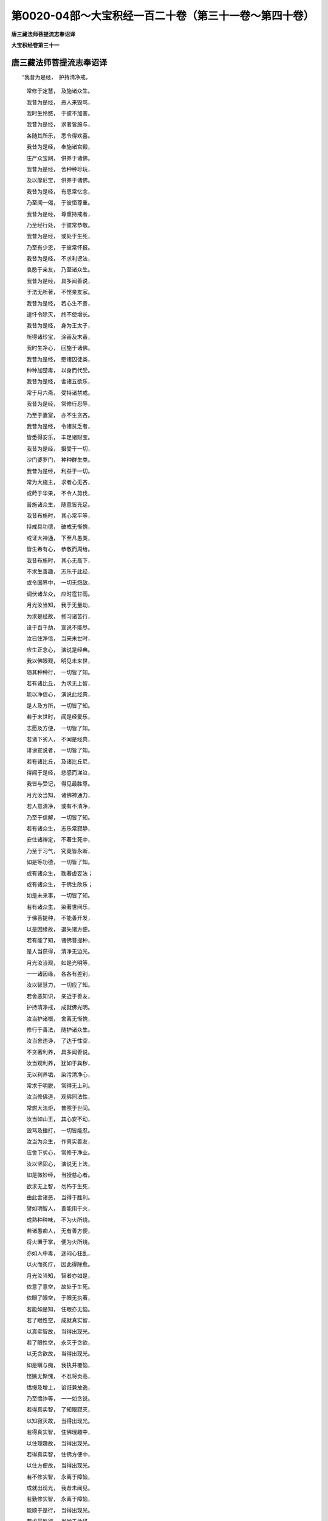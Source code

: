 第0020-04部～大宝积经一百二十卷（第三十一卷～第四十卷）
==============================================================

**唐三藏法师菩提流志奉诏译**

**大宝积经卷第三十一**

唐三藏法师菩提流志奉诏译
------------------------

　　“我昔为是经，　护持清净戒，

      　　　常修于定慧，　及施诸众生。

      　　　我昔为是经，　恶人来毁骂，

      　　　我时生怜愍，　于彼不加害。

      　　　我昔为是经，　求者皆施与，

      　　　各随其所乐，　悉令得欢喜。

      　　　我昔为是经，　奉施诸宫殿，

      　　　庄严众宝网，　供养于诸佛。

      　　　我昔为是经，　舍种种珍玩，

      　　　及以摩尼宝，　供养于诸佛。

      　　　我昔为是经，　有恩常忆念，

      　　　乃至闻一偈，　于彼恒尊重。

      　　　我昔为是经，　尊重持戒者，

      　　　乃至经行处，　于彼常恭敬。

      　　　我昔为是经，　或处于生死，

      　　　乃至有少恩，　于彼常怀报。

      　　　我昔为是经，　不求利谤法，

      　　　哀愍于亲友，　乃至诸众生。

      　　　我昔为是经，　具多闻善说，

      　　　于法无所著，　不悭亲友家。

      　　　我昔为是经，　若心生不善，

      　　　速忏令除灭，　终不使增长。

      　　　我昔为是经，　身为王太子，

      　　　所得诸珍宝，　涂香及末香，

      　　　我时生净心，　回施于诸佛。

      　　　我昔为是经，　愍诸囚徒类，

      　　　种种加楚毒，　以身而代受。

      　　　我昔为是经，　舍诸五欲乐，

      　　　常于月六斋，　受持诸禁戒。

      　　　我昔为是经，　常修行忍辱，

      　　　乃至于妻室，　亦不生贪吝。

      　　　我昔为是经，　令诸贫乏者，

      　　　皆悉得安乐，　丰足诸财宝。

      　　　我昔为是经，　摄受于一切，

      　　　沙门婆罗门，　种种群生类。

      　　　我昔为是经，　利益于一切。

      　　　常为大施主，　求者心无吝，

      　　　或莳于华果，　不令人剪伐，

      　　　普施诸众生，　随意皆充足。

      　　　我昔布施时，　其心常平等，

      　　　持戒具功德，　破戒无惭愧，

      　　　或证大神通，　下至凡愚类，

      　　　皆生希有心，　恭敬而周给。

      　　　我昔布施时，　其心无高下，

      　　　不求生善趣，　志乐于此经，

      　　　或令国界中，　一切无怨敌，

      　　　调伏诸龙众，　应时霔甘雨。

      　　　月光汝当知，　我于无量劫，

      　　　为求是经故，　修习诸苦行，

      　　　设于百千劫，　宣说不能尽。

      　　　汝已住净信，　当来末世时，

      　　　应生正念心，　演说是经典。

      　　　我以佛眼观，　明见未来世，

      　　　随其种种行，　一切皆了知。

      　　　若有诸比丘，　为求无上智，

      　　　能以净信心，　演说此经典，

      　　　是人及方所，　一切皆了知。

      　　　若于末世时，　闻是经爱乐，

      　　　志愿及方便，　一切皆了知。

      　　　若诸下劣人，　不闻是经典，

      　　　诽谤宣说者，　一切皆了知。

      　　　若有诸比丘，　及诸比丘尼，

      　　　得闻于是经，　悲感而涕泣，

      　　　我皆与受记，　得见最胜尊。

      　　　月光汝当知，　诸佛神通力，

      　　　若人意清净，　或有不清净，

      　　　乃至于信解，　一切皆了知。

      　　　若有诸众生，　志乐常寂静，

      　　　安住诸禅定，　不著生死中，

      　　　乃至于习气，　究竟皆永断，

      　　　如是等功德，　一切皆了知。

      　　　或有诸众生，　耽著虚妄法；

      　　　或有诸众生，　于佛生欣乐；

      　　　如是未来事，　一切皆了知。

      　　　若有诸众生，　染著世间乐，

      　　　于佛菩提种，　不能善开发，

      　　　以是因缘故，　退失诸方便。

      　　　若有能了知，　诸佛菩提种，

      　　　是人当获得，　清净无边光。

      　　　月光汝当观，　如是光明等，

      　　　一一诸因缘，　各各有差别，

      　　　汝以智慧力，　一切应了知。

      　　　若舍恶知识，　亲近于善友，

      　　　护持清净戒，　成就佛光明。

      　　　汝当护诸根，　舍离无惭愧，

      　　　修行于善法，　随护诸众生。

      　　　汝当舍违诤，　了达于性空，

      　　　不贪著利养，　具多闻善说。

      　　　汝当观利养，　犹如于粪秽，

      　　　无以利养垢，　染污清净心，

      　　　常求于明脱，　常得无上利。

      　　　汝当修佛道，　观佛同法性，

      　　　常燃大法炬，　普照于世间。

      　　　汝当如山王，　其心安不动，

      　　　毁骂及捶打，　一切皆能忍。

      　　　汝当为众生，　作真实善友，

      　　　应舍下劣心，　常修于净业。

      　　　汝以坚固心，　演说无上法，

      　　　如是微妙经，　当授慈心者。

      　　　欲求无上智，　勿怖于生死，

      　　　由此舍诸恶，　当得于胜利。

      　　　譬如明智人，　善能用于火，

      　　　成熟种种味，　不为火所烧。

      　　　若诸愚痴人，　无有善方便，

      　　　将火置于掌，　便为火所烧。

      　　　亦如人中毒，　迷闷心狂乱，

      　　　以火而炙疗，　因此得除愈。

      　　　月光汝当知，　智者亦如是，

      　　　依意了意空，　故处于生死。

      　　　依眼了眼空，　于眼无执著，

      　　　若能如是知，　住眼亦无恼。

      　　　若了眼性空，　成就真实智，

      　　　以真实智故，　当得出现光。

      　　　若了眼性空，　永灭于贪欲，

      　　　以无贪欲故，　当得出现光。

      　　　如是瞋与痴，　我执并覆恼，

      　　　悭嫉无惭愧，　不忍将贡高，

      　　　憍慢及增上，　谄诳兼放逸，

      　　　乃至憍诈等，　一一如贪说。

      　　　若得真实智，　了知眼寂灭，

      　　　以知寂灭故，　当得出现光。

      　　　若得真实智，　住佛理趣中，

      　　　以住理趣故，　当得出现光。

      　　　若得真实智，　住佛方便中，

      　　　以住方便故，　当得出现光。

      　　　若不修实智，　永离于障恼，

      　　　成就出现光，　我昔未闻见。

      　　　若勤修实智，　永离于障恼，

      　　　能顺于是行，　当得出现光。

      　　　若求最胜行，　当学于此经，

      　　　供养诸如来，　得实智方便。

      　　　若修真实智，　当供养诸佛，

      　　　成就出现光，　犹如掌中果。

      　　　若迷眼无我，　退失沙门法，

      　　　彼人不能得，　如是出现光。

      　　　若了眼无我，　成就沙门法，

      　　　彼人当证得，　如是出现光。

      　　　若了眼尽际，　亦了耳生边，

      　　　由了耳生边，　是大沙门法。

      　　　若不遍了知，　眼性之边际，

      　　　于眼生边际，　亦不能遍知，

      　　　彼人不能得，　如是出现光。

      　　　若能遍了知，　眼性之边际，

      　　　于眼生边际，　亦能遍了知，

      　　　彼人当证得，　如是出现光。

      　　　若不善了知，　眼性之边际，

      　　　于眼生边际，　亦不能善知，

      　　　彼人不能得，　如是出现光。

      　　　若能善了知，　眼性之边际，

      　　　于眼生边际，　亦能善了知，

      　　　彼人当证得，　如是出现光。

      　　　若不现了知，　眼性之边际，

      　　　于眼生边际，　亦不能现知，

      　　　彼人不能得，　如是出现光。

      　　　若能现了知，　眼性之边际，

      　　　于眼生边际，　亦能现了知，

      　　　彼人当证得，　如是出现光。

      　　　若不善了知，　眼性之边际，

      　　　于眼生边际，　亦不能遍知，

      　　　彼人不能得，　如是出现光。

      　　　若能善了知，　眼性之边际，

      　　　于眼生边际，　亦能现了知，

      　　　彼人当证得，　如是出现光。

      　　　若不善了知，　眼性之清净，

      　　　于耳性清净，　亦不能善知，

      　　　彼人不能得，　如是出现光。

      　　　若能善了知，　眼性之清净，

      　　　于耳性清净，　亦能善了知，

      　　　彼人当证得，　如是出现光。

      　　　乃至耳鼻舌，　身意与色声，

      　　　香味并触法，　地水若火风，

      　　　性事世间苦，　蕴界世将生，

      　　　及以声名等，　一切皆如是。

　　尔时，世尊告月光童子言：“善男子，若有众生发趣大乘，为欲圆满成就如是出现光者，有八十种善根资粮。云何八十？所谓护念众生，心无损害，于清净戒奉持无缺，其心平等，无有谄曲，亦无悭、嫉、贪诳之心，深信大乘微妙经典，亦不耽爱富贵憍逸，忍力具足，志愿无退，意乐清净，住阿兰若，不依眷属、利养、名闻，安住诸禅现光三昧，于有戒者无谄承事，于同梵行起胜意乐，以敬法故常于和尚、阿阇梨所深生尊重，了达契经，善巧宣说，所言诚谛，住正思惟，勤种善根，常行慧施，觉知魔业，密护诸根，言词安审，善解真谛，亦能了知诸地自相，求无尽色，不惜身命教于四众，绝世思惟，离诸邪见无后世法，不于未学矫现其相，常于已学任力开示，曾不赞美歌咏音声，亦不称誉庄严资具，证入诸谛，具足多闻，舍离睡眠，勤求正法，于佛尊重，发菩提心，舍于世业，修诸学处，为爱法故依于胜友，求诸善根心无厌足，爱乐出家，护持佛法，不起恶业，于教无疑，善说譬喻，开示秘密，于大菩提志求无倦，所受经典未尝忘失，不舍自学，摧伏他论，求出离道，修无量行，于彼法智其心决定，明见因果相续轮回，不著三有，离增上慢，为于信者建立对治，了达未来果报差别，善知前际不假他缘，于远离行精勤修习，于佛相好具足庄严，是为八十。复次，月光，此八十法入于五法。云何为五？所谓知生死，知涅槃，知烦恼尽，知增上，知福果。复次，月光，如是五法入于二法。云何为二？所谓心清净庄严，色清净庄严。复次，月光，如是二法入于一法。云何为一？所谓能成诸佛如来无碍解脱。

      　　“复次，月光，复有八十种法，善能成就诸佛如来无碍解脱。云何八十？所谓布施资粮，广大智慧，修清净戒，离烦恼热，摧伏憍慢，柔软言词，于种种事无不知时，亦知善友，发趣大乘，被精进甲，威仪利物，堕烦恼者令断疑惑，毁诸不善，修行白法，不与恶人而为伴侣，种诸善根无有厌足，发菩提心，勇猛精进，觉知魔事，证于诸谛，真实供养，决了无疑，心念众生常怀济度，不著诸有，起于大心，不善众生示其过恶，舍贪、瞋、痴，不求欲利成熟众生，修治佛塔，于诸圣者尊重恭敬，住大乘者亲近承事，终不赞叹下劣乘人，远离声闻，摧伏怨敌，于世尊所广大供养，以殊胜心种种奉施，得无碍智，具足辩才，以诸譬喻开示正法，而于性空不相违背，求法无懈，显发深义，具大总持，说法无染，能广流布，化导无厌，圆满诸行，有大威德，辩才无滞，成就多闻，不赞恶人，修于善业，解了诸蕴，舍离诸见，通达因性，超过所行，远离非境，生清净信，住于正道，爱乐大乘，平等摄受，不著无我，不厌生死乐求涅槃，以少欲故住阿兰若，常行乞食无有懈惓，随有所得心生喜足，离无惭愧，亲近于佛，善友同止，舍于非类，愍诸凡夫，同众生行，于佛净信，离于非器，有相违者不与言说，不来求者不为开晓，若有来求如应为说，于食平等，常施，等施，开门大施。如是，童子，此八十法，能得诸佛无碍解脱。”

      　　尔时，月光童子得闻是法，生大欢喜，即于佛前，以偈赞曰：

　　“如来了知眼尽边，　故能出现清净智，

      　　　以能出现清净智，　具足如来清净光。

      　　　如来了知眼无我，　故能出现清净音，

      　　　以能出现清净音，　具足如来梵音相。

      　　　佛于往昔利众生，　故能成就语清净，

      　　　以能成就语清净，　饶益无量诸世间。

      　　　如来了知眼性空，　故能成就总持智，

      　　　以能成就总持智，　出现如来无量光。

      　　　如来了知眼差别，　眼名差别亦无边，

      　　　以知名字无边故，　出现如来无量光。

      　　　佛知文字差别门，　即知眼空离文字，

      　　　以知眼空离文字，　出现如来无量光。

      　　　若人思惟眼无我，　即了佛语为真实，

      　　　以能知佛语真实，　出现如来决定光。

      　　　如来成就胜神通，　即了无边眼灭坏，

      　　　以能了知眼灭坏，　利益一切诸世间。

      　　　大悲最胜两足尊，　了达无边眼生起，

      　　　如佛能知眼生起，　愿我不久亦当然。

      　　　如是耳鼻舌身心，　色声香味并触法，

      　　　乃至世生声名等，　当知一切皆应作。

      　　　大悲最胜两足尊，　已具布施波罗蜜，

      　　　如佛布施波罗蜜，　愿我不久亦当然。

      　　　大悲最胜两足尊，　已具净戒波罗蜜，

      　　　如佛净戒波罗蜜，　愿我不久亦当然。

      　　　大悲最胜两足尊，　已具忍辱波罗蜜，

      　　　如佛忍辱波罗蜜，　愿我不久亦当然。

      　　　大悲最胜两足尊，　已具精进波罗蜜，

      　　　如佛精进波罗蜜，　愿我不久亦当然。

      　　　大悲最胜两足尊，　已具禅定波罗蜜，

      　　　如佛禅定波罗蜜，　愿我不久亦当然。

      　　　大悲最胜两足尊，　已具智慧波罗蜜，

      　　　如佛智慧波罗蜜，　愿我不久亦当然。

      　　　大悲最胜两足尊，　已具法身波罗蜜，

      　　　如佛法身波罗蜜，　愿我不久亦当然。

      　　　大悲最胜两足尊，　已具无边清净色，

      　　　如佛已具清净色，　愿我不久亦当然。

      　　　大悲最胜两足尊，　已具无边清净意，

      　　　如佛已具清净意，　愿我不久亦当然。

      　　　大悲最胜两足尊，　已具无边胜功德，

      　　　如佛已具胜功德，　愿我不久亦当然。

      　　　大悲最胜两足尊，　已具无边诸色相，

      　　　如佛已具诸色相，　愿我不久亦当然。

      　　　大悲最胜两足尊，　已具无边声清净，

      　　　如佛已具声清净，　愿我不久亦当然。

      　　　大悲最胜两足尊，　已具无边大神变，

      　　　如佛已具大神变，　愿我不久亦当然。

      　　　大悲最胜两足尊，　为化众生处三有，

      　　　如佛化彼众生类，　愿我不久亦当然。

      　　　大悲最胜两足尊，　已度无边生死行，

      　　　如佛已度生死行，　愿我不久亦当然。

      　　　大悲最胜两足尊，　已度无边贪欲行，

      　　　如佛度于贪欲行，　愿我不久亦当然。

      　　　大悲最胜两足尊，　已度无边瞋恚行，

      　　　如佛度于瞋恚行，　愿我不久亦当然。

      　　　大悲最胜两足尊，　已度无量愚痴行，

      　　　如佛度于愚痴行，　愿我不久亦当然。

      　　　大悲最胜两足尊，　已度无量贪瞋行，

      　　　如佛度于贪瞋行，　愿我不久亦当然。

      　　　大悲最胜两足尊，　已度无量瞋痴行，

      　　　如佛度于瞋痴行，　愿我不久亦当然。

      　　　大悲最胜两足尊，　已度无量贪痴行，

      　　　如佛度于贪痴行，　愿我不久亦当然。

      　　　大悲最胜两足尊，　已度无边等分行，

      　　　如佛度于等分行，　愿我不久亦当然。

      　　　导师已度于贪欲，　普能饶益诸世间，

      　　　如佛饶益诸世间，　愿我亦成如是智。

      　　　导师已度于瞋恚，　普能饶益诸世间，

      　　　如佛饶益诸世间，　愿我亦成如是智。

      　　　导师度于愚痴行，　普能饶益诸世间，

      　　　如佛饶益诸世间，　愿我亦成如是智。

      　　　导师已度贪瞋行，　普能饶益诸世间，

      　　　如佛饶益诸世间，　愿我亦成如是智。

      　　　导师已度瞋痴行，　普能饶益诸世间，

      　　　如佛饶益诸世间，　愿我亦成如是智。

      　　　导师已度贪痴行，　普能饶益诸世间，

      　　　如佛饶益诸世间，　愿我亦成如是智。

      　　　导师已度等分行，　普能饶益诸世间，

      　　　如佛饶益诸世间，　愿我亦成如是智。

      　　　如来具足殊胜智，　调伏一切诸天众，

      　　　我亦愿成如是智，　得为调御天人师。

      　　　如来具足殊胜智，　调伏一切诸龙众，

      　　　我亦愿成如是智，　得为调御天人师。

      　　　如来具足殊胜智，　调伏一切夜叉众，

      　　　我亦愿成如是智，　得为调御天人师。

      　　　如来具足殊胜智，　调伏一切乾闼婆，

      　　　乃至无量鸠槃茶，　所有若干诸眷属，

      　　　我亦愿成如是智，　得为调御天人师。

      　　　如来具足殊胜智，　了知诸法真实义，

      　　　我亦愿成如是智，　于彼真实得无疑。

      　　　如来若了苦尽边，　利益一切群生类，

      　　　我亦愿成如是智，　于彼苦尽得无疑。

      　　　如来善了因尽边，　利益一切群生类，

      　　　我亦愿成如是智，　于彼因尽得无疑。

      　　　如来具足殊胜智，　了达世间之所行，

      　　　我亦愿成如是智，　于世间行得无疑。

      　　　如来具足殊胜智，　了达世间处非处，

      　　　我亦愿成如是智，　利益一切诸世间。

      　　　如来具足殊胜智，　了达世间诸业果，

      　　　我亦愿成如是智，　利益一切诸世间。

      　　　如来具足殊胜智，　了达世间种种性，

      　　　我亦愿成如是智，　利益一切诸世间。

      　　　如来具足殊胜智，　了达一切诸趣行，

      　　　我亦愿成如是智，　利益无量诸世间。

      　　　如来具足殊胜智，　了达世间诸胜解，

      　　　我亦愿成如是智，　利益一切诸世间。

      　　　如来具足殊胜智，　了达一切诸根性，

      　　　我亦愿成如是智，　利益一切诸世间。

      　　　如来具足殊胜智，　了达静虑之所行，

      　　　我亦愿成如是智，　利益一切诸世间。

      　　　如来具足殊胜智，　了达解脱之所行，

      　　　我亦愿成如是智，　利益一切诸世间。

      　　　如来具足殊胜智，　了达等分之所行，

      　　　我亦愿成如是智，　利益一切诸世间。

      　　　如来具足殊胜智，　了达等至之所行，

      　　　我亦愿成如是智，　利益一切诸世间。

      　　　如来善了于生死，　流转皆因烦恼生，

      　　　我亦愿成如是智，　利益一切诸世间。

      　　　如来一切皆了知，　利益世间无与等，

      　　　我亦愿成如是智，　利益一切诸世间。

      　　　如来善住于等持，　发起殊胜方便智，

      　　　我亦愿成如是智，　利益一切诸世间。

      　　　如来具足殊胜智，　了达无边宿住行，

      　　　我亦愿成如是智，　利益一切诸世间。

      　　　如来具足殊胜智，　了达生死无有边，

      　　　我亦愿成如是智，　利益一切诸世间。

      　　　如来具足殊胜智，　了达一切烦恼尽，

      　　　我亦愿成如是智，　利益一切诸世间。

      　　　如来具足殊胜智，　成就无上正等觉，

      　　　我亦愿成如是智，　利益一切诸世间。

      　　　如来具足殊胜智，　离诸烦恼并习气，

      　　　我亦愿成如是智，　利益一切诸世间。

      　　　如来具足殊胜智，　了知欲染障菩提，

      　　　我亦愿成如是智，　利益一切诸世间。

      　　　如来具足殊胜智，　了知出离生死法，

      　　　愿我亦成如是智，　利益一切诸世间。

      　　　如来善了于法义，　觉悟无量诸众生，

      　　　我亦愿成如是智，　利益一切诸世间。

      　　　如来善了于法性，　如幻如梦如阳焰，

      　　　我亦愿成如是智，　利益一切诸世间。

      　　　如来善了于世间，　一切文字并言说，

      　　　我亦愿成如是智，　利益一切诸世间。

      　　　如来具足胜辩才，　开示甚深微妙法，

      　　　我亦愿成如是智，　利益一切诸世间。

      　　　如来善调身语意，　一切皆随智慧行，

      　　　我亦愿成如是智，　利益一切诸世间。

      　　　如来善了于三世，　无取无著无挂碍，

      　　　我亦愿成如是智，　利益一切诸世间。

      　　　如来善修戒定慧，　于彼一切无退转，

      　　　我亦愿成如是智，　得为三界大悲尊。

      　　　如来善修于解脱，　解脱知见无退转，

      　　　我亦愿成如是智，　得为三界大悲尊。

      　　　如来善修于正观，　天人世间无等伦，

      　　　我亦愿成如是智，　得为三界大悲尊。

      　　　如来具足殊胜智，　于诸世法无所染，

      　　　我亦愿成如是智，　得为三界大悲尊。

      　　　如来善了于世间，　种种诸趣皆明见，

      　　　我亦愿成如是智，　于彼诸趣得无碍。

      　　　如来善了尽生边，　是故于彼无迷惑，

      　　　我亦愿成如是智，　于尽生性得无疑。

      　　　如来善了寂静边，　是故于彼无迷惑，

      　　　我亦愿成如是智，　于彼寂静得无疑。

      　　　如来善了流转边，　是故于彼无迷惑，

      　　　我亦愿成如是智，　于彼流转得无疑。

      　　　如来善了前后际，　是故具足无师智，

      　　　我亦愿成如是智，　于前后际得无疑。

      　　　如来善了转生边，　是故具足无师智，

      　　　我亦愿成如是智，　于彼生转得无疑。

      　　　如来善了前后际，　于眼断常无所执，

      　　　我亦愿成如是智，　于前后际得无疑。

      　　　如来善了尽生边，　于眼断常无所执，

      　　　我亦愿成如是智，　于尽生性得无疑。

      　　　若人不了前后际，　彼则于贪生取著，

      　　　如来于彼能证知，　是故于贪无所染。

      　　　若人不了有无边，　彼则于贪生取著，

      　　　如来于彼能证知，　是故于贪无所染。

      　　　若人不了尽无边，　彼则于贪生取著，

      　　　如来于彼能证知，　是故于贪无所染。

      　　　若人不了转无转，　彼则于贪生取著，

      　　　如来于彼能证知，　是故于贪无所染。

      　　　瞋痴忿覆并嫉诳，　谄曲贡高与憍慢，

      　　　布施持戒将忍辱，　禅定智慧皆如是。”

　　尔时，世尊知月光童子深心所念，熙怡微笑，放金色光。其光普照无量无边诸佛国土，于彼国界作利益已，绕佛三匝，还从如来顶上而入。

      　　是时，弥勒菩萨即从座起，偏袒右肩，右膝著地，顶礼佛足，合掌恭敬，以诸偈赞而问佛言：

　　“云雷师子吼，　迦陵频伽声，

      　　　出大法鼓音，　何缘现微笑？

      　　　殊胜百千日，　清净妙音声，

      　　　功德甚希有，　何缘现此光？

      　　　施戒忍精进，　定慧等庄严，

      　　　一切皆圆满，　何缘现此光？

      　　　如来柔软音，　常远离粗语，

      　　　善疗众生病，　何缘现此光？

      　　　大悲两足尊，　知眼常空寂，

      　　　以清净梵音，　为众生演说。

      　　　耳鼻舌身心，　乃至声名等，

      　　　并诸集灭道，　智忍亦如是。

      　　　大悲两足尊，　知眼尽生际，

      　　　寂静及流转，　一切皆空寂。

      　　　耳鼻舌身心，　色声香味触，

      　　　乃至声名等，　一切皆如是。

      　　　又说因缘法，　远离于断常，

      　　　非自非他作，　众缘之所生。

      　　　或以种种门，　开示于苦本；

      　　　或以种种义，　称赞佛光明。

      　　　以无量言词，　演说寂灭法，

      　　　无人无寿者，　无我无众生。

      　　　过去无量佛，　亦以不思议，

      　　　百千诸偈颂，　演说如是法。

      　　　如来所演说，　真实功德法，

      　　　无说无说者，　所说法亦无。

      　　　佛说最胜法，　觉悟于群生，

      　　　诸天及夜叉，　闻者皆能了。

      　　　一切阿修罗，　意乐已清净；

      　　　无量诸人众，　疑网悉皆除。

      　　　了知贪自性，　灭坏瞋与痴，

      　　　爱慢及无明，　谄嫉并戏论，

      　　　乃至苦蕴等，　一切皆舍离；

      　　　如是诸句义，　究竟悉清净。

      　　　如来于一法，　通达种种名，

      　　　其数百千万，　乃至不思议。

      　　　于无量佛所，　善学如是法，

      　　　而于一法中，　演说无穷尽。

      　　　如来善了达，　种种诸法门，

      　　　亦能分别知，　名句上中下。

      　　　修学于一切，　种种异言词，

      　　　善巧而宣说，　微妙第一义。

      　　　如是清净音，　因缘和合起，

      　　　亦不依喉舌，　乃至于身心。

      　　　其地六种动，　十方众咸集，

      　　　合掌瞻仰佛，　愿为除众疑。

      　　　如来善了知，　眼尽生边际，

      　　　自性常空寂，　无去亦无来。

      　　　无住无处所，　深入于实际，

      　　　佛眼无障碍，　是故我今问。

      　　　如来善了知，　眼性前后际，

      　　　尽无尽流转，　自性常空寂。

      　　　开示诸法义，　令世间欢喜，

      　　　牟尼美妙音，　何缘现微笑？

      　　　佛知前后际，　眼性常空寂，

      　　　离分别言词，　何缘现微笑？

      　　　佛知眼无量，　种种言宣说，

      　　　本性常空寂，　何缘现微笑？

      　　　佛知尽生边，　眼性常空寂，

      　　　舍离诸烦恼，　证佛菩提智，

      　　　具足胜名闻，　何缘现微笑？

      　　　如来久修学，　演说不思议，

      　　　了达眼性空，　离垢常清净，

      　　　无量诸心行，　一念皆了知，

      　　　光明照世间，　为是何瑞相？

      　　　大仙等正觉，　最胜两足尊，

      　　　烦恼悉已除，　其心常寂静，

      　　　如来殊胜智，　深达眼尽边，

      　　　复以何因缘，　而今现微笑？

      　　　耳鼻舌身心，　六尘并四大，

      　　　乃至声名等，　一切皆如是。

      　　　佛知眼无我，　亦达耳无常，

      　　　及了鼻性空，　何缘现微笑？

      　　　佛知舌无我，　亦达身无常，

      　　　及了心性空，　何缘现微笑？

      　　　佛知色无我，　亦达声无常，

      　　　及了香性空，　何缘现微笑？

      　　　佛知味无我，　亦达触无常，

      　　　及了法性空，　何缘现微笑？

      　　　佛知地无我，　亦达水无常，

      　　　及了火性空，　何缘现微笑？

      　　　佛知风无我，　亦达性无常，

      　　　及了事性空，　何缘现微笑？

      　　　知世间无我，　亦达苦无常，

      　　　及了蕴性空，　何缘现微笑？

      　　　佛知界无我，　亦达世无常，

      　　　及了生性空，　何缘现微笑？

      　　　佛知声无我，　亦达名无常，

      　　　及了道性空，　何缘现微笑？

      　　　佛知智无我，　了寂静无常，

      　　　及众生性空，　何缘现微笑？

      　　　佛知性无性，　亦知我非我，

      　　　及了意乐空，　何缘现微笑？

      　　　观生死无我，　亦达常无常，

      　　　及了涅槃空，　何缘现微笑？

      　　　如来心解脱，　名闻满三界，

      　　　帝释与人王，　龙神咸供养。

      　　　如来善了知，　眼尽生边际，

      　　　乃至于寂静，　何缘现微笑？

      　　　无量诸佛子，　俱集于众会，

      　　　从佛口所生，　从法变化生，

      　　　皆来佛前住，　合掌而尊重，

      　　　为于彼众故，　问此光因缘。

      　　　如来善了知，　眼性空无我，

      　　　超过于一切，　在家修学者。

      　　　佛以平等智，　了法无差别，

      　　　如来意乐知，　非是神通见。

      　　　佛知眼无我，　性空无去来，

      　　　清净智无边，　何缘现微笑？

**大宝积经卷第三十二**

唐三藏法师菩提流志奉诏译
------------------------

　　“如来已尽于生际，　大悲普覆诸世间，

      　　　法王最胜人中尊，　愿说何缘现微笑？

      　　　无量无边大菩萨，　并余威德诸天众，

      　　　悉于空中持妙盖，　而此大地皆振动。

      　　　谁于往昔如来所，　长夜修行诸善法？

      　　　平等悦意大悲尊，　愿说何缘现微笑？

      　　　谁于往昔供诸佛，　得闻此法生欢喜？

      　　　导师最胜人中尊，　愿说何缘现微笑？

      　　　世尊音声悦众意，　犹如雁王声美妙，

      　　　自然无量音和雅，　愿说何故放斯光？

      　　　无量俱胝讽颂言，　劝赞悦可相应语，

      　　　拘抧罗声殊胜类，　愿说何故放斯光？

      　　　雷鼓深远说法声，　普闻无边千亿界，

      　　　慈心粗言或软语，　何故现斯金色光？

      　　　了生无生尽无尽，　知眼性离无来去，

      　　　为世照明甘露灭，　何故现斯金色光？

      　　　知眼起作常空寂，　无去无来无住处，

      　　　犹如阳焰水泡沫，　示现微笑何因缘？

      　　　如是耳鼻舌身意，　色声香味并触法，

      　　　乃至音声及名等，　当知一切亦复然。

      　　　金刚常身不坏身，　具足百千殊胜相，

      　　　体无机关而运动，　愿说微笑何因缘？

      　　　髀膊佣满足跟长，　腹相不现如师子，

      　　　脐深妙好腰圆满，　愿说微笑何因缘？

      　　　金色净身离尘垢，　一一众毛绀青色，

      　　　右旋上靡香芬馥，　愿说微笑何因缘？

      　　　妙身圆满常安住，　犹如尼拘陀树王，

      　　　一切功德以庄严，　音声悦众令欣乐。

      　　　修臂佣圆肩妙好，　项约圆满螺文现，

      　　　游步无边百千刹，　示诸众生邪正道。

      　　　齿白无垢如珂雪，　舌相广长周覆面，

      　　　师子颊辅鼻修直，　皆从方便净心生。

      　　　优钵罗香从口出，　栴檀香气遍于身，

      　　　已于往昔广修慈，　清净意乐常相续。

      　　　如来足下善安平，　随所履地无窊曲，

      　　　犹如师子象王步，　超过一切诸世间。

      　　　千辐轮相妙端严，　殊胜光文常炳著，

      　　　所行善利诸群品，　见者皆生净信心。

      　　　一指能出百千光，　普照无边诸佛刹，

      　　　往昔勤修众善行，　获此种种相庄严。

      　　　成就色身无等伦，　面相端严最殊胜，

      　　　神变利益诸世间，　愿说何缘现微笑？

      　　　膊佣平正如鹿王，　身不低屈犹师子，

      　　　出与为世作灯明，　愿说何缘现微笑？

      　　　马王隐相无尘染，　掌中平满手过膝，

      　　　希有最胜人师子，　愿说微笑何因缘？

      　　　从身出现无边光，　妙色寂静而恒照，

      　　　其心清净常相续，　演说无边诸契经。

      　　　非彼安住断常人，　所能净修如是法，

      　　　若能舍离诸边见，　速成如来清净身。

      　　　天鼓云雷声远震，　迦兰陀鸿响清彻，

      　　　天乐音声千万种，　愿说何故现斯光？

      　　　导师一音演说法，　令诸毁戒断相续，

      　　　如来所说妙言音，　皆是甚深希有法！

      　　　牛王眉间白毫相，　遍至百千诸佛刹，

      　　　妙眼犹如绀青色，　顶相空天无能见。

      　　　齿白齐密具四十，　犹如清净颇胝宝，

      　　　皆从无量善业生，　愿说何缘现微笑？

      　　　如来圆满功德身，　成就无边微妙色，

      　　　出现希有净光明，　愿说何缘现微笑？

      　　　大悲最胜两足尊，　了达众生心志乐，

      　　　已得无碍妙辩才，　愿说何缘现微笑？

      　　　如来已到于彼岸，　具足三明及六通，

      　　　示现无边清净光，　愿说何缘现微笑？

      　　　佛于往昔无量劫，　供养百千诸世尊，

      　　　如是因果不败亡，　愿说何缘现微笑？

      　　　佛于往昔无量劫，　安住微妙诸等持，

      　　　知眼生边及尽边，　愿说何缘现微笑？

      　　　过去未来现在世，　导师于彼悉能了，

      　　　净智无碍不思议，　愿说何缘现微笑？”

　　尔时，世尊于大众中，以金色手摩月光顶，而说偈言：

　　“童子谛听，　吾今付汝：　此菩提法，　出现光经，

      　　　于后恶世，　法欲灭时，　当为众生，　开示演说。

      　　　我以佛眼，　见未来世，　于是微妙，　甚深经典，

      　　　若乐不乐，　皆悉了知。　若有众生，　志求佛道，

      　　　常念诸佛，　当授此经。

      　　　若坏净信，　乐于愦闹，　长夜惛睡，　不乐斯经；

      　　　于我法中，　虽得出家，　于涅槃法，　不生欣乐。

      　　　如是痴人，　虚食信施，　闻有为法，　多诸过患，

      　　　犹著世间，　不生惊怖。　如是痴人，　智者呵责，

      　　　虽服法衣，　而无智慧；　牟尼诸说，　真实之言，

      　　　无智若闻，　不能信受。　如是愚人，　勿与同止。

      　　　若有得闻，　此殊胜法，　不生欢喜，　爱乐之心；

      　　　如是等人，　我所呵责，　虽得人身，　则为空过。

      　　　若有得闻，　此甚深法，　能生欢喜，　爱乐之心；

      　　　是人已曾，　值遇诸佛，　决定当得，　无上菩提。

      　　　若人愚痴，　恶见所害，　断于慧命，　远离菩提；

      　　　是故应当，　舍恶知识，　亲近恭敬，　明慧之人。

      　　　一切世间，　无量过患，　众生常没，　三恶趣中；

      　　　皆从痴恶，　因缘所起，　随惑流转，　不得自在。

      　　　弃舍正法，　行于非法，　是故当离，　愚小之人。

      　　　犹如御者，　自折其轴；　既作恶业，　生地狱中。

      　　　口出恶言，　恒自伤害；　如持利斧，　自伐其身。

      　　　不知诸法，　因缘所造，　随业受报，　无能救者。

      　　　亲近世仙，　以为善友，　而便自谓，　修习于空，

      　　　已证无为，　生断灭见；　如身器破，　心亦随灭。

      　　　多所乐说，　绮饰言辞，　于此味著，　终无义利。

      　　　虽为毒蛇，　之所螫害，　终不令人，　堕于恶趣；

      　　　愚者说法，　坏人善根，　令无量众，　堕于地狱。

      　　　汝等大众，　应当观察，　如是童子，　今在我前，

      　　　往昔已曾，　供养无量，　恒河沙数，　诸佛世尊。

      　　　坚固修行，　求无上智；　心不依止，　一切诸有；

      　　　知眼生边，　毕竟清净；　离诸戏论，　无所染著；

      　　　为欲利益，　无量众生，　演说无上，　现光经典。

      　　　愚人不能，　修学是法，　于修行者，　见其过失；

      　　　是故应舍，　愚痴之人，　不应亲近，　修学是法。

      　　　愚痴之人，　乐于诤论，　不能勤修，　无诤论行；

      　　　彼诸人等，　无如理心，　是故不应，　恭敬称赞。

      　　　愚痴之人，　懈怠懒惰；　常行不善，　身语意业；

      　　　无有净戒，　智慧多闻；　常思欲境，　乐于愦闹。

      　　　汝等应观，　如是愚人，　种族及身，　皆悉鄙恶；

      　　　瞋恚佷戾，　形貌丑陋；　设生善处，　身常下劣；

      　　　执著我相，　迷于真理；　无有智慧，　分别语言；

      　　　闻性空法，　不生爱乐。

      　　　如来世尊，　久已远离，　一切世间，　语言戏论。

      　　　凡夫于此，　深生染著，　尽其寿命，　不能了知。

      　　　虽赞持戒，　不修梵行；　口说于法，　身行非法；

      　　　自说是律，　常行非律。

      　　　佛教弟子，　著坏色衣。　破戒之人，　而披此服，

      　　　增长憍慢，　放逸之心；　所食信施，　如吞猛火。

      　　　既舍居家，　无五欲乐；　又于佛法，　无胜妙乐。

      　　　乐于杂行，　不离二边；　所有意乐，　皆不清净。

      　　　如是愚人，　处在大众；　犹如野干，　入师子群。

      　　　虽说如是，　寂静之法；　不能了知，　真实空义。

      　　　为众称赞，　生贡高心；　不念大师，　惭愧谦下。

      　　　受不净物，　如得摩尼，　欢喜执持，　心无暂舍。

      　　　是辈下劣，　虽复出家，　守护威仪，　执持衣钵，

      　　　但有形像，　无实智慧。　虽复剃发，　不舍恶心；

      　　　堕于倒见，　非沙门法。　退失寂静，　涅槃之道；

      　　　亦无沙门，　所证之果。　无明烦恼，　不灭微尘；

      　　　游行聚落，　自称寂静。　愚人无智，　不知正趣；

      　　　心所乐欲，　皆为不善。　因利养故，　住阿兰若；

      　　　不为修习，　涅槃之因。　惛沉喜睡，　但念安身；

      　　　常乐修行，　如是等事。　虽住兰若，　经历多年，

      　　　以倒见故，　失涅槃道；　终不能得，　沙门道果。

      　　　毁破正见，　违犯禁戒；　爱好衣服，　庄严其身；

      　　　于诸欲乐，　常生爱染。　若入城邑，　现憍慢相，

      　　　放纵身业，　不住威仪。　或入城邑，　游行自说：

      　　‘彼阿兰若，　山窟之中，　汝等当知，　是我所住。’

      　　　徐行低视，　进止安庠，　发言诡异，　现罗汉相，

      　　　令白衣众，　咸相谓言：‘兰若比丘，　是真圣者。’

      　　　或复在彼，　阿兰若处，　见有人来，　即便指示：

      　　‘我于是处，　昼夜经行。’或施软草，　宴坐之所。

      　　　或入聚落，　诣白衣家，　诈现殷勤，　问讯安隐，

      　　　说于世俗，　王贼之事。　或以染心，　于女人前，

      　　　种种方便，　自赞其德：‘我能为世，　作大福田；

      　　　我舍王位，　出家修道，　宫人婇女，　皆悉生天。’

      　　　彼人闻已，　益加恭敬，　衣服饮食，　种种供养：

      　　‘大德哀愍，　数来我所！’贪著美味，　不知过患；

      　　　为魔得便，　如龟堕网。　于兰若众，　矜高利养；

      　　　轻毁诽谤，　精进比丘。　心迷名利，　转生贪著，

      　　　为活命故，　常行欺诳，　增长身语，　不善之业。

      　　　若有施主，　净心供养，　由懈怠故，　损减其福。

      　　　如是愚人，　常生恶欲，　于此空法，　无顺忍心。

　　“若于我法中，　能离如是过，

      　　　勤修不放逸，　得此法非难。

      　　　于利与非利，　称讥苦乐等，

      　　　世法不能动，　得此法非难。

      　　　观身不净想，　诸蕴疮疣想，

      　　　受食涂疮想，　得此法非难。

      　　　虽受好衣服，　亦不生憍慢，

      　　　为遮惭耻故，　得此法非难。

      　　　不矜持色力，　于食无贪著，

      　　　为存寿命故，　得此法非难。

      　　　了知诸有空，　于欲无取舍，

      　　　常修空寂行，　得此法非难。

      　　　去一由旬山，　独坐修禅定，

      　　　观有为无我，　得此法非难。

      　　　观眼尽生边，　及眼流转相，

      　　　勤修眼净道，　得此法非难。

      　　　耳鼻舌身心，　色声香味触，

      　　　乃至音声名，　一切皆如是。

      　　　如是未来世，　无量诸比丘，

      　　　精勤懈怠者，　一切皆应了。

      　　　彼遇善恶友，　修习不修习，

      　　　生信及不信，　一切皆应了。

      　　　彼遇善恶友，　于诸根尽道，

      　　　修习不修习，　一切皆应了。

      　　　若爱乐菩提，　或一二三月，

      　　　后时还退失，　一切皆应了。

      　　　若人闻此法，　能生爱乐心，

      　　　设令时退失，　还得于净信。

      　　　若人闻此法，　不能离放逸，

      　　　便生是念言，　此经非佛说。

      　　　若人闻此法，　为魔所摄持，

      　　　初虽起信心，　后则还弃舍。

      　　　于法无欣乐，　虚空求名利，

      　　　游行于聚落，　赞说陀罗尼。

      　　　三昧总持光，　彼实不能了，

      　　　缠缚于五欲，　贪求诸世业。

      　　　以分别言说，　诽谤修空者，

      　　　无有念慧心，　尽寿为空过。

      　　　愚人舍空法，　是则为破戒，

      　　　当堕阿鼻狱，　终不得生天。

      　　　若于一刹那，　造立于千塔，

      　　　不如闻是经，　受持四句偈。

      　　　以百千华鬘，　供养于佛塔，

      　　　不如闻是经，　思惟四句偈。

      　　　若人造宝塔，　其数如恒沙，

      　　　不如刹那顷，　思惟于此经。

      　　　于百亿佛刹，　散华以供养，

      　　　不如刹那顷，　思惟于此经。

      　　　袈裟百万亿，　奉施于诸佛，

      　　　不如刹那顷，　思惟于此经。

      　　　佛眼胜清净，　无所不知见，

      　　　若爱乐此经，　当得如来眼。

      　　　过去无数劫，　有佛名燃灯，

      　　　我为摩纳仙，　持华来供养。

      　　　便记我成佛，　号释迦牟尼，

      　　　当坐于道场，　演说此经典。

      　　　汝时为童子，　闻我得受记，

      　　　欢喜生净心，　合掌而发愿：

      　　‘若摩纳成佛，　我当助宣化，

      　　　乃至灭度后，　护持于法藏。’

      　　　如彼燃灯佛，　所说现光经，

      　　　摩纳与童子，　尔时俱听受。

      　　　我曾于往昔，　以优钵罗华，

      　　　供养于彼佛，　汝时在此会。

      　　　即发如是愿，　于我末法中，

      　　　受持此经典，　广宣说流布。

      　　　若有闻是法，　心不生瞋恚，

      　　　能受持读诵，　是名善丈夫。

      　　　汝当于后世，　持此难闻法，

      　　　广为诸众生，　分别其义趣。

      　　　我亦于过去，　正法欲灭时，

      　　　持此现光经，　广为众生说。

      　　　愚人不勤修，　于此生诽谤，

      　　　我虽闻此言，　亦不生瞋恚。

      　　　我常修忍力，　饶益诸世间，

      　　　由忍力成就，　相好庄严身。

      　　　童子汝当观，　佛身妙圆满，

      　　　金色最清净，　皆从忍力生。

      　　　我足指按地，　震动无边刹，

      　　　众生不颠坠，　皆从忍力生。

      　　　我从一毛孔，　出百千光明，

      　　　清净照一切，　皆由胜忍力。

      　　　罗刹甚可畏，　吸人精气者，

      　　　常慈心敬我，　皆由胜忍力。

      　　　我所有眷属，　善能调伏心，

      　　　尊重于如来，　皆由胜忍力。

      　　　百千诸音乐，　遍于大众中，

      　　　称赞佛功德，　皆由胜忍力。

      　　　百千诸龙王，　瞋毒甚可畏，

      　　　见佛生欢喜，　皆由胜忍力。

      　　　罗叉夜叉等，　持百千华鬘，

      　　　悉来供养我，　皆由胜忍力。

      　　　无量百千刹，　现在诸如来，

      　　　称赞我功德，　皆由胜忍力。

      　　　八千鸠槃荼，　及阿吒嚩迦，

      　　　散华供养我，　皆由胜忍力。

      　　　六十百俱胝，　诸夜叉王等，

      　　　悉来供养我，　皆由胜忍力。

      　　　复有千龙王，　摩那娑伽等，

      　　　赤真珠奉我，　皆由胜忍力。

      　　　百千兜牟卢，　及与尸弃毗，

      　　　音乐供养我，　皆由胜忍力。

      　　　百千鸠槃荼，　毗卢释迦等，

      　　　香华供养我，　皆由胜忍力，

      　　　持大地龙王，　示现于半身，

      　　　合掌恭敬我，　皆由胜忍力。

      　　　有百千俱胝，　无身罗怙等，

      　　　净心供养我，　皆由胜忍力。

      　　　童子汝当观，　如来光所照，

      　　　离苦得安乐，　皆由胜忍力。

      　　　百千三暮多，　风天遍虚空，

      　　　雨香供养我，　皆由胜忍力。

      　　　百千诸天众，　散天华供养，

      　　　悉舍诸爱著，　亲近于如来。

      　　　汝观佛神通，　所说施戒声，

      　　　周闻于一切，　皆由胜忍力。

      　　　演说蕴界声，　及四谛音声，

      　　　周闻于一切，　皆由胜忍力。

      　　　由我神通力，　闻空中演说，

      　　　眼尽边寂静，　生边亦复然。

      　　　由我神通力，　闻空中演说，

      　　　眼从因缘生，　无来亦无去。

      　　　由我神通力，　闻空中演说，

      　　　眼观察寂静，　诸佛由是生。

      　　　由我神通力，　闻空中演说，

      　　　眼尽边寂静，　诸佛由是生。

      　　　由我神通力，　闻空中演说，

      　　　眼边际寂静，　诸佛由是生。

      　　　由我神通力，　闻空中演说，

      　　　眼生边寂静，　诸佛由是生。

      　　　由我神通力，　闻空中演说，

      　　　眼流转寂静，　诸佛由是生。

      　　　由我神通力，　闻空中演说，

      　　　眼无生寂静，　诸佛由是生。

      　　　由我神通力，　闻空中演说，

      　　　眼寂灭寂静，　诸佛由是生。

      　　　耳鼻舌身心，　色声香味触，

      　　　乃至音声名，　一切皆如是。

      　　　贪瞋痴忿覆，　嫉妒及谄诳，

      　　　贡高憍慢等，　广说亦复然。”

　　尔时，月光童子闻说如是最胜之法，欢喜合掌而白佛言：“世尊，我于明日欲请如来并诸大众，唯愿哀愍而受我食。”

      　　尔时，世尊知彼童子意乐清净，亦知饶益无量众生，起大慈心，默然受请。是时，童子即从坐起，顶礼佛足，右绕三匝，欢喜还家。与其眷属及诸天、龙、夜叉、罗刹、鸠槃荼等，皆共严饰王舍大城，于四衢道张施彩幔。其幔高广普覆一切，金绳交络，珠缨垂布，师子幡带，金药钩鬘，百千万种而校饰之。复有宝华其色殊特，丛厕错糅以为华鬘，薝葡迦华鬘、目真邻陀华鬘，如是种种无量无数。于宝帐间周匝垂下，普遍大会一切庄严。又于其下敷诸床座，烧众宝香、毕力迦香、都摩遮香、栴檀郁金清净悦意，如是种种和合妙香而为供养。复以香水遍洒街道，杂华覆地处处充满。

      　　尔时，诸天童女、阿修罗女、摩睺罗女，其数无量心生欢喜，为欲成就菩提因故，俱来严饰最胜大城。月光童子知是城中普遍严净，食时已到，前白佛言：“愿为利益诸众生故，入是城。”

      　　尔时，如来与其大众前入城门。当下足时，城中大地普皆震动，周遍十方百千亿刹悉亦震动。于是时中，盲者能视，苦者得乐，聋者能听，色下劣者得妙好色，无财物者而得财物，无子得子，无衣得衣，无金宝者得诸金宝，无亲属者得诸亲属。若乏一切严身具者，普皆令得严身之具。复有诸鸟，拘抧罗鸟、鹦鹉、孔雀、舍利迦罗，是诸众鸟见如来已，生欢喜心出胜妙音，闻是音者能令意悦。如来复以神通之力，化作无量薝葡迦树，百千众生持彼净华并余妙香，散佛供养。复有百千阿修罗女、摩醯首罗，持赤真珠及栴檀末，于如来上欢喜奉散。阿修罗众及余诸天，执持宝盖，皆是黄金白银之所校饰，于虚空中覆如来上。世尊复以神变之力，化作无量栴檀香树、百千金刚树，宝器、衣服，如是等树无量无边，珍宝庄严，华叶繁茂，一切众生福德之果而共成熟。微风吹动最胜妙香，流溢普遍无量佛土，百千众生俱持散佛。如是无量情与非情，皆是如来神通道力之所变化。若有希求以神变故，随彼意乐悉令充足。佛入城时，一切大众于虚空中闻殊妙声，其声演畅不可思议，亦复不知彼从何出，以百千颂宣说诸法：

　　“尔时世尊方入城，　空中有声如是说，

      　　　了贪尽边常空寂，　证其实性得菩提。

      　　　尔时世尊方入城，　空中有声如是说，

      　　　了贪生边常空寂，　证其实性得菩提。

      　　　尔时世尊方入城，　空中有声如是说，

      　　　了贪边际常空寂，　证其实性得菩提。

      　　　尔时世尊方入城，　空中有声如是说，

      　　　了贪寂静常空寂，　证其实性得菩提。

      　　　尔时世尊方入城，　空中有声如是说，

      　　　了贪流转常空寂，　证其实性得菩提。

      　　　尔时世尊方入城，　空中有声如是说，

      　　　了贪无有常空寂，　证其实性得菩提。

      　　　尔时世尊方入城，　空中有声如是说，

      　　　了贪无生常空寂，　证其实性得菩提。

      　　　尔时世尊方入城，　空中有声如是说，

      　　　了贪寂灭常空寂，　证其实性得菩提。

      　　　瞋痴忿覆并嫉诳，　谄曲贡高憍慢忧，

      　　　苦集灭道及有情，　童男童女并妇女，

      　　　丈夫养育兼六根，　六尘四大性事物，

      　　　世间苦蕴界世生，　音声名等亦如是。

      　　　法王演说微妙音，　一切众生悉欢喜，

      　　　诸天世人共闻已，　乐欲住于如来乘。

      　　　尔时世尊方入城，　空中有声如是说，

      　　　佛于施力深爱乐，　由施力故证菩提。

      　　　尔时世尊方入城，　空中有声如是说，

      　　　佛于净戒深爱乐，　由净戒力证菩提。

      　　　尔时世尊方入城，　空中有声如是说，

      　　　佛于忍辱深爱乐，　由忍辱力证菩提。

      　　　尔时世尊方入城，　空中有声如是说，

      　　　佛于精进深爱乐，　由精进力证菩提。

      　　　尔时世尊方入城，　空中有声如是说，

      　　　佛于禅定深爱乐，　由禅定力证菩提。

      　　　尔时世尊方入城，　空中有声如是说，

      　　　佛于智慧深爱乐，　由智慧力证菩提。

      　　　神通福德智住力，　方便色力名称力，

      　　　业因缘友净信闻，　施相应力寂静力，

      　　　调伏实际谛善力，　所畏欢喜利爱乐，

      　　　慈悲喜舍忍无恼，　空无相等亦如是。

      　　　十力圣主天中尊，　功德名闻无等量，

      　　　当入胜城初下足，　广为饶益诸众生。

      　　　昔于三有修净业，　增长诸天众善行，

      　　　一切世间普宗仰，　闻我此说咸欢喜。

      　　　如来入城当下足，　城邑大地皆震动，

      　　　咸睹世尊清净光，　靡不渴仰生欣跃。

      　　　世尊入城广饶益，　人天大众心欢喜，

      　　　地及空行三有中，　皆叹如来善安乐。

      　　　世尊足轮初按地，　净光普照未曾有，

      　　　善马城中出妙声，　众鸟于空亦欢喜。

      　　　复有清净女人众，　手足环钏及璎鬘，

      　　　如是种种宝庄严，　不击自生微妙响。

      　　　各各互来相庆美，　同声共叹胜吉祥，

      　　　聋盲残缺得诸根，　皆是如来殊胜果。

      　　　世尊入城咸庆悦，　天人散华以供养，

      　　　普遍空中出妙声，　无量诸天大欢喜。

      　　　复有失念诸众生，　狂乱已除相庆慰，

      　　　女人怀妊生忧惧，　蒙光离苦得安乐。

      　　　或有惭愧诸男女，　为说离于垢染法，

      　　　皆生欢喜清净心，　顶礼最胜牟尼足。

      　　　或求如来无上道，　或求菩萨声闻乘，

      　　　犹入最胜栴檀城，　瞻仰尊容自欣庆。

      　　　佛慧善了于他行，　随顺世间作饶益，

      　　　殊胜法财与菩萨，　上妙珍宝施众生。

　　“世尊当入城，　空中如是说，

      　　　若爱眼尽边，　于佛能尊重。

      　　　世尊当入城，　空中如是说，

      　　　若爱眼尽边，　于佛生净信。

      　　　若爱眼尽边，　得佛不坏信，

      　　　于净信相续，　由观眼尽边。

      　　　若爱眼尽边，　得法不坏信，

      　　　于净信相续，　由观眼尽边。

      　　　若爱眼尽边，　得僧不坏信，

      　　　于净信相续，　由观眼尽边。

      　　　若爱眼尽边，　得戒无取著，

      　　　于净戒相续，　由观眼尽边。

      　　　若爱眼尽边，　离恶趣贪欲，

      　　　舍离贪相续，　由观眼尽边。

      　　　若爱眼尽边，　离恶趣瞋恚，

      　　　舍离瞋相续，　由观眼尽边。

      　　　若爱眼尽边，　离恶趣愚痴，

      　　　舍离痴相续，　由观眼尽边。

      　　　若爱眼尽边，　则住菩提智，

      　　　菩提智相续，　由观眼尽边。

      　　　乃至眼生边，　边际及流转，

      　　　寂静并无有，　无生将寂灭，

      　　　如是等诸门，　皆同眼尽说。

      　　　若爱眼尽边，　彼常无疑惑，

      　　　以无疑惑故，　即得佛神通。

      　　　若爱眼生边，　彼常无疑惑，

      　　　以无疑惑故，　即得佛神通。

      　　　若爱眼边际，　彼常无疑惑，

      　　　以无疑惑故，　即得佛神通。

      　　　若爱眼流转，　彼常无疑惑，

      　　　以无疑惑故，　即得佛神通。

      　　　若爱眼寂静，　彼常无疑惑，

      　　　以无疑惑故，　即得佛神通。

      　　　若爱眼无生，　彼常无疑惑，

      　　　以无疑惑故，　即得佛神通。

      　　　若爱眼无有，　彼常无疑惑，

      　　　以无疑惑故，　即得佛神通。

      　　　若爱眼寂灭，　彼常无疑惑，

      　　　以无疑惑故，　即得佛神通。

      　　　耳鼻舌身心，　色声香味触，

      　　　乃至音声名，　一切皆如是。

      　　　知眼生无边，　发起无边智，

      　　　以智无边故，　说此法亦然。

      　　　知眼尽无边，　于眼无障碍，

      　　　以无障碍故，　得佛无碍智。

      　　　耳鼻舌身心，　色声香味触，

      　　　乃至音声名，　一切皆如是。

      　　　世尊入城时，　百千众生类，

      　　　闻空声说法，　于佛德无疑。

      　　　或虽起贪欲，　于佛智不坏，

      　　　或有起贪欲，　退失佛功德。

      　　　或虽起贪欲，　而求无上智，

      　　　勤修不共法，　不乐声闻乘。

      　　　愚人修习禅，　乐于禅定乐，

      　　　便起增上慢，　谓得沙门果。

      　　　愚人修习禅，　无眼尽边智，

      　　　设于百千劫，　彼终无解脱。

      　　　一切受生者，　于中皆染著，

      　　　若了生性空，　所见常清净。

      　　　若复修四禅，　无眼尽边智，

      　　　设经百千劫，　于禅不清净。

      　　　若证于等引，　无证尽边智，

      　　　不知证尽故，　常行于证漏。

      　　　若执著于想，　无想尽边智，

      　　　不知想尽故，　常行于想漏。

      　　　若乐著世间，　无世尽边智，

      　　　不知世尽故，　常行于世漏。

      　　　若住有漏心，　无心尽边智，

      　　　不知心尽故，　常行于心漏。

      　　　若住有漏法，　无法尽边智，

      　　　不知法尽故，　常行于法漏。

      　　　若具头陀法，　无眼尽边智，

      　　　不知眼尽故，　非实头陀者。

      　　　虽著坏色衣，　无眼尽边智，

      　　　不知眼尽故，　非实应法服。

      　　　虽生贵族家，　无眼尽边智，

      　　　不知眼尽故，　彼非家清净。

      　　　虽多畜眷属，　无眼尽边智，

      　　　速堕恶趣中，　眷属无能救。

      　　　虽善声明论，　无眼尽边智，

      　　　不知眼尽边，　非达声明者。

      　　　虽善诸工巧，　无眼尽边智，

      　　　不知眼尽故，　彼非工巧者。

      　　　虽于多问难，　一字广分别，

      　　　无眼尽边智，　彼非随义说。

      　　　虽学智者说，　不知密非密，

      　　　无眼尽边智，　于法无所得。

      　　　虽了种种言，　世论及诸法，

      　　　无眼尽边智，　如坠险攀藤。

      　　　虽善于声明，　推步吉凶相，

      　　　及文字音韵，　读诵皆穷了，

      　　　不知眼尽边，　彼等终无智。

      　　　虽明女人相，　邪语令迷惑，

      　　　按摩蠲劳法，　秘密之幻术，

      　　　不知眼尽边，　彼等终无智。

      　　　虽演说百宗，　一字无遗失，

      　　　不知眼尽边，　所说终无义。

      　　　如是眼生边，　边际与流转，

      　　　乃至于寂灭，　当知亦复然。

      　　　耳鼻舌身心，　色声香味触，

      　　　乃至音声名，　一切皆如是。

      　　　虽读诵声论，　而悉了其义，

      　　　不知眼尽边，　彼终为下劣。

      　　　虽诵四围陀，　及咒皆通利，

      　　　不知眼尽边，　彼终为下劣。

      　　　如是眼生边，　边际与流转，

      　　　乃至于寂静，　当知亦复然。

      　　　耳鼻舌身心，　色声香味触，

      　　　乃至音声名，　一切皆如是。

**大宝积经卷第三十三**

唐三藏法师菩提流志奉诏译
------------------------

　　“世尊入城时，　无量诸众生，

      　　　闻空中所说，　得眼尽边智。

      　　　世尊入城时，　无量诸众生，

      　　　闻空中所说，　了知眼自性，

      　　　毕竟空无我，　皆获眼清净。

      　　　耳鼻舌身心，　色声香味触，

      　　　乃至音声名，　一切皆如是。

      　　　贪瞋痴忿慢，　悭嫉诳贡高，

      　　　乃至于放逸，　当知亦复然。

      　　　世尊入城时，　无量众生类，

      　　　于上虚空中，　闻佛种种名：

      　　　或闻灭坏贪，　无有等比名；

      　　　或闻灭坏瞋，　利益世间名；

      　　　或闻了愚痴，　摧伏憍慢名；

      　　　或闻示世间，　寂静导师名；

      　　　或闻现智慧，　利益世间名；

      　　　或闻现方便，　饶益众生名；

      　　　或闻降伏魔，　无有怼恨名；

      　　　或闻以教法，　示现解脱名；

      　　　或闻广度脱，　诸苦众生名；

      　　　或闻人中尊，　运济世间名；

      　　　闻是诸名已，　皆得眼清净。

      　　　虚空及海水，　乃至于须弥，

      　　　一切皆可量，　佛智无穷尽。

　　“若于眼尽得决定，　成就法身不为难，

      　　　若能成就胜法身，　当获无边总持智。

      　　　若获无边总持智，　彼悟无量诸契经，

      　　　若悟无量诸契经，　于佛神通不难得。

      　　　若于眼生得决定，　成就法身不为难，

      　　　若能成就胜法身，　当获无边总持智。

      　　　若获无边总持智，　彼悟无量诸契经，

      　　　若悟无量诸契经，　于佛神通不难得。

      　　　如是耳鼻舌身心，　色声香味并触法，

      　　　乃至音声及名等，　当知一切亦复然。

      　　　尔时大地皆震动，　大海诸山亦如是，

      　　　阿修罗众及诸天，　一切皆悉生欢喜。

      　　　魔及魔军摧谄曲，　咸求成就佛庄严，

      　　　诸天各处妙宫殿，　净心欢喜相庆言：

      　　　导师今已出世间，　为利一切人天众！

      　　　地居天众在本宫，　亦以净心相庆慰：

      　　　善哉导师今出现，　普为世间安乐因！

      　　　空行天众闻是言，　咸皆欢喜生净信，

      　　　以悦意声称叹佛：　导师出现利世间！

      　　　四王天众闻是言，　咸皆欢喜生净信，

      　　　以殊胜音称叹佛：　导师出现利世间！

      　　　忉利天众闻是言，　咸皆欢喜生净信，

      　　　以殊胜音称叹佛：　导师出现利世间！

      　　　夜摩天众闻是言，　咸皆欢喜生净信，

      　　　以殊胜音称叹佛：　导师出现利世间！

      　　　我等当发菩提心，　志求如来无上智，

      　　　依止天人最胜尊，　度脱一切众生类。

      　　　兜率天众闻是言，　咸皆欢喜生净信，

      　　　以殊胜音称叹佛：　导师出现利世间！

      　　　如来往昔俱胝劫，　修习无边殊胜行，

      　　　示苦众生安隐道，　令超生死证涅槃。

      　　　化乐天众闻是言，　咸皆欢喜生净信，

      　　　以殊胜音称叹佛：　导师出现利世间！

      　　　他化天众闻是言，　咸皆欢喜生净信，

      　　　以微妙声称赞佛：　导师出现利世间！

      　　　如来已度于生死，　降伏众魔并外道，

      　　　成就无上佛菩提，　拯济群生登彼岸。

      　　　诸梵天众闻是言，　咸皆欢喜生净信，

      　　　以微妙声称赞佛：　导师出现利世间！

      　　　如是展转声递闻，　诸梵眷属皆欣庆：

      　　　导师出现利世间！ 魔军怖畏怀忧戚。

      　　　上至有顶诸天众，　闻佛出现利世间，

      　　　如是展转声遍闻，　修罗损减天增长。

      　　　恶魔宫殿悉空虚，　诸天眷属皆充满，

      　　　以无畏力降邪众，　速成最胜大菩提。

      　　　如是刹那天遍知，　世尊出现利群品，

      　　　善哉世间开导者，　以清净眼施众生。

　　“世尊入城时，　贪欲逼恼者，

      　　　闻说不净观，　贪欲灭无余。

      　　　世尊入城时，　瞋恚逼恼者，

      　　　闻说慈悲法，　瞋恚灭无余。

      　　　世尊入城时，　愚痴逼恼者，

      　　　闻说智慧法，　愚痴灭无余。

      　　　世尊入城时，　憍慢逼恼者，

      　　　闻说离慢法，　憍慢灭无余。

      　　　世尊入城时，　嫉妒逼恼者，

      　　　闻说离嫉法，　嫉妒灭无余。

      　　　世尊入城时，　忿怒逼恼者，

      　　　闻说离忿法，　忿怒灭无余。

      　　　世尊入城时，　悭吝逼恼者，

      　　　闻说离悭法，　悭吝灭无余。

      　　　若修调伏行，　闻此无边法，

      　　　便入多闻海，　成就总持门。

      　　　又闻空中说，　以华供养佛，

      　　　成就胜功德，　大悲神变说。

      　　　又闻空中说，　赞叹如来身，

      　　　生处及种族，　言音悉殊胜。

      　　　如彼众生趣，　神通随类说，

      　　　眼耳鼻舌身，　若色若声等，

      　　　屈伸或俯仰，　所现皆殊胜。

      　　　如来超世间，　而作世灯炬，

      　　　示现诸色像，　皆佛神通力。

      　　　凡夫乐著色，　为现种种身，

      　　　随彼众生类，　说色无坚固。

      　　　若人多执著，　如来现神力，

      　　　随彼器非器，　为说相违法。

      　　　众生无量世，　未曾供养佛，

      　　　刚强难调伏，　为说于地狱。

      　　　若人迷业道，　依见乐戏论，

      　　　世尊令彼闻，　息见戏论声。

      　　　又闻空中说，　眼性决定空，

      　　　无来亦无去，　无相无所有。

      　　　又百千众生，　闻空中演说，

      　　　肉眼及慧眼，　乃至于法眼。

      　　　世尊神变力，　闻说戒定声，

      　　　智慧及解脱，　解脱知见声。

      　　　众生若干种，　如应现神变，

      　　　以随类言音，　演说真实法。

      　　　若有诸众生，　乐修施戒忍，

      　　　神通随类说，　施戒忍辱声。

      　　　世尊神变力，　随众生根性，

      　　　皆为广分别，　令受持演说。

      　　　世尊神变力，　闻说蕴界处，

      　　　缚解若远近，　地位差别相。

      　　　又闻说诸地，　无量智光明，

      　　　亦闻烦恼习，　有离有非离。

      　　　世尊神变力，　闻说人天性，

      　　　由业果不同，　受生有差别。

      　　　或于女人众，　化女庄严身，

      　　　空声说厌离，　闻者除贪欲。

      　　　若于舍利子，　深心有净信，

      　　　大悲随应现，　为说无上法。

      　　　拘律陀迦葉，　劫宾那难陀，

      　　　摩诃迦葉波，　及憍陈如等，

      　　　随彼所爱乐，　闻说声闻法。

      　　　天及阿修罗，　及诸夜叉众，

      　　　毗娄迦眷属，　无量鸠槃荼，

      　　　以佛神力闻，　陀罗弭拏咒：

　　“一致徙(一)　毕致徙(二)　瑿啰(上)苏(上)瑿啰(三)　污(上)囊徙(四)　曼(去)囊(上)徙(五)　污企(上六)　阿怒企(上七)　阿乞差罗忙囊夷(八)　陀啰尼你瑟咤你名(上九)　多迦你(十)　伊(上)名满多啰(十一)　你呵(上引)啰(十二)　阿不唎步底(十三)　你啰阿去察啰(十四)　微耶乞里夜帝(十五)　阿去察啰缚啰耳帝(十六)　迦(上)啰嚩呬(去)宁(十七)　萨攘微蛇呢底攘曩(十八)　钵啰舍萨帝舍萨多(十九)　钵啰舍萨多(二十)　多啰孽多部名(上二十一)　暗嚩啰暗嚩啰(二十二)　丽罗嚩曩室者(二十三)　质多微嚩耳多(二十四)　质多阿难(上)多(二十五)　乌闭啰呵嚩耳多部名(上二十六)　囊南(上二十七)　迦(上)尼(上)阿迦(上)尼(上)微嚩耳多(二十八)　室丽瑟咤(二十九)　阿么罗宁么罗(三十)　弗(奔没切)理底曩啰始者(三十一)　呵呵里(三十二)　摩摩(上)里(三十三)　吠啰妮(三十四)　底瑟咤(三十五)　斫芻怩呵啰(三十六)　乌地哩多嚩枳(三十七)　安吒哩(三十八)　句吒哩(三十九)　计都(四十)　苏计都(四十一)　素颇啰妳(四十二)　迦啰妳(四十三)　句素磨(上)你曳(四十四)　迦迦[口+犂](四十五)　郤佉[口+犂](四十六)　呜般罗暮[口+犂](四十七)　底瑟咤呬(四十八)　陀罗尼(四十九)　那伽昵呵啰(五十)　般啰罗也底(五十一)　阿底般啰罗也底(五十二)　頞哆啰般提(五十三)　安多啰多嚩地失遮(五十四)　呵呬哩(五十五)　摩佉里(五十六)　瑿妮三婆(去)[口+犂](五十七)　底瑟咤呬(五十八)　陀罗妮(五十九)　鴆(多霖切)蒲卢若提(六十)

　　“又以毗沙门，　提头赖吒等，

      　　　无数殊妙声，　说真实咒法。

      　　　如是无量声，　善逝神通说，

      　　　神通无有量，　所说亦无边。

      　　　或于无佛刹，　游戏神通力，

      　　　佛身众围绕，　亦如今所见。

      　　　于不思议刹，　现无量变化，

      　　　初生行七步，　舍王位出家。

      　　　道场成正觉，　思惟所得法，

      　　　为众转法轮，　示现入涅槃。

      　　　及以神变力，　演说种种法，

      　　　令无量众生，　成就殊胜智。

      　　　尔时大悲现，　诸梵众围绕，

      　　　为说修慈法，　增广于慈心。

      　　　尔时大悲现，　诸天众围绕，

      　　　为说四摄法，　增广四摄行。

      　　　尔时大悲现，　诸龙众围绕，

      　　　为说瞋恚过，　令舍瞋恚心。

      　　　尔时大悲现，　夜叉众围绕，

      　　　为说损害过，　令舍损害心。

      　　　尔时大悲现，　修罗众围绕，

      　　　为说斗诤过，　称赞修忍心。

      　　　尔时大悲现，　迦楼罗围绕，

      　　　为说乖违过，　称赞和合心。

      　　　尔时大悲现，　乾闼婆围绕，

      　　　以无边爱语，　称赞于如来。

      　　　尔时大悲现，　摩睺众围绕，

      　　　呵毁外道法，　称赞如来教。

      　　　尔时大悲现，　鬼神众围绕，

      　　　广称赞如来，　希有诸功德。

      　　　大悲现神变，　令百千众生，

      　　　闻说眼尽边，　究竟能通达。

      　　　大悲现神变，　令百千众生，

      　　　闻说眼生边，　究竟能通达。

      　　　大悲现神变，　令百千众生，

      　　　闻说眼边际，　究竟能通达。

      　　　大悲现神变，　令百千众生，

      　　　闻说眼流转，　究竟能通达。

      　　　大悲现神变，　令百千众生，

      　　　闻说眼寂静，　究竟能通达。

      　　　大悲现神变，　令百千众生，

      　　　闻说眼无有，　究竟能通达。

      　　　大悲现神变，　令百千众生，

      　　　闻说眼无生，　究竟能通达。

      　　　大悲现神变，　令百千众生，

      　　　闻说眼寂灭，　究竟能通达。

      　　　大悲现神变，　令百千众生，

      　　　闻说眼无我，　究竟能通达。

      　　　大悲现神变，　令百千众生，

      　　　闻说眼无人，　究竟能通达。

      　　　大悲现神变，　令百千众生，

      　　　闻眼无众生，　究竟能通达。

      　　　大悲现神变，　令百千众生，

      　　　闻眼无命者，　究竟能通达。

      　　　大悲现神变，　令百千众生，

      　　　闻眼无养育，　究竟能通达。

      　　　大悲现神变，　广为诸众生，

      　　　呵责于世智，　不令起爱著。

      　　　大悲现神变，　广为诸众生，

      　　　呵责于世利，　赞无为功德。

      　　　大悲现神变，　广为诸众生，

      　　　呵责有漏智，　赞诸无漏慧。

      　　　大悲现神变，　广为诸众生，

      　　　呵责世间禅，　称扬出世定。

      　　　大悲现神变，　广为诸众生，

      　　　呵责有漏戒，　赞无漏学处。

      　　　大悲现神变，　广为诸众生，

      　　　呵责小心过，　称扬大心德。

      　　　大悲现神变，　称赞修身戒，

      　　　乃至于心慧，　无漏无所依。

      　　　大悲现神变，　称赞灭苦道，

      　　　乐著戏论人，　诸佛所呵责。

      　　　大悲现神变，　广为诸众生，

      　　　分别眼断过，　开示寂灭相。

      　　　耳鼻舌身心，　色声香味触，

      　　　乃至音声名，　一切皆如是。

      　　　大悲现神变，　广为诸众生，

      　　　盛年少壮者，　示以无边过。

      　　　大悲现神变，　广为诸众生，

      　　　生处憍逸者，　示以无边过。

      　　　大悲现神变，　广为诸众生，

      　　　种姓憍逸者，　示以无边过。

      　　　大悲现神变，　广为诸众生，

      　　　受用放逸者，　示以无边过。

      　　　大悲现神变，　广为诸众生，

      　　　自在放逸者，　示以无边过。

      　　　大悲现神变，　广为诸众生，

      　　　于色放逸者，　示以无边过。

      　　　大悲现神变，　广为诸众生，

      　　　女人放逸者，　示以无边过。

      　　　大悲现神变，　广为诸众生，

      　　　衣服放逸者，　示以无边过。

      　　　大悲现神变，　广为诸众生，

      　　　于酒放逸者，　示以无边过。

      　　　大悲现神变，　广为诸众生，

      　　　为王放逸者，　示以无边过。

      　　　大悲现神变，　广为诸众生，

      　　　于戒放逸者，　示以无边过。

      　　　大悲现神变，　广为诸众生，

      　　　智慧放逸者，　示以无边过。

      　　　如是觉神通，　禅巧增上慢，

      　　　财说明眷属，　音乐及歌咏，

      　　　是名称赞叹，　供养并利养。

      　　　美妙诳谄憍，　无惭及无愧，

      　　　贡高具足慢，　放逸贪亦然。

      　　　大悲现神变，　开示诸众生，

      　　　心意下劣者，　为说殊胜想。

      　　　大悲现神变，　开示诸众生，

      　　　自轻退屈者，　为说精进力。

      　　　大悲现神变，　开示诸众生，

      　　　贪著财物者，　为说知足法。

      　　　又化香宫殿，　及以华宫殿，

      　　　皆挟妙楼阁，　化佛于中坐。

      　　　又化诸天女，　住薝葡华宫，

      　　　皆现于半身，　持华鬘供养。

      　　　又化诸天女，　住婆师华宫，

      　　　皆现于半身，　持金鬘供养。

      　　　又化修罗女，　住摩利华宫，

      　　　皆现于半身，　持华鬘供养。

      　　　又化诸天女，　住青莲华宫，

      　　　皆现于半身，　称赞佛功德。

      　　　又化诸梵天，　坐真金宫殿，

      　　　而现于全身，　慈声称叹佛。

      　　　又化诸天女，　种种庄严身，

      　　　环佩牙樘触，　出微妙音声。

      　　　说诸有为法，　迁变无坚固，

      　　　愚人妄分别，　不能如实知。

      　　　如是严具声，　不从身心出，

      　　　无去亦无来，　亦无有方所。

      　　　乃至于色心，　一切皆如是，

      　　　愚者不能思，　于此生疑惑。

      　　　如是庄严具，　所出妙音声，

      　　　闻于百千刹，　解脱无量众。

      　　　汝等当观察，　导师自然智，

      　　　无边功德身，　超过爱戏论。

      　　　寂静无诸过，　离见治心翳，

      　　　相好以庄严，　身意皆清净。

      　　　汝观佛入城，　犹如师子步，

      　　　鹅王象王行，　满足众生愿。

      　　　成就殊胜福，　真实相庄严，

      　　　普令诸众生，　瞻仰无厌足。

      　　　汝观两足尊，　具大慈心者，

      　　　虽以少物施，　获无量功德。

      　　　能令诸众生，　于多百千劫，

      　　　乃至证涅槃，　果报无穷尽。

      　　　汝观两足尊，　成就无漏戒，

      　　　令诸众生等，　恭敬而顶礼。

      　　　无量诸天众，　各舍其宫殿，

      　　　不耽乐游戏，　亲近于导师。

      　　　汝观魔及民，　于佛生信乐，

      　　　咸持金柄扇，　侍奉于左右。

      　　　五百诸魔子，　以天悦意华，

      　　　共散于如来，　希求无上慧。

      　　　曾于过去佛，　称赞而供养；

      　　　今者遇世尊，　各各怀欣庆，

      　　　亦以无量辩，　赞叹于如来。

      　　　尔时有魔子，　名为舍爱者，

      　　　最初称赞佛，　能知眼尽边；

      　　　亦了眼生边，　乃至寂灭相；

      　　　又知眼尽等，　无边名义句。

      　　　以善巧言词，　为众生演说，

      　　　而于名义中，　无著无疑惑。

      　　　了知无去来，　无取亦无舍，

      　　　自性常空寂，　远离于文字；

      　　　亦无能受持，　读诵修行者，

      　　　往昔诸如来，　已曾广开示。

      　　　得以假名字，　而实无所说，

      　　　如是自性空，　超过蕴界处，

      　　　无妄无真实，　亦无处非处，

      　　　乃至言语断，　心行处亦灭。

      　　　愚夫著相故，　见佛有入城，

      　　　世尊离诸相，　愚人妄分别。

      　　　世尊入城时，　若人生欢喜，

      　　　是则相分别，　当必怀忧戚。

      　　　若离相分别，　则不见入城，

      　　　乃至行动相，　得无分别慧。

      　　　若以相见佛，　则见有入城，

      　　　于生转法轮，　一切皆分别。

      　　　若以相见佛，　乃至生欢喜，

      　　　彼人住魔行，　魔境常现前。

      　　　若以相见佛，　当见于变异，

      　　　是人懒忧戚，　智者应怜愍。

      　　　于法若见得，　便有失法忧，

      　　　于佛若见生，　则有涅槃苦。

      　　　若多劫修行，　了知一切相，

      　　　不分别入城，　亦无涅槃想。

      　　　若了心相空，　则住佛行处，

      　　　不分别入城，　亦无涅槃想。

      　　　若人如是知，　则见于诸佛，

      　　　亦能了性空，　毕竟无生灭。

      　　　世尊无量劫，　修习诸苦行，

      　　　为证于性空，　愚人不能了。

      　　　世尊入城时，　百千众围绕，

      　　　人及非人等，　净心而供养。

      　　　若于刹那顷，　思惟眼尽边，

      　　　了达诸相空，　其福复过彼，

      　　　乃至算数分，　皆所不能及。

      　　　如是眼生边，　边际与流转，

      　　　乃至于寂灭，　当知亦复然。

      　　　耳鼻舌身心，　色声香味触，

      　　　乃至音声名，　一切皆如是。

　　“尔时世尊，　当入城时，　以足按地，　普皆震动；

      　　　诸山倾靡，　悉向于佛；　人天为法，　咸来恭敬。

      　　　尔时世尊，　当入城时，　天主人王，　阿修罗众，

      　　　并诸夜叉，　各舍本城，　来诣佛所，　欢喜供养。

      　　　尔时世尊，　当入城时，　复有无量，　异类诸鸟，

      　　　鹦鹉孔雀，　迦陵频伽，　睹佛如来，　殊胜功德，

      　　　于虚空中，　欢喜游戏，　皆出种种，　微妙音声。

      　　　尔时世尊，　当入城时，　以佛功德，　威神力故，

      　　　能令无量，　百千众生，　盲者能视，　聋者能听；

      　　　不完具者，　令得完具；　不安乐者，　令得安乐。

      　　　尔时世尊，　当入城时，　于虚空中，　闻如是说：

      　　　若以诸相，　分别如来；　是人不名，　供养于佛；

      　　　亦不了知，　眼尽边性。

      　　　若离诸相，　植众德本，　则能了知，　眼尽边性；

      　　　以能了知，　眼尽边故，　则能了知，　诸佛功德。

      　　　于眼尽边，　无有执藏；　于眼生边，　无有依止；

      　　　于眼寂静，　无有动念；　是人则为，　见于如来。

      　　　于眼生边，　无有分别；　于眼边际，　无有意谓；

      　　　于眼灭坏，　无有表示；　是人则为，　见于如来。

      　　　于眼无有，　无有染著；　于眼无生，　无有摄受；

      　　　于眼寂灭，　无有所执；　是人则为，　见于如来。

      　　　知眼尽故，　于根修习；　知眼边故，　于根决定；

      　　　知眼生故，　于根自在；　是人则为，　见于如来。

      　　　知眼无有，　于色了达；　知眼灭坏，　于法观察；

      　　　知眼无生，　于道修习；　是人则为，　见于如来。

      　　　如实了知，　眼尽边故，　于业差别，　亦能了知；

      　　　以能了知，　业差别故，　是人则为，　见于如来。

      　　　如实了知，　眼生边故，　于苦差别，　亦能了知；

      　　　以能了知，　苦差别故，　是人则为，　见于如来。

      　　　如实了知，　眼灭坏故，　于苦灭坏，　亦能了知；

      　　　以能了知，　苦灭坏故，　是人则为，　见于如来。

      　　　如实了知，　眼无有故，　于离诸相，　亦能了知；

      　　　以能了知，　离诸相故，　是人则为，　见于如来。

      　　　如实了知，　眼无生故，　于离习气，　亦能了知；

      　　　以能了知，　离习气故，　是人则为，　见于如来。

      　　　又如实知，　眼无常性，　于离障碍，　亦能了知；

      　　　以能了知，　离障碍故，　是人则为，　见于如来。

      　　　又如实知，　眼无文字，　于佛智力，　亦能了知；

      　　　以能了知，　佛智力故，　是人则为，　见于如来。

      　　　又如实知，　眼不来性，　于离诸欲，　亦能了知；

      　　　以能了知，　离诸欲故，　是人则为，　见于如来。

      　　　又如实知，　修习禅定，　于离烦恼，　亦能了知；

      　　　以能了知，　离烦恼故，　是人则为，　见于如来。

      　　　彼人亦能，　成就如是，　眼前际智，　眼无住智，

      　　　眼无生智，　佛神通智，　眼下劣智，　眼殊胜智，

      　　　智下劣智，　智清净智，　戒清净智，　身律仪智，

      　　　声清净智，　语律仪智，　心清净智，　处差别智，

      　　　诸心法智，　心过失智，　业清净智，　心律仪智，

      　　　智过失智，　声清净智，　蕴差别智，　蕴因缘智，

      　　　眼遍知智，　苦出生智，　无漏戒智，　戒因缘智，

      　　　苦因缘智，　苦因尽智，　诸有为智，　尽无尽智。

      　　　又如实知，　十二因缘，　有所行智，　无所行智，

      　　　有相无相，　有为无为，　建立摄受，　自他心智。

      　　　又如实知，　眼尽生边，　边际寂静，　乃至流转，

      　　　无有无生，　寂灭之性。　令诸众生，　得清净智，

      　　　诸势力智，　精进之智。

      　　　又如实知，　一异门智，　一切众生，　意乐之智。

      　　　又如实知，　一切众生，　殊胜意乐，　心清净智，

      　　　业异熟智，　诸根界智，　心变异智，　慧解脱智，

      　　　遍解脱智，　胜辩才智。

      　　　又如实知，　诸恶众生，　不乐法者，　令渴仰智。

      　　　又如实知，　于诸理趣，　知时修习，　无懈怠智。

      　　　又如实知，　神通之力，　分析诸法，　无障碍智。

      　　　又如实知，　于广大义，　及以言教，　随解了智。

      　　　又如实知，　善友同处，　衣服饮食，　节量之智。

      　　　又如实知，　于诸无作，　陀罗尼法，　勤修习智。

      　　　又如实知，　身心无过，　远离增减，　求无上智。

      　　　又如实知，　神通威力，　于虚空中，　现变化身，

      　　　成就无量，　百千众生，　皆令欢喜，　发净信智；

      　　　于诸如来，　乐尊重智；　于离欲法，　乐修习智；

      　　　于诸圣众，　乐供养智；　于大菩提，　乐回向智；

      　　　于陀罗尼，　乐演说智；　于诸意乐，　善观察智；

      　　　于圣者定，　善了知智；　于诸护念，　能决定智；

      　　　于无边心，　善趣入智；　于无边颂，　能演说智；

      　　　于诸欲结，　能觉悟智；　于下劣趣，　不堕落智，

      　　　于恶知识，　应舍离智；　于善知识，　能亲近智；

      　　　于诸问答，　能决择智；　于处非处，　能解了智；

      　　　于地非地，　能了知智；　于上中下，　能分别智。

      　　　有为之智，　无为之智，　事物之智，　非事物智，

      　　　摄受之智，　非摄受智，　修习之智，　非修习智，

      　　　眼非眼智，　眼共相智，　眼差别智，　眼自性智；

      　　　耳鼻舌身，　乃至名等，　二十五法，　亦复如是。

      　　　若人思惟，　眼因缘性，　真实空寂，　毕竟无我；

      　　　是人则能，　成就如是，　真实决定，　心三摩地。

      　　　若人思惟，　眼因缘起，　决定了知，　眼无常相；

      　　　是人则能，　如实了知，　眼及因缘，　毕竟无有。

      　　　耳鼻舌身，　乃至名等，　二十五法，　亦复如是。

　　“尔时世尊，　当入城时，　以足按地，　现希有事；

      　　　我今略说，　少分功德，　普令众生，　闻者欢喜。

      　　　天人导师，　从一毛孔，　出现无量，　百千光明；

      　　　一一光明，　遍无量刹，　为诸众生，　而作佛事。

      　　　若人往昔，　供养诸佛，　长夜修行，　布施持戒；

      　　　彼人得闻，　如是所说，　神变之事，　欢喜爱乐。

      　　　若能了知，　诸佛神变，　非诸声闻，　所行境界；

      　　　彼人得闻，　如是神变，　当生信解，　发希有心。

      　　　天人导师，　不思议力，　现如是等，　种种神变；

      　　　能令无量，　百千众生，　于诸如来，　亲近供养。

      　　　天人导师，　不思议力，　演说无量，　百千契经；

      　　　令诸众生，　闻其所说，　皆能信受，　心生欢喜。

      

      　　“尔时世尊，　当入城时，　以神通力，　于虚空中，

      　　　作如是说：　知眼尽边，　乃至寂灭，　眼性所因，

      　　　无去无来，　毕竟空寂；　耳鼻舌身，　乃至名等，

      　　　二十五法，　亦复如是。

　　“尔时世尊，　当入城时，　于虚空中，　出微妙声，

      　　　称赞如来，　种种名号，　令诸大众，　生信解心。

      　　　今现在世，　人中师子，　名为摧伏，　魔军法王；

      　　　若有得闻，　如是名者，　则能降伏，　一切邪众。

      　　　今现在世，　人中师子，　名为摧灭，　贪欲法王；

      　　　若有得闻，　如是名者，　则能舍离，　一切贪欲。

      　　　今现在世，　人中师子，　名为摧灭，　瞋恚法王；

      　　　若有得闻，　如是名者，　则能舍离，　一切瞋恚。

      　　　今现在世，　人中师子，　名为摧灭，　愚痴法王；

      　　　若有得闻，　如是名者，　则能舍离，　一切愚痴。

      　　　今现在世，　人中师子，　名为摧灭，　憍慢法王；

      　　　若有得闻，　如是名者，　则能摧灭，　一切憍慢。

      　　　今现在世，　人中师子，　名为摧灭，　忿恚法王；

      　　　若有得闻，　如是名者，　则能舍离，　一切忿恚。

      　　　今现在世，　人中师子，　名为摧灭，　嫉妒法王；

      　　　若有得闻，　如是名者，　则能舍离，　一切嫉妒。

      　　　今现在世，　人中师子，　名为摧灭，　虚诳法王；

      　　　若有得闻，　如是名者，　则能舍离，　一切虚诳。

      　　　今现在世，　人中师子，　名为摧灭，　诸见法王；

      　　　若有得闻，　如是名者，　则能舍离，　一切诸见。

      　　　今现在世，　人中师子，　名为摧灭，　戏论法王；

      　　　若有得闻，　如是名者，　则能舍离，　一切戏论。

      　　　今现在世，　人中师子，　名为正法，　清净法王；

      　　　若有得闻，　如是名者，　则能解了，　清净之法。

      　　　今现在世，　人中师子，　名为通达，　诸业法王；

      　　　若有得闻，　如是名者，　则能解了，　一切诸业。

      　　　今现在世，　人中师子，　名为具足，　神通法王；

      　　　若有得闻，　如是名者，　则能成就，　威德神通。

      　　　今现在世，　人中师子，　名为具足，　诸度法王；

      　　　若有得闻，　如是名者，　则能成就，　六波罗蜜。

      　　　今现在世，　人中师子，　名为了达，　诸行法王；

      　　　若有得闻，　如是名者，　则能了达，　一切诸行。

      　　　今现在世，　人中师子，　名生清净，　光明总持；

      　　　若有得闻，　如是名者，　则能成就，　殊胜受生。

      　　　今现在世，　人中师子，　名色清净，　光明总持；

      　　　若有得闻，　如是名者，　则能成就，　殊胜妙色。

      　　　今现在世，　人中师子，　名身清净，　光明总持；

      　　　若有得闻，　如是名者，　则能成就，　殊胜色身。

      　　　今现在世，　人中师子，　名性清净，　光明总持；

      　　　若有得闻，　如是名者，　则能成就，　殊胜种族。

      　　　今现在世，　人中师子，　名为名称，　光明总持；

      　　　若有得闻，　如是名者，　则能成就，　广大名称。

      　　　今现在世，　人中师子，　名为布施，　持戒忍辱，

      　　　精进禅定，　智慧总持；　若有得闻，　如是名者，

      　　　则能成就，　布施持戒，　乃至智慧，　陀罗尼门。

      　　　今现在世，　人中师子，　名为成就，　空性法王；

      　　　若有能持，　如是名者，　则能演说，　诸法空义。

      　　　今现在世，　人中师子，　名为成就，　无我法王；

      　　　若有能持，　如是名者，　则能演说，　无生灭义。

      　　　今现在世，　人中师子，　名眼清净，　总持法王；

      　　　若有能持，　如是名者，　则能演说，　眼尽边义。

      　　　耳鼻舌身，　乃至名等，　二十五法，　并华鬘香，

      　　　灯伞衣服，　悉皆如是。

**大宝积经卷第三十四**

唐三藏法师菩提流志奉诏译
------------------------

　　“尔时世尊，　当入城时，　以不思议，　神通之力，

      　　　于虚空中，　出微妙声，　演说种种，　陀罗尼行。

      　　　令诸大众，　闻如是言：　是陀罗尼，　于眼尽边，

      　　　生边边际，　寂静流转；　乃至寂灭，　如是诸法，

      　　　皆能通达，　究竟安住。　以布施力，　究竟摄取；

      　　　以持戒力，　究竟成就；　以忍辱力，　究竟庄严；

      　　　以精进力，　究竟发起；　以智慧力，　究竟宣说。

      　　　离诸文字，　语言音声，　乃至色心，　究竟清净；

      　　　有漏无漏，　若义若利，　皆悉空寂，　究竟清净。

      　　　亦不依止，　一切诸有；　究竟安住，　总持三昧；

      　　　无去无来，　非善不善，　乃至无记，　自利利他。

      　　　如是诸相，　究竟清净。　亦不安住，　自在威德，

      　　　声闻凡夫，　诸佛之法；　亦不安住，　于眼尽边，

      　　　生边边际，　乃至寂灭；　如是诸行，　究竟寂静。

      　　　若生不生，　是苦是乐，　称赞毁谤，　皆悉舍离。

      　　　究竟清净，　究竟照明，　空陀罗尼，　之所解了。

      　　　此即住佛，　所行之处；　此即住佛，　游戏之处；

      　　　此即安住，　诸佛神通；　此即安住，　诸佛智慧。

      　　　安住如是，　眼尽边力；　安住如是，　眼生边力；

      　　　安住如是，　眼边际力；　乃至安住，　寂灭之力。

      　　　耳鼻舌身，　乃至名等，　二十五法，　亦复如是。

      　　　是陀罗尼，　成就如来，　殊胜之力；　是陀罗尼，

      　　　成就如是，　威德之力；　入诸如来，　一切行处；

      　　　住诸如来，　一切境界。

      　　　令诸世间，　于修罗众，　离坚固心，　住梵天行；

      　　　能令无量，　百千夜叉，　及鸠槃荼，　皆生欢喜；　　

      　　　亦令无量，　乾闼婆众，　并诸罗刹，　爱乐调伏。

      　　　假使梵众，　以妙音声，　于其句义，　不能宣说；

      　　　非诸心法，　之所计度；　亦非心法，　之所受持。　　

      　　　是陀罗尼，　非眼所得；　是陀罗尼，　亦不至身；

      　　　是陀罗尼，　非眼所得；　亦不至于，　眼所行处。

      　　　耳鼻舌身，　乃至名等，　二十五法，　亦复如是。

      　　　又说于眼，　尽边生边，　边际流转，　乃至寂灭；

      　　　无我无人，　众生寿者，　乃至无有，　补特伽罗；

      　　　无相无为，　不来不去，　如是等相，　皆悉了知。

      　　　又说了知，　法性之眼；　又说了知，　法成就眼，

      　　　智眼慧眼，　梵眼天眼，　梵生得眼，　天生得眼，

      　　　梵异熟眼，　天异熟眼，　梵因生眼，　天因生眼，

      　　　天神变眼，　天精进眼，　下劣生眼，　珠胜生眼，

      　　　舍离阎罗，　世间之眼，　龙夜叉眼，　鸠槃荼眼，

      　　　热恼之眼，　非热恼眼，　清净之眼，　非清净眼，

      　　　广狭之眼，　声闻乘眼，　禅定之眼，　三摩地眼，

      　　　境界之眼，　想出生眼，　贪出生眼，　贪舍离眼，

      　　　从因生眼，　非因生眼，　相应之眼，　不相应眼，

      　　　依门生眼，　非门生眼，　因缘生眼，　因门生眼，

      　　　非肉成眼，　智清净眼，　无所有眼，　不可得眼。

      　　　耳鼻舌身，　乃至名等，　二十五法，　亦复如是。

　　“尔时世尊，　于虚空中，　复出无量，　微妙音声；

      　　　演说殊胜，　陀罗尼法，　皆是如来，　之所变化。

      　　　陀罗尼曰：

　　“呬丽(一)　么丽么丽(二)　赐(上)第(三)　伊(去)泥(四)　弭(上)泥(五)　句路尔庾(二合六)　句路尔庾(二合七)　句丽(八)　么丽(九)　句拏(上)帝(十)　阿啰(二合)艺(十一)　阿呬丽(十二)　弭弭丽帝(十三)　素弭丽(十四)　弭丽弭丽(十五)　弃比丽(十六)　阿比丽(十七)　素帝替(十八)　驮妳(十九)　么妳(二十)　伽(上)妳(二十一)　伽(上)唎帝(二十二)　素伽(上)[口+犂](二十三)　钵唎(二合)野然曩泥(二十四)　阿努卢弭计(上二十五)　微路迷(去二十六)　素婆涅里(二合)世(二十七)　阿施唎丽(二十八)　萨么钵啰(二合)本帝(二十九)　钵啰尾醯(三十)　陀罗尼(三十一)　底瑟耻呵(三十二)　素底(引)阿替(三十三)　步攘伽(上)伽曩(三十四)　躬(去)盘拏(三十五)　阿嚩娑(引)嚩曩(三十六)　播唎妬(引)里野(二合)宁(三十七)　钵唎伽(上)拏宁(三十八)　么曩娑(三十九)　素路指多(四十)　钵那(四十一)　恶察啰(四十二)　阿毗罗(引)比野(二合四十三)　钵啰(二合)底瑟咤诃(四十四)　陀罗尼(四十五)　阿(引)耳多(四十六)　虞泥(去)毗(四十七)

　　“如是陀罗尼，　诸佛之所得。

      　　　具足大威神，　智慧无边量，

      　　　远离于执著，　念处悉清净；

      　　　无色无去来，　非方及方所，

      　　　无相离言说，　超过诸戏论；

      　　　菩萨勤修习，　究竟得清凉。

      　　　假使以百千，　那由他偈颂，

      　　　演说于一句，　不能得其边。

      　　　众圣之所赞，　清净无染著，

      　　　一切诸众会，　皆悉生尊重。

      　　　如是陀罗尼，　善法威神力，

      　　　能摧灭烦恼，　令得于胜利。

      　　　功德及智慧，　广大犹如海，

      　　　成就忍辱力，　其心安不动。

      　　　菩萨常修习，　智者所称叹，

      　　　舍离于贫穷，　当获大财宝。

      　　　如是陀罗尼，　增长诸功德，

      　　　常以空性等，　真实句庄严。

      　　　以舍于文字，　名之为空性；

      　　　以舍于心识，　名之为法性。

      　　　如是陀罗尼，　离垢常清净，

      　　　安住于实智，　现种种饶益。

      　　　令诸众生等，　欢喜发净心；

      　　　无量夜叉众，　及于鸠槃荼，

      　　　如是众鬼王，　亦生大欢喜。

      　　　如是陀罗尼，　寂静无戏论，

      　　　爱乐于众生，　普皆与安乐。

      　　　于多百千劫，　常在于诸趣，

      　　　作无量利益，　清净无所染。

      　　　或以百千偈，　演说甘露法，

      　　　令无量众生，　皆生大欢喜。

      　　　往昔无量佛，　以清净意乐，

      　　　于是陀罗尼，　常思惟法性。

      　　　释梵诸天众，　龙王阿修罗，

      　　　闻此陀罗尼，　心生大欢喜。

      　　　如是陀罗尼，　所经诸国土，

      　　　常无有灾难，　病苦及忧恼；

      　　　一切诸众生，　各各皆欣乐，

      　　　愿此陀罗尼，　常住于我心。

      　　　如是陀罗尼，　随所在身心，

      　　　喉齶及唇舌，　生无量功德。

      　　　若能常受持，　获无量功德，

      　　　利益多众生，　皆令得欢喜。

      　　　如是陀罗尼，　舍离诸过恶，

      　　　演说微妙法，　得无尽辩才；

      　　　令百千众生，　皆断除疑惑，

      　　　摧破诸憍慢，　获无量功德。

      　　　如是陀罗尼，　甚深微密法，

      　　　智者常思惟，　勇猛勤修习；

      　　　被于智慧甲，　摧灭诸烦恼，

      　　　增长功德已，　爱乐无厌足。

      　　　如是陀罗尼，　具广大名称，

      　　　能了尽无尽，　生边无生边；

      　　　以如是智慧，　种种自庄严，

      　　　百千诸如来，　尊重而供养。

      　　　如是陀罗尼，　明行为两足，

      　　　依止于胜定，　趣向菩提道；

      　　　随顺于止观，　通达无漏慧；

      　　　以净信根力，　成就于二手；

      　　　以精进忍辱，　成就于两乳；

      　　　智慧波罗蜜，　而为其顶相；

      　　　修多罗为线，　贯穿四辩鬘；

      　　　往昔所修行，　种种诸功德，

      　　　及无量譬喻，　一切悉庄严。

      　　　如是陀罗尼，　具无量功德，

      　　　于眼前后际，　尽边无尽边，

      　　　若生若无生，　边际非边际，

      　　　寂静不寂静，　流转非流转，

      　　　无有及无起，　寂灭并无我，

      　　　无人无寿者，　乃至无众生，

      　　　如是无量门，　一切皆解了。

      　　　耳鼻舌身心，　六尘并四大，

      　　　乃至世生名，　一切皆如是。

      　　　如上所称叹，　微妙陀罗尼，

      　　　寂静胜功德，　诸佛之境界。

      　　　陀罗尼实义，　非文字诠表，

      　　　随顺于世间，　但以假名说。”

　　尔时，世尊与诸大众，到童子家，敷座而坐。是时，月光童子知佛坐已，躬自赍持微妙供具，奉献如来及诸大众。其供纯以禅定福德、殊胜善根、不思议力之所成熟。如是施时，亦不为己，普令一切无量众生，发趣菩提，获大善利。其供周遍，皆悉充足。

      　　尔时，世尊饭食已讫，于众会中，告月光童子言：“童子，若善男子、善女人等，住大乘者行施资粮，有八十种殊胜功德。云何八十？所谓成熟众生善言摄受，妙相圆满，诸根无缺，舍离生死，证于涅槃，尽诸结使，得胜自在，具足功德，庄严佛土，眷属清净，有大威德，具足智慧，成就最上殊胜之行，圆满无上无等等行，除灭习气，增长如来一切智行，身及舍利为诸世间声闻、缘觉之所供养，摧破恶人，能令人王、天龙夜叉阿修罗王、迦楼罗王及梵天王皆生清信，有大威德，宣说契经、应颂、受记、自说、讽诵、譬喻、因缘、本事、本生、方广、希法乃至论义，受持演说心无懈惓，于法无吝，安住佛道，世界最胜，名色清净，证于法身，得无所畏，成就福德，蔽诸外道，具善人法，舍恶人行，信福智因，和合佛法，降伏众魔，于佛所说安乐之法无有疑惑，摧破恶欲，具大威德，修菩萨行，得胜神通，舍离生死，成就众生，赞无边行，摄受功德，慰喻众生，受用法乐，修行惠施，入大智门，住于暖法，种性决定，修行法忍，安住佛道。童子，若善男子、善女人等，修施资粮，具足成就是八十种殊胜功德。”

      　　尔时，世尊复说偈言：

　　“大智诸菩萨，　具足施资粮，

      　　　胜利有八十，　我今已略说。

      　　　复有诸功德，　无量难思议，

      　　　皆从布施生，　今当少宣说。

      　　　汝以平等施，　普遍于大会，

      　　　如是施资粮，　智者应修习。

      　　　此施能积集，　福聚不思议，

      　　　相好庄严身，　一切皆圆满。

      　　　生处及种族，　国土若居家，

      　　　名称与色心，　一切皆清净。

      　　　诸天神变事，　及宫殿婇女，

      　　　清净无碍辩，　皆从布施生。

      　　　布施胜资粮，　诸佛咸称叹，

      　　　此即是菩提，　最初安住本。

      　　　精进诸菩萨，　于施无疑惑，

      　　　安住决定心，　勤修于布施。

      　　　如是布施心，　成就殊胜福，

      　　　菩萨勤修习，　当证佛菩提。

      　　　由布施威力，　成就胜神通，

      　　　振动俱胝刹，　不损诸众生。

      　　　由布施能引，　净戒及多闻，

      　　　正信与精进，　三昧无漏慧。

      　　　由布施能引，　根力菩提分，

      　　　正断及神足，　远离诸习气。

      　　　由布施能引，　清净妙音声，

      　　　于百俱胝刹，　开示无边法。

      　　　由净信行施，　速得诸神通，

      　　　为成就神通，　应勤修布施。

      　　　无量诸天众，　百千阿修罗，

      　　　龙神及夜叉，　眷属共围绕，

      　　　咸乘妙楼阁，　自在而游戏。

      　　　如是等诸王，　见勤行施者，

      　　　皆当起远迎，　敷座而供养。

      　　　如是行施人，　具足大威德，

      　　　自在神通力，　摄受诸天王。

      　　　鸠槃荼夜叉，　皆悉来归伏，

      　　　及乾闼婆众，　亦献诸音乐。

      　　　贼害起慈心，　恶人当远离，

      　　　珍财无损减，　库藏悉充盈。

      　　　以修布施故，　成就胜资粮，

      　　　乃至于佛智，　不行外道法。

      　　　是人无病恼，　守护陀罗尼，

      　　　得诸殊胜力，　皆由布施生。

      　　　如是行施人，　修习菩提道，

      　　　不遇恶知识，　得同类善友。

      　　　复有诸菩萨，　积集施资粮，

      　　　成就不思议，　陀罗尼智慧。

      　　　以无量偈颂，　演说于总持，

      　　　一切无挂碍，　不失于本义。

      　　　广大菩提心，　志愿常坚固，

      　　　具足于净戒，　舍离诸魔业。

      　　　不著五欲乐，　专精求正念，

      　　　心常无迷惑，　亦不生贪爱。

      　　　瞋恚诸烦恼，　如实皆了知，

      　　　于一切境界，　不著不迷惑。

      　　　是人善了知，　如是诸烦恼，

      　　　以因缘和合，　能生诸过失。

      　　　乃至于佛法，　若因若因因，

      　　　如是因作用，　一切皆能了。

      　　　是人能了知，　眼尽边因性，

      　　　远离诸迷惑，　于眼无所染。

      　　　是人能了知，　眼生边边际，

      　　　寂静与流转，　无有及无生。

      　　　乃至于寂灭，　如是等因性，

      　　　远离诸迷惑，　于眼无所染。

      　　　是人能了知，　眼前际言说，

      　　　随世假安立，　于中无有实。

      　　　是人能了知，　眼后际言说，

      　　　随世假安立，　于中无有实。

      　　　是人能了知，　眼生边边际，

      　　　寂静与流转，　无有及无生。

      　　　乃至于寂灭，　如是等言说，

      　　　随世假安立，　于中无有实。

      　　　是人能了知，　眼前际言说，

      　　　但因缘和合，　于中无所著。

      　　　是人能了知，　眼后际言说，

      　　　但因缘和合，　于中无所著。

      　　　是人能了知，　眼生边边际，

      　　　寂静与流转，　无有及无生。

      　　　乃至于寂灭，　如是等言说，

      　　　但因缘和合，　于中无所著。

      　　　是人能了知，　眼前际言说，

      　　　自性无表示，　于中无所染。

      　　　是人能了知，　眼后际言说，

      　　　自性无表示，　于中无所染。

      　　　是人能了知，　眼生边边际，

      　　　寂静与流转，　无有及无生。

      　　　乃至于寂灭，　如是等言说，

      　　　自性无表示，　于中无所染。

      　　　耳鼻舌身心，　六尘并四大，

      　　　乃至世生名，　一切皆如是。

      　　　是人能了知，　贪欲即佛道，

      　　　自性无差别，　于贪无所染。

      　　　一切诸佛道，　当于烦恼求，

      　　　知性无差别，　是入总持门。

      　　　说贪是总持，　总持即是贪，

      　　　知性无差别，　是学总持门。

      　　　如是供养贪，　即为供养佛，

      　　　以供养佛故，　成就总持门。

      　　　是人能了知，　瞋恚即佛道，

      　　　自性无差别，　于瞋无所染。

      　　　瞋即是总持，　总持即是瞋，

      　　　知性无差别，　是学总持门。

      　　　如是供养瞋，　亦为供养佛，

      　　　以供养佛故，　成就总持门。

      　　　是人能了知，　愚痴即佛道，

      　　　自性无差别，　于痴无所染。

      　　　若如实了知，　痴性之边际，

      　　　是则修佛道，　成就总持门。

      　　　痴即是总持，　总持即是痴，

      　　　知性无差别，　是学总持门。

      　　　如是供养痴，　即为供养佛，

      　　　以供养佛故，　成就总持门。

      　　　如是供养痴，　即为供养法，

      　　　以供养法故，　成就总持门。

      　　　如是供养痴，　即为供养僧，

      　　　以供养僧故，　成就总持门。

      　　　如是供养痴，　即为供养戒，

      　　　以供养戒故，　成就总持门。

      　　　如是供养痴，　即供养精进，

      　　　供养精进故，　成就总持门。

      　　　如是供养痴，　即供养赞叹，

      　　　供养赞叹故，　成就总持门。

      　　　如是供养痴，　即供养佛法，

      　　　供养佛法故，　成就总持门。

      　　　如是供养痴，　即供养法性，

      　　　供养法性故，　成就总持门。

      　　　如是供养痴，　即供养真如，

      　　　供养真如故，　成就总持门。

      　　　如是供养痴，　即供养无生，

      　　　供养无生故，　成就总持门。

      　　　如是供养痴，　即供养无灭，

      　　　供养无灭故，　成就总持门。

      　　　如是供养痴，　即供养无尽，

      　　　供养无尽故，　成就总持门。

      　　　如是供养痴，　即供养无有，

      　　　供养无有故，　成就总持门。

      　　　如是供养痴，　即供养无边，

      　　　供养无边故，　成就总持门。

      　　　如是供养痴，　即供养三有，

      　　　供养三有故，　成就总持门。

      　　　如是供养痴，　即供养寂静，

      　　　供养寂静故，　成就总持门。

      　　　如是供养痴，　即供养流转，

      　　　以供养转故，　成就总持门。

      　　　如是供养痴，　即供养无转，

      　　　供养无转故，　成就总持门。

      　　　如是供养痴，　即供养无有，

      　　　供养无有故，　成就总持门。

      　　　如是供养痴，　即供养无起，

      　　　供养无起故，　成就总持门。

      　　　如是供养痴，　即供养寂灭，

      　　　供养寂灭故，　成就总持门。

      　　　如是供养痴，　即供养不来，

      　　　供养不来故，　成就总持门。

      　　　如是供养痴，　即供养无行，

      　　　供养无行故，　成就总持门。

      　　　如是供养痴，　即供养有为，

      　　　供养有为故，　成就总持门。

      　　　如是供养痴，　即供养苦等，

      　　　以供养苦等，　成就总持门。

      　　　如是供养痴，　即供养苦智，

      　　　供养苦智故，　成就总持门。

      　　　如是供养痴，　即供养集智，

      　　　供养集智故，　成就总持门。

      　　　如是供养痴，　即供养灭智，

      　　　供养灭智故，　成就总持门。

      　　　如是供养痴，　即供养道智，

      　　　供养道智故，　成就总持门。

      　　　如是供养痴，　即供养法智，

      　　　供养法智故，　成就总持门。

      　　　如是供养痴，　即供养类智，

      　　　供养类智故，　成就总持门。

      　　　如是供养痴，　供养无生智，

      　　　供养无生故，　成就总持门。

      　　　如是供养痴，　即供养尽智，

      　　　供养尽智故，　成就总持门。

      　　　如是于正断，　念住并神足，

      　　　五根及五力，　七觉八道支，

      　　　兼彼奢摩他，　毗般舍那等，

      　　　于斯九种法，　一切皆如是。”

　　尔时，世尊告月光童子言：“善男子，若有众生住于大乘，为欲成就如上所说陀罗尼者，应当远离八十种人。云何八十？所谓杀父，害母，杀阿罗汉，以屠害心出佛身血，破和合僧，贼住出家，无根二根，邪见，邪思惟，邪语，邪业，邪命，邪精进，邪念，邪定，不知处，不知时，不知法，不知道，不知量，不知自他，于佛法僧并诸学处不能尊重，于不放逸及殊胜境亦不宗仰，不知法，不知律，不知学处，不知其罪若重若轻，不知其戒是毁是缺，又不知行若细若粗，亦不知业未来现在，于下劣事亦不了知，赞声闻乘、毁如来法，劝导开示辟支佛乘、远离厌舍无上正道，破戒，破见，破诸威仪，行于非道，说有我人，说有众生，说有命者，说有补特伽罗，志意下劣，起贪瞋痴，断见，常见，空无因见，不见有，不见无，不见业，不见精进，不知业，不知业因，不知异熟，不知异熟因，不知诸根，不知诸根因，不知界，不知界因，不知解脱，不知解脱因，不知道，不知道因，不知烦恼，不知烦恼因，不知施，不知施因，不知前际及于后际，不知前际及后际因，不知生死，不知生死因，不知有漏，不知有漏因，不知尽非尽，不知有非有，不知边际非边际，不知寂静非寂静，不知转非转，不知性非性，不知生非生，不知灭非灭。童子，若善男子、善女人等，为欲成就如上所说陀罗尼者，应当舍离是八十种非法之人。”

      　　尔时，世尊复说偈言：

　　“若不了于眼，　生尽之边际，

      　　　是人迷总持，　智者应远离。

      　　　若能了于眼，　无我无众生，

      　　　是人住总持，　智者应亲近。

      　　　若能了于眼，　生尽离文字，

      　　　是人住总持，　智者应亲近。

      　　　若能了于眼，　寂静无所住，

      　　　是人住总持，　智者应亲近。

      　　　若能了于眼，　自性无所住，

      　　　是人住总持，　智者应亲近。

      　　　若能了于眼，　无转无色相，

      　　　是人住总持，　智者应亲近。

      　　　若能了于眼，　无生性寂灭，

      　　　是人住总持，　智者应亲近。

      　　　若能了于眼，　自性离名相，

      　　　诸佛无能说，　称叹及表示，

      　　　是人住总持，　智者应亲近。

      　　　若能了于眼，　自性离名相，

      　　　无有能思惟，　受持及演说，

      　　　是人住总持，　智者应亲近。

      　　　如是总持性，　非文字诠辩，

      　　　无有诸方所，　亦非心所到。

      　　　是法无欢喜，　亦不住瞋恚，

      　　　不动如山王，　虽说无所得。

      　　　总持实无有，　乃至我亦无，

      　　　若我自性空，　总持亦无有。

      　　　总持自性空，　愚者计为有，

      　　　由是妄分别，　不闻生忧恼。

      　　　若分别贪性，　及以总持空，

      　　　如是二分别，　毕竟不可得。

      　　　若了空性空，　总持亦非有，

      　　　乃至菩提分，　三摩地亦空。

      　　　若有能了知，　总持及空性，

      　　　乃至三摩地，　于眼亦了知。

      　　　若于眼尽边，　如实善了知，

      　　　则于总持门，　究竟能成就。

      　　　若于眼生边，　如实善了知，

      　　　则于总持门，　究竟能成就。

      　　　若于眼边际，　如实善了知，

      　　　则于总持门，　究竟能成就。

      　　　若于眼寂静，　如实善了知，

      　　　则于总持门，　究竟能成就。

      　　　若于眼流转，　如实善了知，

      　　　则于总持门，　究竟能成就。

      　　　若于眼无有，　如实善了知，

      　　　则于总持门，　究竟能成就。

      　　　若于眼无生，　如实善了知，

      　　　则于总持门，　究竟能成就。

      　　　若于眼寂灭，　如实善了知，

      　　　则于总持门，　究竟能成就。

      　　　若于眼变异，　如实知尽边，

      　　　则于总持门，　究竟能成就。

      　　　若于眼变异，　如实知生边，

      　　　则于总持门，　究竟能成就。

      　　　若于眼变异，　如实知边际，

      　　　则于总持门，　究竟能成就。

      　　　若于眼变异，　如实知寂静，

      　　　则于总持门，　究竟能成就。

      　　　若于眼变异，　如实知流转，

      　　　则于总持门，　究竟能成就。

      　　　若于眼变异，　如实知无有，

      　　　则于总持门，　究竟能成就。

      　　　若于眼变异，　如实知无生，

      　　　则于总持门，　究竟能成就。

      　　　若于眼变异，　如实知寂灭，

      　　　则于总持门，　究竟能成就。

      　　　耳鼻舌身心，　六尘并四大，

      　　　乃至世生名，　一切皆如是。

      　　　若于眼前际，　无变无异相，

      　　　无取无分别，　是住总持门。

      　　　若于眼尽边，　无变无异相，

      　　　无取无分别，　是住总持门。

      　　　若于眼生边，　无变无异相，

      　　　无取无分别，　是住总持门。

      　　　若于眼边际，　无变无异相，

      　　　无取无分别，　是住总持门。

      　　　若于眼寂静，　无变无异相，

      　　　无取无分别，　是住总持门。

      　　　若于眼流转，　无变无异相，

      　　　无取无分别，　是住总持门。

      　　　若于眼无有，　无变无异相，

      　　　无取无分别，　是住总持门。

      　　　若于眼无生，　无变无异相，

      　　　无取无分别，　是住总持门。

      　　　若于眼寂灭，　无变无异相，

      　　　无取无分别，　是住总持门。

      　　　耳鼻舌身心，　六尘并四大，

      　　　乃至世生名，　一切皆如是。

      　　　贪瞋痴忿慢，　嫉诳悭忧恼，

      　　　过失垢毒箭，　暴流黑白业，

      　　　不生亦不灭，　不去亦不来，

      　　　不动亦不异，　非作亦非行，

      　　　非明亦非闇，　非流舍暴流，

      　　　无尽及无住，　非行非不行，

      　　　非字非攀缘，　非出亦非入，

      　　　分别妄想等，　六十二诸门，

      　　　各随其义理，　一切皆如是。

      　　　若知眼前际，　乃至于上下，

      　　　无取无分别，　是住总持门。

      　　　若知眼尽边，　乃至于上下，

      　　　无取无分别，　是住总持门。

      　　　若知眼生边，　乃至于上下，

      　　　无取无分别，　是住总持门。

      　　　若知眼边际，　乃至于上下，

      　　　无取无分别，　是住总持门。

      　　　若知眼寂静，　乃至于上下，

      　　　无取无分别，　是住总持门。

      　　　若知眼流转，　乃至于上下，

      　　　无取无分别，　是住总持门。

      　　　若知眼无有，　乃至于上下，

      　　　无取无分别，　是住总持门。

      　　　若知眼无生，　乃至于上下，

      　　　无取无分别，　是住总持门。

      　　　若知眼寂灭，　乃至于上下，

      　　　无取无分别，　是住总持门。

      　　　耳鼻舌身心，　六尘并四大，

      　　　乃至世生名，　一切皆如是。

      　　　于地不变异，　无取无分别，

      　　　如是了知者，　成就总持门。

      　　　于地无生相，　无取无分别，

      　　　如是了知者，　成就总持门。

      　　　于地无灭相，　无取无分别，

      　　　如是了知者，　成就总持门。

      　　　于地证入相，　无取无分别，

      　　　如是了知者，　成就总持门。

      　　　于地出离相，　无取无分别，

      　　　如是了知者，　成就总持门。

      　　　于地无愿相，　无取无分别，

      　　　如是了知者，　成就总持门。

      　　　于地无住相，　不来亦不去，

      　　　无边与无尽，　相应不相应；

      　　　离名字计度，　观察与流转，

      　　　无有及修治，　无言说表示；

      　　　寂静无所依，　念住并正断，

      　　　神足及根力，　觉支无畏道；

      　　　如是诸地法，　无取无分别，

      　　　如是了知者，　成就总持门。

      　　　若于我无入，　无取无分别，

      　　　如是了知者，　成就总持门。

      　　　若于我无出，　无取无分别，

      　　　如是了知者，　成就总持门。

      　　　若于我无相，　无取无分别，

      　　　如是了知者，　成就总持门。

      　　　若于我无愿，　无取无分别，

      　　　如是了知者，　成就总持门。

      　　　若于我无住，　无取无分别，

      　　　如是了知者，　成就总持门。

      　　　若于我无生，　无取无分别，

      　　　如是了知者，　成就总持门。

      　　　若于我无灭，　无取无分别，

      　　　如是了知者，　成就总持门。

      　　　若于我文字，　无取无分别，

      　　　如是了知者，　成就总持门。

      　　　若我离文字，　无取无分别，

      　　　如是了知者，　成就总持门。

      　　　知眼前后际，　远离于断常，

      　　　因缘自性空，　导师方便说。

      　　　若演说法时，　分别于眼相，

      　　　是人妄分别，　不名真说法。

      　　　若思惟法时，　分别于眼相，

      　　　是人妄分别，　不名思惟法。

      　　　若修习法时，　分别于眼相，

      　　　是人妄分别，　不名修习法。

      　　　若了眼空性，　即不趣菩提，

      　　　诸佛于是人，　常现前说法。

      　　　若不了知眼，　亦不了知色；

      　　　若能了知眼，　于色亦了知。

      　　　若能了于眼，　于色亦了知；

      　　　若于色了知，　于眼亦能了。

      　　　耳鼻舌身心，　六尘并四大，

      　　　乃至世生名，　一切皆如是。

      　　　若演说法时，　分别于因相，

      　　　是人妄分别，　不名为说法。

      　　　若演说法时，　分别寂静相，

      　　　是人妄分别，　不名为说法。

      　　　若演说法时，　分别于道相，

      　　　是人妄分别，　不名为说法。

      　　　若演说法时，　分别于空相，

      　　　是人妄分别，　不名为说法。

      　　　若演说法时，　分别于积集，

      　　　是人妄分别，　不名为说法。

      　　　若演说法时，　分别于事物，

      　　　是人妄分别，　不名为说法。

      　　　若演说法时，　分别眼摄取，

      　　　是人妄分别，　不名为说法。

      　　　于眼不了知，　是则生贪欲，

      　　　若能了知眼，　贪欲则不生。

      　　　耳鼻舌身心，　六尘并四大，

      　　　乃至世生名，　一切皆如是。

      　　　若演说法时，　分别种种果，

      　　　是人妄分别，　不名为说法。

      　　　不退于志愿，　了达于性空，

      　　　得诸三昧门，　彼能善说法。

      　　　不退于志愿，　于眼离分别，

      　　　以无分别故，　彼能善说法。

      　　　不了眼性空，　亦迷眼自性，

      　　　以不了知故，　是不应说法。

      　　　若了眼性空，　即知眼自性，

      　　　以能了知故，　是人应说法。

      　　　不了眼性空，　亦迷句自性，

      　　　以不了知故，　是不应说法。

      　　　若了眼性空，　即知句自性，

      　　　以能了知故，　是人应说法。

      　　　不了眼性空，　亦迷文自性，

      　　　以不了知故，　是不应说法。

      　　　若了眼性空，　即知文自性，

      　　　以能了知故，　是人应说法。

      　　　不了眼性空，　亦迷名自性，

      　　　以不了知故，　是不应说法。

      　　　若了眼性空，　即知名自性，

      　　　以能了知故，　是人应说法。

      　　　不了眼性空，　亦迷色自性，

      　　　以不了知故，　是不应说法。

      　　　若了眼性空，　即知色自性，

      　　　以能了知故，　是人应说法。

      　　　不了眼性空，　依世相分别，

      　　　不能善随顺，　调伏诸众生。

      　　　若了眼性空，　不依相分别，

      　　　即能善随顺，　调伏诸众生。

      　　　不了眼有无，　处众而说法，

      　　　是人贪利养，　一切无信受。

      　　　若了眼有无，　处众而说法，

      　　　是人不贪著，　一切皆信受。

      　　　不了眼性空，　而处于法座，

      　　　虽说多譬喻，　一切无信受。

      　　　若了眼性空，　而处于法座，

      　　　所说诸譬喻，　一切皆信受。

      　　　耳鼻舌身心，　六尘并四大，

      　　　乃至世生名，　一切皆如是。”

　　尔时，世尊说是经已，月光童子及诸大众，一切世间天、人、阿修罗、乾闼婆等，闻佛所说，皆大欢喜，信受奉行。

**大宝积经卷第三十五**

唐三藏法师玄奘奉诏译
--------------------

　　如是我闻：一时，薄伽梵于室罗筏国雨安居，过三月恣举已，作衣服竟，与大苾芻众千二百五十人俱，游化诸国。是薄伽梵，成就广大微妙名称，出现世间，为诸天人之所赞颂，所谓如来、应、正等觉、明行圆满、善逝、世间解、无上丈夫、调御士、天人师、佛、薄伽梵。深住自证具足神通，威德映蔽诸天世间魔王、梵王、阿素洛等。常为众生说微妙法，开示初善、中善、后善，文义巧妙，纯一圆满，清白梵行。时四部众，国王、大臣，种种外道，沙门、婆罗门，及诸长者，天、龙、药叉、人非人等，以无量上妙衣服、饮食、卧具、医药种种供具，奉献如来。

      　　尔时，世尊大众围绕，供养恭敬，尊重赞叹，渐次游行至摩揭陀国，诣王舍大城，住鹫峰山。时，王舍城中有大长者，名曰贤守，已曾亲觐过去诸佛，宿植善根，福感通被，大族大富，资产财宝无不具足。时，彼长者闻大沙门出释氏宫，证于无上正等菩提，与诸大众来游此国，彼佛世尊，有如是等广大名称出现世间，十号具足，成就通慧，说微妙法，乃至圆满清白梵行。时，彼长者作是思惟：“我今当往鹫峰山王，为欲奉见彼如来故。若我见者，必获善利。”作是念已，与五百长者出王舍城，将往佛所。

      　　尔时，世尊于日初分，服僧伽胝，执持衣钵，诸苾芻僧侍从围绕，在大众前威仪严整，进止安庠，正智而行，顾视屈伸端严殊异，为化众生现乞食法，方欲入城处于中路。时，贤守等五百长者，遥见如来，威严超挺，众所乐观，成就金色之身大丈夫相三十有二，诸根寂定，神虑憺怕，逮得上胜调顺寂止，摄护诸根如大龙象，清净无挠如澄泉池，足蹈七宝所成百千亿叶红莲华上，为诸无数天、人、药叉之所供养，雨大天华散如来上，其华若流弥满于地。诸长者等既睹世尊，以无量百千功德庄严从远而来，叹未曾有，以清净心往如来所，顶礼佛足，却住一面。

      　　尔时，贤守等五百长者白佛言：“世尊，未曾有也！如来神力，映夺天仙吉祥魔梵。如来威德具大名称，圆光妙色蔽诸大众。世尊体相如大金山，容貌端严无等等者。世尊成就一切世间甚希奇法。我惟世尊，威德如是，观何等相，弃舍家法，悟大菩提？”

      　　尔时，贤守长者即于佛前，而说颂曰：

　　“我昔曾闻最胜尊，　吉祥妙色大名称，

      　　　今睹威光胜所闻，　如真金像备众德。

      　　　如来色像喻金山，　高广严净观无厌，

      　　　威德庄严苾芻众，　犹如满月处众星。

      　　　世尊顶相无能见，　高显映发踰山王，

      　　　顶髻周圆渐次敛，　其相平偃犹天盖。

      　　　绀发软腻而右旋，　如安缮色帝青宝，

      　　　鲜净光踰孔雀项，　我今瞻仰无厌足。

      　　　面貌端严额平正，　眉相皎净若天弓，

      　　　白毫映彻无瑕秽，　光洁照曜如星王。

      　　　发喜净眼甚微妙，　众睹皆生欣乐心，

      　　　我今奉观无暂舍，　顶礼净眼世间依。

      　　　鼻相高平修且直，　渐广圆成如铸金，

      　　　唇相丹晖极清净，　喻频婆果末尼等。

      　　　妙齿鲜白含光润，　等鹤牛乳莲华根，

      　　　坚密齐平极明净，　调顺奢摩他所感。

      　　　齿及随齿根深固，　断际上下皆齐整，

      　　　佛牙光白最超胜，　如彼雁行王处中。

      　　　善逝广长之舌相，　覆面薄净如莲华，

      　　　赤铜赤色末尼宝，　含晖皎镜如初日。

      　　　世尊耳相极端严，　梵世天人不闻见，

      　　　乔答摩种狻猊颔，　无畏犹如师子王。

      　　　我观善逝咽喉相，　能引世间甘露味，

      　　　清净映彻无瑕秽，　具大神力不思议。

      　　　颈前横约修且直，　处中都无孅杂文，

      　　　现人中胜天中天，　恒食味中第一味。

      　　　肩膊充圆悉成满，　胸臆雄猛威容盛，

      　　　人中尊相世未闻，　如山顶日光流照。

      　　　手足两肩及项后，　七处光净恒平满。

      　　　修臂佣圆象王鼻，　双掌垂下摩于膝，

      　　　上身广厚如兽王，　瞿陀树相周圆满。

      　　　那罗延力合成身，　具足大力及忍力，

      　　　无垢身毛皆上靡，　随现一孔一毛生。

      　　　烟尘不污如莲华，　右旋相成而细软，

      　　　我昔传闻隐密相，　阴藏深如天马王。

      　　　髀腨周圆渐次敛，　其相犹如天鹿王，

      　　　足厚隆起跟圆长，　手相网鞔如雁王。

      　　　平满孅长二十指，　赤铜甲色如莲华，

      　　　双跖千辐金轮相，　光净微妙具庄严。

      　　　如来游步于世间，　瞿拉坡相不相触，

      　　　去地四指蹈空行，　众宝红莲随足现。

      　　　顾视安行象王步，　进趣端肃如天主，

      　　　大圣威严无所畏，　处众踰于师子王。

      　　　妙色映蔽毗沙门，　威光超胜百千日，

      　　　梵世天人尚无等，　何况出过如来者！

      　　　行住说法度众生，　天仙龙神咸恭敬，

      　　　或散天华奏天乐，　纷然繁会满虚空。

      　　　今睹世尊大神变，　故我窃怀疑惑心，

      　　　本观何等胜功德，　出家趣于无上道？”

　　尔时，世尊告贤守长者曰：“长者当知，我观世间一切众生，为十苦事之所逼迫。何谓为十？一者、生苦逼迫，二者、老苦逼迫，三者、病苦逼迫，四者、死苦逼迫，五者、愁苦逼迫，六者、怨恨逼迫，七者、苦受逼迫，八者、忧受逼迫，九者、痛恼逼迫，十者、生死流转大苦之所逼迫。长者，我见如是十种苦事逼迫众生；为得阿耨多罗三藐三菩提，出离如是逼迫事故，以净信心，舍释氏家，趣无上道。”

      　　尔时，世尊欲重宣此义，而说颂曰：

　　“我观诸凡夫，　闭流转牢狱；

      　　　常为生老病，　众苦所逼迫；

      　　　愁忧及怨恨，　死苦等所牵；

      　　　为除牢狱怖，　令欣出离法。

　　“复次，长者，我观世间一切众生，为十恼害互相憎嫉。何谓为十？一者、曾于我身作不饶益，心生恼害；二者、今于我身作不饶益，心生恼害；三者、当于我身作不饶益，心生恼害；四者、曾于我之所爱作不饶益，心生恼害；五者、今于我之所爱作不饶益，心生恼害；六者、当于我之所爱作不饶益，心生恼害；七者、曾于我所不爱而作饶益，心生恼害；八者、今于我所不爱而作饶益，心生恼害；九者、当于我所不爱而作饶益，心生恼害；十者、于诸过失作不饶益，心生恼害。长者，我见如是十种恼害，恼害世间一切众生；为得阿耨多罗三藐三菩提，出离如是恼害事故，以净信心，舍释氏家，趣无上道。”

      　　尔时，世尊欲重宣此义，而说颂曰：

　　“众生互憎嫉，　皆由十恼生，

      　　　于我及我亲，　三世俱恼害。

      　　　或于我非亲，　起诸饶益相，

      　　　怨憎由此生，　三世俱恼害。

      　　　第十诸过失，　生长怨憎苦，

      　　　我观如是过，　厌患故出家。

　　“复次，长者，我观世间一切众生，入于十种恶见稠林，由异见故不能自出。何谓为十？一者、我见恶见稠林，二者、有情见恶见稠林，三者、寿命见恶见稠林，四者、数取趣见恶见稠林，五者、断见恶见稠林，六者、常见恶见稠林，七者、无作见恶见稠林，八者、无因见恶见稠林，九者、不平等因见恶见稠林，十者、邪见恶见稠林。长者，我见众生，入于十种恶见稠林不能得出；为得阿耨多罗三藐三菩提，永断如是诸恶见故，以净信心，舍释氏家，趣无上道。”

      　　尔时，世尊欲重宣此义，而说颂曰：

　　“一切愚凡夫，　入恶见稠林，

      　　　我见有情见，　及以寿命见，

      　　　断见与常见，　依无作见等；

      　　　为安立正见，　是故我出家。

　　“复次，长者，我观世间一切众生，于无数劫具造百千那庾多拘胝过失，常为十种大毒箭所中。何谓为十？一者、爱毒箭，二者、无明毒箭，三者、欲毒箭，四者、贪毒箭，五者、过失毒箭，六者、愚痴毒箭，七者、慢毒箭，八者、见毒箭，九者、有毒箭，十者、无有毒箭。长者，我见众生，为于十种毒箭所中；求阿耨多罗三藐三菩提，永断如是诸毒箭故，以净信心，舍释氏家，趣无上道。”

      　　尔时，世尊欲重宣此义，而说颂曰：

　　“爱箭毒众生，　过拘胝大劫，

      　　　无明之所盲，　从闇入于闇。

      　　　欲箭中诸蕴，　吸染名贪箭，

      　　　闷乱过失箭，　被服愚痴箭，

      　　　陵高发慢箭，　违诤起见箭，

      　　　因有无有箭，　堕有及无有。

      　　　诸愚痴凡夫，　锋刃由其口，

      　　　更相起诤论，　此实此非实。

      　　　为拔毒箭故，　如来兴世间，

      　　　救诸中箭者，　出家成圣道。

　　“复次，长者，我观世间一切众生，由十种爱建立根本。何者为十？所谓缘爱故求，缘求故得，缘于得故便起我所，缘我所故起诸定执，缘诸定执故起欲贪，缘欲贪故起深耽著，缘深耽著故起悭吝，缘悭吝故起于聚敛，缘聚敛故起诸守护，缘守护故执持刀仗，诤讼讥谤起种种苦。又因此故兴别离语，长养诸恶不善之法。长者，我见众生，由此十种爱根本法之所建立；求于阿耨多罗三藐三菩提，为得无根无所依法故，以净信心，舍释氏家，趣无上道。”

      　　尔时，世尊欲重宣此义，而说颂曰：

　　“爱所吞众生，　寻逐于诸欲，

      　　　得利兴我所，　从此生定执。

      　　　我当作所作，　欲贪缚增长，

      　　　耽著悭吝等，　相续次第生。

      　　　悭过染世间，　能起坚积聚，

      　　　聚敛故守护，　遍生无有间。

      　　　守护在愚夫，　刀仗相加害，

      　　　种诸不善业，　因此生众苦。

      　　　观爱因缘已，　众苦则不生，

      　　　无根无住觉，　诸觉中最上。

　　“复次，长者，我观世间一切众生，皆由十种恶邪性故建立邪定。何等为十？一者、邪见，二者、邪思惟，三者、邪语，四者、邪业，五者、邪命，六者、邪精进，七者、邪念，八者、邪定，九者、邪解脱，十者、邪解脱智见。长者，我观众生，由如是等十邪性故建立邪定；为欲证得阿耨多罗三藐三菩提，出离如是诸邪性故，以净信心，舍释氏家，趣无上道。”

      　　尔时，世尊欲重宣此义，而说颂曰：

　　“怀邪见众生，　邪思惟境界，

      　　　宣说于邪语，　及行诸邪业，

      　　　邪命邪精进，　邪念与邪定，

      　　　成就邪解脱，　及趣邪智见。

      　　　邪性决定聚，　愚夫之所依，

      　　　为令住正性，　故趣无上道。

　　“复次，长者，我观世间一切众生，由于十种不善业道，而能建立安处邪道，多堕恶趣。何等为十？一者、夺命，二者、不与取，三者、邪淫，四者、妄语，五者、离间语，六者、粗语，七者、绮语，八者、贪著，九者、瞋恚，十者、邪见。长者，我见众生由是十种不善业故，乘于邪道，多趣多向多堕恶道；为欲证得阿耨多罗三藐三菩提，超出一切诸邪道故，以净信心，舍释氏家，趣无上道。”

      　　尔时，世尊欲重宣此义，而说颂曰：

　　“诸害命众生，　劫盗他财物，

      　　　行诸邪欲行，　速堕于地狱。

      　　　粗言离间语，　妄语乖寂静，

      　　　绮语等凡夫，　愚痴之所缚。

      　　　贪著他资财，　数起于瞋恚，

      　　　兴种种邪见，　是人趣恶道。

      　　　三种由身起，　四种语业生，

      　　　意能成三恶，　故名恶行者。

      　　　行诸恶业已，　牵趣恶道中，

      　　　吾今现世间，　拔济令出离。

　　“复次，长者，我观世间一切众生，由于十种染污法故，处在烦恼，堕烦恼垢中。何谓为十？一者、悭垢染污，二者、恶戒垢染污，三者、瞋垢染污，四者、懈怠垢染污，五者、散乱垢染污，六者、恶慧垢染污，七者、不遵尊教垢染污，八者、邪疑垢染污，九者、不信解垢染污，十者、不恭敬垢染污。长者，我见众生，以如是等十染污法之所染污；为得阿耨多罗三藐三菩提，证于无染无上法故，以净信心，舍释氏家，趣无上道。”

      　　尔时，世尊欲重宣此义，而说颂曰：

　　“世多分众生，　十染所逼迫，

      　　　乐有为烦恼，　曾不生厌离。

      　　　悭垢所染污，　一切愚凡夫，

      　　　犯戒非寂静，　不习三摩地。

      　　　瞋垢背忍辱，　懈怠退正勤，

      　　　其心不专住，　恶慧愚钝者。

      　　　于父母师长，　不遵奉言教，

      　　　疑见网众生，　不求照世觉。

      　　　诽谤于甚深，　佛所说妙法，

      　　　被服无明蕴，　圣蕴怀轻贱。

      　　　观是染污已，　谁乐处有为，

      　　　当勤证寂灭，　无为无染污。

　　“复次，长者，我观世间一切众生，为十种缠缚之所缠缚。何谓为十？一者、由悭嫉网之所缠缚，二者、由无明膜之所覆翳，三者、烦恼迷醉堕愚痴坎，四者、爱欲驶流之所漂没，五者、末摩死节邪箭所中，六者、忿恨密烟之所熏[火+孛]，七者、贪欲盛火之所烧燃，八者、过失毒药之所闷乱，九者、诸盖毒刺之所遮碍，十者、常处生死流转饥馑旷野正勤疲怠。长者，我观众生，为如是等十种缠缚所缠缚已；求阿耨多罗三藐三菩提，为证无缠无缚法故，以净信心，舍释氏家，趣无上道。”

      　　尔时，世尊欲重宣此义，而说颂曰：

　　“老吞少盛年，　老坏净妙色，

      　　　老损念定慧，　终为死所吞。

      　　　病能摧势力，　劫夺勇猛心，

      　　　坏诸根聚落，　羸劣无依怙。

      　　　死如罗刹女，　猛健甚可畏，

      　　　常随逐世间，　饮竭众生命。

      　　　我已厌世间，　老病死逼迫，

      　　　为求无老死，　清安法出家。

      　　　世为三火烧，　我观无救者，

      　　　雨甘露法雨，　灭除三毒焰。

      　　　观诸失道者，　生盲痴瞽等，

      　　　为与世间眼，　示导故出家。

      　　　众生疑乳养，　蕴盖所蔽障，

      　　　为彼除悔恼，　说法故出家。

      　　　愚夫互违反，　伺隙兴加害，

      　　　为和怨憎故，　利世故出家。

      　　　于父母师长，　力慢无恭敬，

      　　　为摧憍慢幢，　是故我出家。

      　　　观贪障世间，　由财相损害，

      　　　为得七圣财，　断诸法贫者。

      　　　或致相刑残，　利已终非益，

      　　　我观定舍身，　求离三有狱。

      　　　三有昔未知，　真实利益事，

      　　　为开真实益，　是故我出家。

      　　　观趣地狱者，　恶业因炽然，

      　　　受无边重苦，　为脱故出家。

      　　　观诸畜生趣，　互相加杀害，

      　　　无依为作依，　悲心故出家。

      　　　观焰魔鬼趣，　饥渴大苦逼，

      　　　为证妙菩提，　施不死甘露。

      　　　人道追求苦，　诸天舍命苦，

      　　　观苦遍三有，　为济故出家。

      　　　我观耽欲者，　远离诸惭愧，

      　　　凌逼于尊亲，　荒淫甚猪狗。

      　　　又观诸愚夫，　女媚所吞食，

      　　　放逸造非义，　为舍故出家。

      　　　观劫浊众生，　恶法娆魔使，

      　　　我为摧伏故，　趣成无上觉。

      　　　在家众过本，　出家趣菩提，

      　　　故舍大地等，　为穷生死际。”

　　尔时，五百长者闻佛所说，得未曾有，方知如来是真觉者。即于佛前，异口同声，而说颂曰：

　　“我等怖畏老死逼，　愿宣妙法尽其际。

      　　　世尊诸有趣清净，　离有性净超诸有，

      　　　愿拔诸有令不有，　及在禁闭有家者。

      　　　世雄离染最解脱，　远离尘垢心清净，

      　　　调御法中大调御，　愿开微妙甘露门。

      　　　备上妙色胜丈夫，　天人世间无等者，

      　　　世无等等最胜尊，　愿说妙法济群生。

      　　　三垢永灭吐诸过，　慧眼清净翳障消，

      　　　净尘离闇开痴网，　愿无等尊宣妙法。

      　　　众生苦聚无依怙，　溺大有池无救者，

      　　　愿起慈悲广济心，　速拔高升安隐岸。

      　　　有河憍慢痴回澓，　斗讼病苦波涛盛，

      　　　众生漂没无依救，　愿发慈心济有流。

      　　　朗日千亿曜金山，　佛身光盛踰于彼，

      　　　愿以胜妙梵音声，　宣布端严最上法。

      　　　诸法自性本清净，　体相洞彻等明珠，

      　　　无有作者无受者，　不从他闻遍照觉。

      　　　自然具足力无畏，　行妙净行称无边，

      　　　无边智解如游空，　愿大法王宣妙法。”

　　尔时，世尊作如是念：“是五百长者，善根已熟，堪任法化。我今当为如应说法，令诸长者即于此处，除舍俗相，以信出家，断诸烦恼，得漏尽慧。”作是念已，即升虚空，结跏趺坐。诸长者等既睹神变，叹未曾有，于如来所倍生敬重信仰之心。

      　　尔时，世尊告诸长者：“汝等善听，世有十种逼迫苦事，所谓生苦、老苦、病苦、死苦、愁苦、怨苦、苦受、忧受、痛恼、生死，如是十种逼迫苦事逼迫众生。汝等今者，欲解脱不？

      　　“复次，诸长者，世有十恼害事，所谓曾于我身作不饶益，今于我身作不饶益，当于我身作不饶益，于我曾爱作不饶益，于我今爱作不饶益，于我当爱作不饶益，我曾不爱而作饶益，我今不爱而作饶益，我当不爱而作饶益，又于一切不饶益过心生恼害，如是十种恼害之事。汝等今者，欲解脱不？

      　　“复次，诸长者，世有十种异见恶见稠林，所谓我见、众生见、寿命见、数取见、断见、常见、无作用见、无因见、不平等见、邪见，如是十种恶见稠林。汝等今者，欲解脱不？

      　　“复次，长者，世为十种大毒箭所中，所谓爱毒、无明毒、欲毒、贪毒、过失毒、愚痴毒、慢毒、见毒、有毒、无有毒，如是十种大毒之箭。汝等今者，欲解脱不？

      　　“复次，诸长者，世有十种爱根本法，所谓缘爱故求，缘求故得，缘于得故便起我所，缘我所故起诸定执，缘诸定执故起欲贪，缘欲贪故起深耽著，缘深耽著便起悭吝，缘悭吝故起于聚敛，缘聚敛故便起守护，缘守护故执持刀仗，讥谤诤讼起别种语，种种诸苦恶不善法并因斯起，如是十种爱根本法。汝等今者，欲解脱不？

      　　“复次，诸长者，世有十种邪性，所谓邪见、邪思惟、邪语、邪业、邪命、邪勤、邪念、邪定、邪解脱、邪解脱智见，如是十种邪性。汝等今者，欲解脱不？

      　　“复次，诸长者，世有十种不善业道，所谓害命、不与取、行邪淫、妄语、离间语、粗恶语、绮语、贪恚邪见，如是十种不善业道。汝等今者，欲解脱不？

      　　“复次，诸长者，世有十种染污垢法，所谓悭垢、恶戒垢、瞋垢、懈怠垢、散乱垢、恶慧垢、不遵尊教垢、疑垢、不信解垢、不恭敬垢，如是十种染污垢法。汝等今者，欲解脱不？

      　　“复次，诸长者，世有十种生死流转大怖畏事，所谓缠缚悭嫉之网，覆翳无明之膜，堕坠愚痴深坑，漂没爱欲駃流，末摩邪箭所中，薰[火+孛]忿恨密烟，焚烧贪欲盛火，迷闷过失毒药，遮障诸盖毒刺，饥馑流转旷野，如是十种生死流转大怖畏事。汝等今者，欲解脱不？”

      　　尔时，五百长者一心同声白佛言：“世尊，我等今者，愿欲解脱所说十种逼迫苦事，所谓生、老、病、死、愁、怨、忧、苦、恼害、生死；如是广说乃至流转饥馑旷野诸逼迫事，我等皆当愿得解脱。”

      　　尔时，世尊告是五百诸长者曰：“汝等善听，吾今当说正法之要。诸长者，眼不求解脱。何以故？眼无作无用故。眼不能思、不能了别，是故，诸长者，眼非是我，应如是持。如是耳鼻舌身意、意不求解脱。何以故？意无作无用故。意不能思、不能了别，是故，诸长者，意亦非我，应如是持。

      　　“复次，诸长者，色不求解脱。何以故？色无作无用故。色不能思、不能了别，是故，诸长者，色亦非我应如是持。如是声香味触法、法不求解脱。何以故？法无作无用故。法不能思、不能了别，是故，诸长者，法亦非我，应如是持。

      　　“复次，诸长者，色蕴不求解脱。何以故？色蕴无作无用故。色蕴不能思、不能了别，是故，诸长者，色蕴非我，应如是持。如是受蕴想蕴行蕴识蕴、识蕴不求解脱。何以故？识蕴无作无用故。识蕴不能思、不能了别，是故，诸长者，识蕴非我，应如是持。

      　　“复次，诸长者，地界不求解脱。何以故？地界无作无用故。地界不能思、不能了别，是故，诸长者，地界非我，应如是持。如是水界火界风界空界识界、识界不求解脱。何以故？识界无作无用故。识界不能思、不能了别，是故，诸长者，识界非我，应如是持。

      　　“复次，诸长者，诸法不实分别所起依于众缘，无能无力从众缘转。若有众缘假设诸法，若无众缘则无假法。诸长者，一切诸法唯假施设，此中都无生者、老者、死者、尽者、起者，唯有永断诸趣，清净寂灭可以归依，是故汝等应如是知。是故，诸长者，一切诸法不实分别之所生起，依于众缘羸劣无力从众缘转。若有众缘假立诸法，若无众缘则无假法。诸长者，一切诸法唯是假立，此中都无生者、老者、死者、尽者、起者，唯有永断诸趣，清净寂静可以归依。如是，诸长者，若有不实分别，则有假立不正作意；若无不实分别，则无假立不正作意。若有不正作意，则有假立无明；若无不正作意，则无假立无明。若有无明，则有假立诸行；若无无明，则无假立诸行。若有诸行，则有假立于识；若无诸行，则无假立于识。若有假识，则有假立名色；若无有识，则无假立名色。若有名色，则有假立六处；若无名色，则无假立六处。若有六处，则有假立于触；若无六处，则无假立于触。若有于触，则有假立于受；若无于触，则无假立于受。若有于受，则有假立于爱；若无于受，则无假立于爱。若有于爱，则有假立于取；若无于爱，则无假立于取。若有于取，则有假立于有；若无于取，则无假立于有。若有于有，则有假立于生；若无于有，则无假立于生。若有于生，则有假立老死；若无有生，则无假立老死。

      　　“如是，诸长者，云何为老？所谓情识惛耄，头白发落，皮缓面皱，寿命损减，诸根衰熟，诸行朽故，是名为老。云何为死？所谓丧灭转世，休废堕落，诸蕴散坏，委弃于地，舍众同分，是名为死。若老若死，合名老死。诸长者，生若是有，有假老死；生若是无，无假老死。云何为生？所谓是生等生趣起诸蕴出现，及得诸处会众同分，是名为生。诸长者，有若是有，则有假生；有若是无，则无假生。云何为有？所谓欲有、色有，及无色有。福及非福不动业等，是名为有。诸长者，取若是有，则有假有；取若是无，则无假有。云何为取？所谓欲取、见取、戒禁取、我取，故名为取。诸长者，爱若是有，则有假取；爱若是无，则无假取。云何为爱？所谓色爱、声爱、香爱、味爱、触爱、法爱，是名为爱。诸长者，受若是有，则有假爱；受若是无，则无假爱。云何为受？所谓眼触所生受，耳触、鼻触、舌触、身触、意触所生受，是名为受。诸长者，触若是有，则有假受；触若是无，则无假受。云何为触？所谓眼触、耳触、鼻触、舌触、身触、意触，是名为触。诸长者，六处若有，则有假触；六处若无，则无假触。云何为六处？所谓眼处、耳处、鼻处、舌处、身处、意处，是为六处。诸长者，名色若有，有假六处；名色若无，无假六处。云何为名色？所谓受想思触作意，四大界及四大界之所造色，是名名色。诸长者，识若是有，有假名色；识若是无，无假名色。云何为识？所谓眼识、耳识、鼻识、舌识、身识、意识，是名为识。诸长者，行若是有，则有假识；行若是无，则无假识。云何为行？所谓色思、声思、香思、味思、所触思、法思，是名为行。诸长者，无明若有，则有假行；无明若无，则无假行。云何为无明？所谓前际无知、后际无知、前后际无知，内无知、外无知、内外无知，苦无知、集无知、灭无知、道无知，缘无知、缘起无知。于缘生法，若黑若白，有缘无缘，有光影无光影，有罪无罪，可亲近不可亲近，无知无见，无对观无达解，如是等相，是名无明。

      　　“诸长者，不正作意若有，则有假立无明；若无不正作意，则无假立无明。云何名为不正作意？所谓我于过去，是何等性，是何等处，是何等类；我往未来，是何等性，是何等处，是何等类；复于内身多起疑惑，云何名我，我为是谁，为有为无，为虚为实，是何等性，是何等处，是何等类，我昔何处住于彼处，起如是等不正作意。从六见中随生一见，执有我见，执无我见，或依我故而观我见，或不依我而观我见，又复虚妄起如是见，我即世间或当缘起，为常为恒不转不变，永正住止，如是诸见，是名不正作意。诸长者，不实分别若有，则有假立不正作意；不实分别若无，则无假立不正作意。云何名为不实分别？谓我、有情、命者、丈夫、数取、生者、意生、摩纳婆、作者、受者，是名不实。而诸无闻凡夫，妄起如是我分别、有情分别、命者分别、丈夫分别、数取分别、生者分别、意生分别、摩纳婆分别、作者分别、受者分别等分别故，是为不实分别。诸长者，如是不实分别若有，则有假立不正作意；不实分别若无，则无假立不正作意。

      　　“诸长者，不正作意若有，则有假立无明；不正作意若无，则无假立无明。无明若有，则有假立诸行；无明若无，则无假立诸行。如是乃至生若是有，则有假立老死；生若是无，则无假立老死。”

      　　尔时，佛告诸长者：“汝今当知，一切诸法不实分别所起，依于众缘，羸劣无力，从众缘转。众缘若有，则有假法；众缘若无，则无假法。诸长者，一切诸法唯是假立，此中都无生者、老者、死者、尽者及以起者，唯有永断诸趣，清净寂灭可以归依。诸长者，于意云何？譬如大池所生诸鱼水族之属，依何力住？”

      　　长者白言：“世尊，此诸鱼等依水力住？”

      　　佛言：“如是，如是，诸长者，此水颇有思念为有力不？”

      　　长者白言：“世尊，此水无力无能，何所思念？”

      　　佛言：“如是，如是，诸长者，不实分别所起诸法亦复如是，但假施设，无力无能，从众缘转。众缘若有，则有假法；众缘若无，则无假法。诸长者，一切诸法唯是假立，此中都无生者、老者、死者、尽者、起者，唯有永断诸趣，清净寂灭可以归依。是故，诸长者，汝等应正观察如是众缘，非安隐处，难可保持，深生怖惧逃走远避。复应观察此是何法，因怖何法而来至此？汝等如是正观察时，无法可得，无怖无舍。何以故？一切诸法皆不可得，一切种求不可得故；诸法无我，离尘垢故；诸法无众生，远离我故；诸法无命，出过生、老、病、死愁忧苦恼逼迫等故；诸法无数，取三世断故；诸法无字，一切言音不可说故；诸法无著，无所缘故；诸法寂静，寂灭相故；诸法普遍，虚空性故；诸法性空，无定属故；诸法无动，无所依故；诸法依实际住，善住无动相应故；诸法不可开阐，离相波浪故；诸法不可显示，无相无形，无有光影，离诸行故；诸法非我所有，离我所故；诸法不可分别，离心意识故；诸法无有爱藏，超过眼、耳、鼻、舌、身、意道故；诸法不可举移，离生住坏故；诸法无作无用，离心意识故；诸法属缘，性羸劣故。

      　　“诸长者，我说是眼，四大所造，无常无住，无恒不坚之法，羸弱速朽，难可保信，众苦所集，多病多害。汝诸长者，眼为如是，不应依止；耳、鼻、舌、身、意亦复如是，不应依止，当如是观。复次，诸长者，眼如聚沫，不可撮摩；眼如浮泡，不得久住；眼如阳焰，业惑爱生；眼如芭蕉，性不坚固；眼如幻术，从颠倒起；是眼如梦，唯虚妄见；是眼如响，系属众缘；眼如光影，业光影现；眼如浮云，聚乱散相；眼如流电，刹那便灭；是眼无主犹如地；是眼无我犹如水；眼非有情犹如火；眼非寿命犹如风；眼非数取犹如空；眼为不实依藏诸大；是眼为空，离我我所；是眼无知，如草木土石；是眼无作，机关风转；是眼虚假，朽秽所聚；是眼浮伪，摧散破坏灭尽之法；眼如丘井，常为老逼；眼无住际，终归磨灭。诸长者，眼为多过，应如是观；乃至于意，一切诸法亦复如是。

      　　“复次，诸长者，一切诸法唯有妄欲。异生愚夫不知妄欲故，妄谓是眼，妄谓是耳，乃至妄谓是意。诸长者，但有妄欲！异生愚夫不知妄欲故，谓此是色，谓此是声，香、味、触、法亦复如是。诸长者，但有妄欲！异生愚夫不知妄欲故，谓此色蕴，谓此受蕴，想、行、识蕴亦复如是。诸长者，但有妄欲！异生愚夫不知妄欲故，谓此地界，谓此水界，火、风、空、识亦复如是。诸长者，一切诸法唯有妄欲。异生愚夫不知妄欲故，谓此有为，谓此无为，乃至一切诸法亦复如是。诸长者，汝等今者，应舍妄欲，趣于无欲，于诸妻子、家宅、财物，深知虚妄，不应执著；不执著故，以净信心，舍离家法，趣于非家，当得无欲。诸长者，何等名为出家无欲？谓住尸罗别解脱戒，具足摄持威仪行处，见于小犯生大怖畏，受学律仪成就戒蕴。诸长者，汝等若能奉持戒已，于是六根、六境、五蕴、六界，深知虚假皆不执著；以不著故，是名出家无欲之法。诸长者，若不著眼乃至识界，以不著故则不保护。何者不保护？眼不保护，耳、鼻、舌、身、意不保护；色不保护，声、香、味、触、法不保护；色蕴不保护，受、想、行、识蕴不保护；地界不保护，水、火、风、空、识界不保护。以不保护，则无烦恼；若无烦恼，则名为轻。云何为轻？谓无所见。若无所见，则不依物起瞋害心；由无瞋害，则不自害，不思害他，不思俱害；以无害故，则于无余大涅槃界而便入证。诸长者，汝等应知，谁于寂灭而便入证？诸长者，眼不入寂灭，耳、鼻、舌、身、意不入寂灭。然因于眼起诸妄执，或计为我，或计我所；若远离者，即是寂灭。远离何等而为寂灭？若远离贪，即是寂灭；若远离瞋，即是寂灭；若远离痴，即是寂灭；若离无智，即是寂灭。

      　　“复次，诸长者，过去无智不可远离，未来无智不可远离，现在无智不可远离；然要因于远离无智而正智起。诸长者，何等为智？所谓尽智。何等尽智？过去非尽智，未来非尽智，现在非尽智。然诸长者，因离无智而此智生。此智不远离智，因离眼无智而此智生。又诸长者，眼非我所，若非我所，则不取著；若不取著，即是最上；若是最上，即是解脱。何处解脱？于我执所而得解脱；有情执所、寿命执所、数取执所、断常执所，一切执所，乃至分别执所而得解脱。行者若能于执解脱，则不分别；若不分别，则非分别非不分别。何等不分别？所谓不分别我及以我所。行者尔时，于一切法离散不积，舍而不取，舍故寂灭，解脱除遣，最胜解脱，离诸系缚。于何等处名为除遣？一切苦处而得除遣。汝诸长者，若求出离，勿于一法而生取著。何以故？若有取著，则有怖畏；若无取著，则无怖畏。

      　　“复次，诸长者，眼非寂灭，耳、鼻、舌、身、意亦非寂灭；色非寂灭，乃至识界亦非寂灭。然诸长者，因于识界起不实执，或计为我及以我所；若离于此，即是寂灭。远离何等而得寂灭？谓远离贪而得寂灭，离瞋、离痴及以无智而得寂灭。复次，诸长者，过去无智不可远离，未来无智不可远离，现在无智不可远离，然离无智而得智生。诸长者，何等为智？所谓尽智。何等尽智？过去非尽智，未来非尽智，现在非尽智。然诸长者，因离无智而智得生。此智不远离智，因离识无智故而智得生。而此识界非是我所，若非我所，则不取著；若不取著，即是最上；若是最上，是即解脱。何处解脱？于我执所而得解脱；有情、寿命乃至于一切分别执所而得解脱。行者若能于执解脱，则不分别；若不分别，则非分别非不分别。何等不分别？谓不分别我及我所。行者尔时，离散不积，舍而不取，舍故寂灭，解脱除遣，最胜解脱，离诸系缚。于何除遣？一切苦处而得除遣。汝诸长者，若求出离，勿于一法而生取著。何以故？若有取著，则有怖畏；若无著者，则无怖畏。”

      　　尔时，世尊欲重宣此义，而说颂曰：

　　“取著生怖畏，　由斯趣恶道，

      　　　观此有怖处，　智者不应取。

      　　　汝修诸圣道，　应当善观察，

      　　　如是观便得，　异此则不可。

      　　　一切处皆空，　虚动非坚实，

      　　　爱诳惑世间，　勿于此生乱。

      　　　我已知空法，　了诸法不坚，

      　　　湛然获安泰，　证无动妙乐。

      　　　若如是了知，　诸法唯空者，

      　　　彼解脱众苦，　及灭于诤论。

      　　　欲摄受一切，　生诸灾横者，

      　　　摄受故取著，　著故生诸有。

      　　　从有生于生，　由生远寂灭，

      　　　生者老病死，　如是大苦逼。

      　　　无欲故无取，　无取故无有，

      　　　无有故无生，　老病死亦尔。

      　　　聚集资生具，　一时皆弃舍，

      　　　并舍爱妻子，　趣苾芻威仪。

      　　　勿贪亲与财，　咄哉念知足，

      　　　勿如旃茶罗，　下贱心来往。

      　　　勿自恃持戒，　轻毁犯戒者，

      　　　恃戒凌于人，　是名真破戒。

      　　　譬如鹿被弶，　若缚若致死，

      　　　处魔罥慢者，　缚害亦如是。

      　　　慢能坏善心，　又损自他善，

      　　　故勿轻毁戒，　况持戒梵行！

      　　　当学大仙子，　常住空闲处，

      　　　勿顾于身命，　趣寂静解脱。

      　　　应离无义本，　顺世尼乾论，

      　　　爱敬演甚深，　空相应妙法。

      　　　内外十二处，　我说心为本，

      　　　彼复因业生，　业由思久住。

      　　　眼色俱为缘，　而生起于识，

      　　　缘阙则不生，　譬无薪之火。

      　　　如是生诸法，　和合互相生，

      　　　无作无受者，　现作用如幻。

      　　　一切内外法，　我已知空幻，

      　　　愚夫颠倒执，　分别我我所。

      　　　眼中无有情，　外诸处亦尔，

      　　　非我作寿者，　诸法类应知。

      　　　眼不思解脱，　耳鼻舌亦然，

      　　　身意等无作，　诸法观如是。

      　　　譬如巨海中，　鼓涛成沫聚，

      　　　明眼者察知，　审其非坚实。

      　　　如是五蕴体，　达者知非固，

      　　　当解脱生老，　愁忧灾横等。

      　　　我法中出家，　知诸法如幻，

      　　　不虚彼信施，　即名供诸佛。”

　　尔时，五百长者闻是法已，即于此处远尘离垢，于诸法中得法眼净。如无黑净衣，置染器中速受染色；如是诸长者法眼清净，亦复如是。

      　　尔时，世尊复为长者宣说妙法，示教赞善：“诸长者，我说此眼自性是苦而复炽然。何等炽然？所谓贪火、瞋火、痴火之所炽然，生老病死、愁叹忧苦、不安等法之所炽然。如是，诸长者，我说此耳、鼻、舌、身、意自性是苦而复炽然。何等炽然？所谓贪火、瞋火、痴火，生老病死、愁叹忧苦、不安等法之所炽然。诸长者，我说此色自性是苦而复炽然。何等炽然？所谓贪火、瞋火、痴火之所炽然，乃至声、香、味、触、法亦复如是。诸长者，我说色蕴自性是苦而复炽然。何等炽然？所谓贪火、瞋火、痴火之所炽然，乃至受、想、行、识蕴亦复如是。诸长者，我说地界自性是苦而复炽然。何等炽然？所谓贪火、瞋火、痴火之所炽然。如是乃至水、火、风、空、识界自性是苦而复炽然。何等炽然？所谓贪火、瞋火、痴火，生老病死、愁叹忧苦、不安等法之所炽然。

      　　“是故，诸长者，我今不执眼耳、鼻、舌、身、意，汝等亦应如是随学。我今不执色、声、香、味、触、法，乃至不执色等诸蕴、地等诸界、此世他世，汝等亦应如是随学。诸长者，汝等若于眼耳、鼻、舌、身、意不执著者，则不依眼住，不依耳、鼻、舌、身、意住。汝等不依色、声、香、味、触、法时，汝等则不依于一切法住。汝等不依色蕴，乃至不依识蕴住者，则不依色蕴乃至识蕴住。汝等不依地、水、火、风、空、识界时，则不依地界乃至识界住。汝等不依此世他世及以一切世间住者，如是汝等不取一切法时，则不依于一切法住。若能不依一切法住者，是则名为非当有、非不当有。汝等若悟非当有、非不当有者，我说汝等解脱生老病死诸苦。”

      　　尔时，世尊欲重宣此义，而说颂曰：

　　“生死所炽盛，　烧燃诸世间，

      　　　受苦无能救，　丧失于圣道。

      　　　照世诸如来，　时乃一兴现，

      　　　无刹那远离，　当起坚精进。

      　　　修习于正行，　慧观应察知，

      　　　如慧观当得，　异此非所获。

      　　　若于此修习，　应知一切空，

      　　　了达空法已，　非心空菩提。

      　　　贪瞋及与痴，　是三毒大火，

      　　　烧诸世愚者，　长眠而不觉。

      　　　生老病及死，　愁叹诸苦等，

      　　　知世逼迫已，　勿依诸法住。”

　　尔时，五百长者白佛言：“世尊，我等今者欲于佛所出家，受具足戒，修清净行，未审世尊垂愍听不？”

      　　佛言：“善来苾芻！”即名出家，具足戒已，成苾芻法。

      　　尔时，世尊欲重宣此义，而说颂曰：

　　“袈裟执受已，　其发自然断，

      　　　一切皆持钵，　即座成罗汉。

      　　　知得罗汉已，　于苾芻众前，

      　　　及对诸天等，　大师已问说。

      　　　昔于世依怙，　广行诸布施，

      　　　随其所生处，　常感多安乐。

      　　　彼今得见我，　复生清净心，

      　　　由彼心清净，　故为说妙法。

      　　　闻说得罗汉，　永离于我见，

      　　　证空法现前，　解脱诸生死。”

**大宝积经卷第三十六**

唐三藏法师玄奘奉诏译
--------------------

　　尔时，世尊于彼中道不移其处，令诸长者建立圣果，以如来威势入王舍城，四众围绕，容仪庠序。时，有护王舍城诸天药叉大善神王，名金毗罗，作如是念：“今者如来形相殊异，于世间中最胜难遇，堪受人天之所供养。我等今当应以种种上妙供具奉献如来。”作是念已，便以最胜饮食，具足香味，成就妙色，奉上于佛。

      　　尔时，世尊愍其所献，故为纳受。时，金毗罗王所领大药叉众六万八千，在虚空中咸生随喜，以清远音唱言：“善哉！善哉！”时，金毗罗即以此义，告其众曰：“我已奉佛上妙供具。汝等亦应以诸供养施苾芻僧，当令汝等于长夜中利益安乐。”诸药叉众受王教已，即以上供施苾芻僧。时诸僧众，哀受其供。

      　　尔时，世尊为乞食故入王舍城，既得食已将还所止。时，有无量千众天、龙、药叉、健达缚、阿素洛、揭路荼、紧捺洛、牟呼洛伽，及无量千人与非人，又有无量拘胝那庾多百千众生，随从佛后。尔时，如来往彼最胜宽广之地，敷如常座而坐其上。时，金毗罗与其部从，即持种种天曼陀罗华、殟钵罗华、钵特摩华、拘贸陀华、奔荼利华，复持种种天旃檀末诸供养具而散于佛，所谓胜散、大胜散、妙散、大妙散；作如是等殷勤散已，合掌佛前，礼敬而住。

      　　尔时，如来知金毗罗及其大众心之所念，即便微笑。诸佛常法，现微笑时，从其面门出种种无量色光，所谓青、黄、赤、白、红色，银色及水精色。其光遍照无量无边一切世界，日月威光掩蔽不现，下照地狱令彼悦乐，乃至上踊至于梵世。所应作已而复还来，右绕七匝，或于世尊顶上而没，或从两肩、或从两膝而灭没者。诸佛常法，若授地狱众生记时，尔时光明两足下没，若授畜生光从背没，若授鬼趣从身前没，若授人道从左胁没，若授天趣从右胁没，若授声闻从两膝没，若授独觉从两肩没，若佛世尊授诸菩萨摩诃萨阿耨多罗三藐三菩提记时，尔时光明从顶上没。

      　　时，长老阿难陀，既睹世尊微笑光明，以七条衣覆左肩已，偏袒右肩，右膝著地，合掌礼足，以颂问曰：

　　“照世依怙者，　何故放光明？

      　　　利益世间尊，　何缘现微笑？

      　　　谁今下圣种，　为佛菩提因？

      　　　今为谁授记？ 谁应住解脱？

      　　　大雄猛导师，　非无因而笑，

      　　　愿牟尼当说，　现光之所为。”

　　尔时，世尊即便以颂报阿难曰：

　　“金毗罗净心，　奉献诸供具，

      　　　救世依怙者，　故现斯微笑。

      　　　舍神王报已，　往三十三天；

      　　　受彼天福尽，　上生焰摩天；

      　　　又生睹史多，　受诸天欲乐；

      　　　福尽生人中，　兴为智慧王；

      　　　王四洲人主，　自在转轮帝，

      　　　舍后人王已，　便生梵世天。

      　　　天上及人中，　数往来不息，

      　　　二十拘胝劫，　常感诸妙乐。

      　　　最后舍王位，　出家求佛道，

      　　　众缘具足已，　成究竟菩提。

      　　　三万诸药叉，　由奉养于佛，

      　　　便舍药叉报，　生三十三天；

      　　　后见慈氏尊，　复获阿罗汉，

      　　　既蒙授道化，　即各供诸佛。

      　　　满千药叉众，　为住大菩提，

      　　　由是善根故，　不生诸恶趣。

      　　　或有千药叉，　当供佛导师，

      　　　求无上菩提，　利益众生故。

      　　　或有二三千，　持香华鬘等，

      　　　当供养诸佛，　为得佛菩提。

      　　　或有千拘胝，　当供诸佛已，

      　　　修自体清净，　后证入菩提。

      　　　金毗子世罗，　具大神通力，

      　　　亦发大愿心：　我当成等觉。

      　　　曾供养诸佛，　遍起于弘誓，

      　　　今复供养我，　心趣无上道。

      　　　由此善根力，　舍诸弊恶趣，

      　　　当见慈氏尊，　又献拘胝盖。

      　　　献拘胝盖已，　复献拘胝衣，

      　　　献拘胝衣已，　尔时便出家。

      　　　具满五百岁，　专修行梵行，

      　　　求最上菩提，　利益众生故。

      　　　当成彼愿故，　修行施戒等，

      　　　如殑伽沙劫，　精勤常不断。

      　　　如是汝当知，　为示现故说，

      　　　彼修行胜行，　倍增过上数。

      　　　如前说譬喻，　殑伽沙劫数，

      　　　得见彼诸佛，　当修大供养。

      　　　奇哉胜妙智，　奇哉无上心，

      　　　诸众大导师，　名所不能显。

      　　　后当成正觉，　一切众生尊，

      　　　号名曰医王，　普闻十方界。

      　　　七十拘胝岁，　说法度众生，

      　　　其两足世尊，　久当入寂灭。

      　　　二十大集会，　调伏众生心，

      　　　最后一大会，　经二百亿岁。

      　　　如所说大会，　度无量声闻，

      　　　如声闻数量，　菩萨众亦尔。

      　　　利益众生已，　如来方涅槃，

      　　　正法住世间，　经于百千岁。

      　　　满五百劫中，　是苾芻成佛，

      　　　于彼一一劫，　千如来出现。

      　　　诸有智慧者，　当思法水灌，

      　　　应生勇猛心，　行多闻正理。

      　　　远于非正理，　常修正理法，

      　　　应修习多闻，　由此慧增长。

      　　　四根本法义，　济度诸菩萨，

      　　　施戒闻舍法，　贤善菩提道。

      　　　为众说是法，　最胜无上乘，

      　　　演布声闻道，　善断诸疑网。

      　　　诸有请问者，　我今悉开许，

      　　　能说深妙法，　照世者难遇。”

　　尔时，金毗罗子世罗，即于佛前闻佛授记，欢喜踊跃，得未曾有，作如是念：“今者世尊将往鹫峰山王，我当复应于如来所植少善根。”作是念已，告其众曰：“卿等当知，如来当发王舍大城升鹫峰山。卿等宜可发勇猛心，随其力能办诸供养。”

      　　时，彼世罗即与官属，从王舍城至鹫峰山中间道路，屏除草秽、甎瓦、砾石、株杌、毒刺，极令遍净如明镜面。又以香水沾洒其地，敷胜妙衣遍于中路，散布名华量与人等，烧妙坚香顺路普熏，列树幢旛悬诸宝盖，于虚空中张施缯彩，条别间设罗布其上。又作种种天诸音乐，前后充满。其路极广尽一箭道，皆遍覆以水生诸华，所谓殟钵罗华、钵特摩华、拘贸陀华、奔荼利华。又以鸳鸯胜鸟间错其华，行列道侧。于彼道上，又以金缕缯彩而用敷之，上施七宝所成殊妙等网，遍覆于道。

      　　时，彼世罗于佛由路，作如是等大庄严已，自化其身极令姝大，与诸官属欢喜踊悦，倍生欣庆，发诸胜心，所谓畅适心、调善心、柔软心、清净心、离盖心、充美心、归依佛心、归依法心、归依众心、不动菩提心、不退转心、无等心、无等等心、超过一切三界心、于一切众生起大慈心、起大悲心、起大喜心、起大舍心、起一切佛法器心、坚心、固心、不可坏心、不朽败心、舍离声闻独觉地心、成立一切菩萨地心。彼住如是诸胜心已，往如来所，顶礼佛足，右绕三匝，却住一面，合掌向佛，而说颂曰：

　　“我已为世依，　办无上供养，

      　　　佛为世间尊，　演最上法者。

      　　　十力皆成就，　安住诸无畏，

      　　　利益众生事，　如导师所作。

      　　　具相三十二，　八十随形好，

      　　　世怙犹如日，　流光遍于世。

      　　　转于妙法轮，　最胜十二行，

      　　　宣布深妙法，　利益群生故。

      　　　显示诸神变，　如佛之仪式，

      　　　为多拘胝众，　作诸利益事。

      　　　未来诸大雄，　祐世间如日，

      　　　宣扬彼圣法，　悟成无上智。

      　　　为舍为救拔，　为道为归趣，

      　　　为诸生盲众，　导之施慧眼。

      　　　五趣众生类，　我当作依怙，

      　　　解脱诸苦聚，　如先佛所离。

      　　　我为两足尊，　天中天日月，

      　　　天帝那伽众，　阿素洛奉敬。

      　　　所设诸供具，　世无有等者，

      　　　我作上妙业，　无有相似者。

      　　　如法主世尊，　具足三十二，

      　　　上微妙福相，　世无与等者。”

　　尔时，世尊为金毗罗子世罗，而说颂曰：

　　“诸供大师者，　为最上法因，

      　　　彼有情中胜，　菩提不难得。

      　　　供养照世间，　光性世依怙，

      　　　诸天龙及人，　所应供养者。

      　　　悟上妙菩提，　坐最胜道树，

      　　　摧伏诸恶魔，　为众生说法。”

　　尔时，世尊与无量百千天、龙、药叉、罗刹、健达缚、紧捺洛、牟呼洛伽、人与非人，复有无量百千那庾多拘胝诸众生等，前后围绕。佛于其中最居众首，以如来大威德故，大神通故，大宗势故，种种自在大变化故，放大光明，震动大地，雨大莲华满虚空中，鼓于百千那庾多拘胝天诸伎乐。时，诸大众叹未曾有，既睹神变，倍加恭敬。

      　　尔时，如来足步莲华大如车轮，随庄严道往鹫峰山王。既到彼已，告长老阿难陀曰：“汝为如来敷置胜座，所谓最上之座、法座、微妙座、胜过一切三界座、尊胜座、佛座、如来之座。我当于此坐，为欲利益一切众生故，说大乘菩萨行所依经，名《微妙吉祥大菩萨藏》。此经能令一切众生疑山崩堕，此经能令一切众生疑网断绝，此经能令一切众生疑根不生。此大乘经利益安乐诸众生故，哀愍大众及诸天人，是故如来方为开阐。”

      　　尔时，长老阿难陀，如佛所教，敷施法座。时，彼众中有六十八拘胝天子，各舍上衣，为如来故敷法座上。佛于其上如常敷座，顾诸天子，而说颂曰：

　　“诸天敷衣服，　最胜上微妙，

      　　　救世大导师，　安处此法座。

      　　　到诸法彼岸，　如来升座已，

      　　　大地六种动，　令众皆欢喜。

      　　　放光照佛土，　并耀诸山王，

      　　　世尊现神通，　济度乐法者。

      　　　诸天龙及人，　鸠槃荼饿鬼，

      　　　布怛那等众，　互相见无障。

      　　　百千那庾多，　拘胝诸天等，

      　　　睹佛放光明，　此时甚难遇。

      　　　频毗婆罗王，　诸大臣围绕，

      　　　来诣世依怙，　最胜如来所。

      　　　佛知天龙人，　大众皆坐已，

      　　　为利诸众生，　顾视于四方。

      　　　告诸有疑者，　当问两足尊，

      　　　我将导世间，　善断诸疑网。”

　　尔时，三千大千世界所有众生，为听法者，皆来集会。既闻如来说是法已，为闻法故，静息外缘，心住一境，摄念而住。

      　　尔时，世尊告长老大目揵连：“汝今当知有谁苾芻，住在远处，未来会坐？当召令集！”

      　　时，长老大迦葉，在大雪山南面而住。大目揵连忆念知已，以神通力往彼白言：“如来今者在鹫峰山，于大众前，为诸天、魔、梵，沙门、婆罗门，天、人、阿素洛等，当说妙法。正待仁者，可共往彼，勿令我等于法障碍。”

      　　时，大迦葉语大目揵连言：“汝且前往，吾寻后至。”作是语已，时大迦葉不起于座，化神通力入王舍城，将从四部导众而行，往鹫峰山顶礼佛足，于大众中对于佛前，不远而坐。

      　　时，大目揵连睹斯化已，以神通力来至佛所，乃见迦葉先已处座，白迦葉言：“尊者，成就速疾大神通分，乃能不起本座现斯神化。”

      　　大迦葉言：“世尊说汝神通第一，吾今微现，未可涉言。”

试验菩萨品第三
--------------

　　尔时，长老舍利子即从座起，以郁多罗僧覆左肩上，偏袒右肩，以右膝轮而置于地，向佛合掌，恭敬而住，白佛言：“世尊，我今欲有少问。唯愿如来应正遍知，哀愍听许，为我解说。”

      　　佛告长老舍利子言：“恣汝所问！如来今者，当为解说，令汝心喜。”

      　　舍利子白佛言：“世尊，菩萨摩诃萨成就几法，身业无失，语业无失，意业无失？成就几法，身业清净，语业清净，意业清净？成就几法，身业不动，语业不动，意业不动，不为天魔及魔军众之所娆转，从初发一切智心修行正行，地地增胜善巧方便，为一切众生作胜导师，为普导师、为大照炬、为大梯蹬、为桥、为船、为济度者、为彼岸者、为舍、为救、为归、为趣，而能不舍一切智心？”

      　　尔时，舍利子欲重宣此义，以颂问曰：

　　“菩萨何等义，　能住大菩提？

      　　　何名德及法，　由此悟无上？

      　　　又行何等行，　利益诸众生？

      　　　修习何法已，　成佛人中胜？

      　　　云何伏恶魔，　住最胜菩提，

      　　　震动拘胝土，　悟无上正觉？

      　　　菩萨者何义？ 如是句云何？

      　　　云何为菩提，　及无上佛法？

      　　　云何行世间，　利益群生类，

      　　　不染如莲华，　解脱拘胝众？

      　　　云何为天龙，　非人等供养？

      　　　我诸所请问，　慈悲愿为说。”

　　尔时，佛告长老舍利子：“善哉！善哉！吾今当为分别解说。舍利子，菩萨摩诃萨成就一法，则能摄受汝所问法，及余无量无边佛法。何者一法？谓菩提心及备信欲。舍利子，是名菩萨摩诃萨成就一法，则能摄受无边佛法。”

      　　舍利子白佛言：“世尊，何等名为信欲具足？复以何义名菩提心？”

      　　佛告舍利子：“信欲具足者，是谓坚实不可坏故，是谓牢固不可动故，言不动者无蹶失故，无蹶失者能善住故，能善住者不退转故，不退转者观众生故，观众生者大悲根本故，大悲根本者不疲倦故，不疲惓者成熟众生故，成熟众生者善知自乐故，善知自乐者无希望故，无希望者不染资具故，不染资具者为众生依故，为众生依者观待下劣众生故，观待下劣众生者为救济故，为救济者为归趣故，为归趣者不卒暴故，不卒暴者善观察故，善观察者无怨嫌故，无怨嫌者善调信欲故，善调信欲者无所存故，无所存者善清净故，善清净者妙鲜白故，妙鲜白者内离垢故，内离垢者外善清净故。舍利子，如是坚实难坏，乃至内离于垢、外善清净者，是名信欲具足也。”

      　　佛复告舍利子：“菩提心者，何相何貌？舍利子，菩提心者无有过失，不为一切烦恼之所染故。菩提心者相续不绝，不为余乘中所证故。菩提心者坚固难动，不为异论所牵夺故。菩提心者不可破坏，一切天魔不倾败故。菩提心者常恒不变，善根资粮所积集故。菩提心者不可摇动，必能独证诸佛法故。菩提心者妙善安住，于菩萨地善安住故。菩提心者无有间断，不为余法所对治故。菩提心者譬如金刚，善能穿彻佛深法故。菩提心者胜善平等，于诸众生种种欲解无不等故。菩提心者最胜清净，性不染故。菩提心者无有尘垢，发明慧故。菩提心者宽博无碍，含受一切众生性故。菩提心者广大无边，如虚空故。菩提心者无有障碍，令无碍智遍行一切无缘大悲不断绝故。菩提心者应可亲近，为诸智者所称赞故。菩提心者犹如种子，能生一切诸佛法故。菩提心者为能建立，建立一切喜乐事故。菩提心者发生诸愿，由戒净故。菩提心者难可摧灭，由住忍故。菩提心者不可制伏，由正勤故。菩提心者最极寂静，由依一切大静虑故。菩提心者无所匮乏，由慧资粮善圆满故。

      　　“复次，舍利子，菩提心者，即是如来尸罗蕴、三摩地蕴、般罗若蕴、解脱蕴、解脱智见蕴之根本也。又菩提心者，即是如来十力、四无所畏、十八不共佛法之根本也。”

      　　舍利子言：“菩提心者，谓以此心用菩提为生体故，名菩提心。”

      　　“如是，舍利子，诸菩萨摩诃萨成就信欲、菩提心故，是名菩提萨埵，是名广大萨埵，是名极妙萨埵，是名胜出一切三界萨埵，是名身业无失、语业无失、意业无失，是名身业清净、语业清净、意业清净，是名身业无动、语业无动、意业无动。菩萨摩诃萨以具如是诸业净故，不为天魔及魔军众之所娆转，从初发一切智心修行正行，地地增胜善巧方便，不为一切世法所动，能为众生作大导师，作胜导师，作普导师，为大照炬、为大梯蹬、为桥、为船、为济度者、为彼岸者、为舍、为救、为归、为趣。舍利子，菩萨摩诃萨如是发一切智心故，魔及魔军不能倾动。”

      　　尔时，佛告舍利子：“诸菩萨摩诃萨，由具如是净信欲故，发阿耨多罗三藐三菩提心已，心多净信，乐睹贤圣，乐闻正法，乐不悭吝，开舒心手而行大施，欣乐大舍，乐均普施。于诸众生心无挂碍，心无秽浊，心无愦乱，心不间杂。于业业报深心奉敬，无疑无虑，知黑白法果报不坏，乃至命难不起诸恶，永离杀生、不与取、邪淫行、妄语、乖离语、粗恶语、绮语、贪染、瞋恚、愚痴、邪见；为断如是不善业道，受持奉行十善业道。由具信故，于诸沙门、若婆罗门，正至正行具德具戒，其心纯净成调顺法，具足多闻，勤行咨问，修正作意，调善寂静，亲近寂灭，不起诤讼，非不爱语，善知信欲非不善知，善法相应远诸恶法，不掉不高，性离躁动，性离粗言，语无浮杂，守念正住，心安妙定，善断有本，不中毒箭，舍离重担，超度疑虑；及以后有诸佛世尊、菩萨摩诃萨、声闻、独觉，于如是等善知友所，如实觉已，亲觐敬仰，奉事将遇。行者如是于善知友身行奉事，复以法施而摄受之，宣说妙法示教赞喜，所谓若行柁那得大财富，若行尸罗得生天乐，若好多闻获得大慧，若修诸定便离系缚。复为开显种种微妙清净胜法，此是布施、此布施报，此是悭吝、此悭吝报，此是尸罗、此尸罗报，此是犯戒、此犯戒报，此是忍辱、此忍辱报，此是瞋恚、此瞋恚报，此是正勤、此正勤报，此是懈怠、此懈怠报，此是静虑、此静虑报，此是乱心、此乱心报，此是智慧、此智慧报，此是恶慧、此恶慧报，此身妙行、此身妙行报，此身恶行、此身恶行报，此语妙行、此语妙行报，此语恶行、此语恶行报，此意妙行、此意妙行报，此意恶行、此意恶行报，此善、此不善，此应作、此不应作，此若作已感得长夜义利安乐，此若作已感得长夜非义非利非安乐果。

      　　“舍利子，行者如是为诸善友，宣说是法示教赞喜。已觉知堪任大法器者，即为开示甚深微妙空相应法，所谓空法、无相法、无愿法、无行法、无生法、无起法、无我法、无数取法、无寿命法、无众生法。复为开示甚深缘起，所谓此有故彼有、此生故彼生，无明缘行，行缘识，识缘名色，名色缘六处，六处缘触，触缘受，受缘爱，爱缘取，取缘有，有缘生，生缘老死愁叹忧苦身心焦恼，如是种种生起纯大苦聚；又此无故彼无，此灭故彼灭，谓无明灭故行灭，行灭故识灭，乃至生灭故老死灭，如是乃至纯大苦聚灭。

      　　“舍利子，又应为说，此中无有一法是有可得而可灭者。何以故？由彼诸法从因缘生，无有主宰，无有作者，无有受者；从因缘转，又无一法流转旋还，亦无随转。由痴妄故，假立三界，从烦恼苦之所流转，但假施设。行者如是如实观察痴妄之时，无有一法能作余法。若于是中无有作者，作者不可得故，乃至无有一法流转旋还，流转旋还不可得故。舍利子，行者若闻如是甚深法已，无疑无虑，善入诸法无挂碍性。是人不著于色，不著受、想、行、识，不著眼色及以眼识，不著耳、鼻、舌、身、意法及以意识，皆不可得故。

      　　“复次，舍利子，菩萨摩诃萨信受如是性空法已，不退见佛，不退闻法，不退奉僧；在在所生不离见佛，不离闻法，不离奉僧，面生佛前，猛励正勤，志求善法。是人住正勤已，不恋居家、男女眷属、奴婢仆使及诸资具。是人不为淫欲所娆，速于今生舍盛年乐，以净信心于佛法中出家入道。既出家已，得善知识、善伴、善友，善住思惟，善住信欲。由善住信欲故，善听闻法，坚奉修行，不但言说以为宗极，觉慧成就，乐求多闻无有厌足；如所闻法以无染心为他广演，于诸利养、恭敬、名誉情无希望，不舍正义妄为他说，如其所闻、如其所住而为说法，于听法众起大慈心，于诸众生起大悲心。

      　　“舍利子，行者如是有多闻故，不顾身命，少欲知足，寂静欣乐，易满易养，乐处空闲，如所闻法观察其义，依于实义不依于文。为诸天、人、阿素洛界之所依止，不专为己，为诸众生，求于大乘，所谓佛智、无等智、无等等智、胜出一切三界之智。舍利子，我说是人获得第一不放逸法。舍利子，云何名为不放逸法？所谓诸根寂静。何等诸根寂静？所谓眼见于色不取相貌，如实觉知色味色患及色出离；如是耳所闻声、鼻所嗅香、舌所尝味、身所觉触、意所识法不取相貌，如实觉知法味法患及法出离。舍利子，如是名为心不放逸。复次，不放逸者，调伏自心，善护他心，除乐烦恼，趣乐正法，不行欲觉、恚觉、害觉，不行贪不善根、瞋不善根、痴不善根，不行身恶行、语恶行、意恶行，不行不如理作意，不行一切恶不善法，此则名为不放逸也。

      　　“如是，舍利子，是诸菩萨摩诃萨既不放逸，能勤修习如理作意，若法是有如实知有，若法是无如实知无。观察此中何者是有、何者是无，即以慧力如实能知。正修习者，圣解脱有；邪修习者，圣解脱无。无业报者，此则是有；有业报者，此则是无。复次，眼为是有，有眼者无；耳、鼻、舌、身、意，意为是有，有意者无。复次，色为无常苦变异法，此则是有；色为常住不变不坏，此则是无；受、想、行、识无常苦变异法，此则是有；受、想、行、识常住不变不坏，此则是无。复次，无明为缘，诸行则有；若无无明，诸行则无。乃至以生为缘，老死则有；若无生者，老死亦无。复次，施感大财，此则是有；施感贫穷，此则是无。持戒生天，此则是有；犯戒生天，此则是无。闻生大慧，此则是有；诸恶慧者能生大慧，此则是无。修定离缚，此则是有；修定系缚，此则是无。复次，若如理作意而有系缚，不如理作意离系缚者，此二俱无。若诸菩萨发起正勤，菩提则有；若起懒惰，菩提则无。若无憍慢出家授记，是名为有；若憍慢者寂灭则无。复次，遍一切处，空性是有；遍一切处，有我、数取、众生、寿命、丈夫等类，此则为无。如是，舍利子，若诸菩萨摩诃萨行不放逸，能善修习如理作意，世间智者同知是有，施设为有；世间智者同知是无，施设为无。舍利子，若定说有，非正了知；若定说无，是亦名为非正了知。何以故？诸佛世尊所说实义，能随觉了故。

      　　“舍利子，诸佛世尊具大智力总摄诸法，安处四种邬柁南中。何等为四？所谓一切行无常，一切行苦，一切法无我，涅槃寂灭。舍利子，所演一切行无常者，如来为诸常想众生断常想故。所演一切行苦法者，如来为诸乐想众生断乐想故。所演一切无我法者，如来为诸我想众生断我想故。所演寂灭涅槃法者，如来为诸住有所得颠倒众生，断有所得颠倒心故。舍利子，是诸菩萨摩诃萨，若闻如来说一切行为无常者，即能善入毕竟无常。若有闻说一切行苦，则能兴厌起离愿心。若有闻说诸法无我，则能修习于三摩地妙解脱门。若有闻说寂灭涅槃，则能修习无相三摩地，而不非时趣入真际。如是，舍利子，若诸菩萨摩诃萨，能善修习如是法者，终不退失一切善法，速能圆满一切佛法。”

**大宝积经卷第三十七**

唐三藏法师玄奘奉诏译
--------------------

　　尔时，佛告舍利子：“是诸菩萨摩诃萨，善住如是清净信已，复能信受如来应正遍知十种不可思议法，谛奉清净，无惑无疑，不异分别，倍复踊跃，深生欢喜，发希奇想。舍利子，何等名为如来十种不思议法？舍利子，一者、信受如来不思议身，二者、信受如来不思议音声，三者、信受如来不思议智，四者、信受如来不思议光，五者、信受如来不思议尸罗及以等观，六者、信受如来不思议神通，七者、信受如来不思议力，八者、信受如来不思议无畏，九者、信受如来不思议大悲，十者、信受如来不思议不共佛法。舍利子，是名十种不思议法。若有菩萨摩诃萨，为求法故兴起正勤，不怯不退，不生舍离，发如是心：‘我今未得不思议法，宁使风所转身皮肉筋骨受大苦恼，或复血肉干枯竭尽，要必勤行精进，中无暂废。’如是，舍利子，已得信解诸菩萨摩诃萨，若闻如是如来十种不思议法，信受谛奉，清净无疑，倍复踊跃，深生欢喜，发希奇想。”

      　　尔时，世尊欲重宣此义，而说颂曰：

　　“佛身难思议，　为真法身显，

      　　　无相不可观，　唯佛子能信。

      　　　诸趣杂种类，　音声不可思，

      　　　随音为说法，　信诸佛境界。

      　　　一切种群生，　三世诸根异，

      　　　佛皆能觉了，　信是不思议。

      　　　诸佛无边光，　光网不思议，

      　　　遍满十方界，　无边佛土海。

      　　　佛戒超世间，　不依止世法，

      　　　神足不思议，　菩萨能信受。

      　　　众生不能知，　如来之境界，

      　　　如来常在定，　解脱不思议。

      　　　法界不相杂，　唯佛力能知，

      　　　大仙诸智力，　犹若空无际。

      　　　为利一众生，　住无边劫海，

      　　　令其得调伏，　大悲心如是。

      　　　一切诸群生，　种种问难海，

      　　　一音令悦解，　无畏不思议。

      　　　成一切种智，　随觉于诸法，

      　　　及不共佛法，　遍智皆能见。

      　　　一切难思议，　诸佛法如是，

      　　　有能奉信者，　是为善住信。”

　　尔时，佛告舍利子：“云何菩萨摩诃萨，于如来不思议身，信受谛奉，清净无疑，倍复踊跃，深生欢喜，发希奇想？

      　　“舍利子，所谓如来身者，永断一切恶不善法。何以故？由能成就一切微妙诸善法故。如来身者，远离一切不净洟唾、痰癊、脓血、大小便利。何以故？如来久已解脱一切骨肉筋脉故。如来身者，自性清彻。何以故？如来久已远离一切烦恼诸垢秽故。如来身者，出过世间。何以故？不为世法之所染污故。如来身者，无量功德，久已积集福智资粮，一切众生慧命依止。如来身者，无量净戒之所熏修，无量等观及无量慧、解脱、解脱智见之所熏修。如来身者，诸功德华之所严饰。如来身者，如净镜中微妙之像，如净水中明满之月，又如光影之所照耀。如来身者，不可思议，等虚空界，极法界性。如来身者，清净无染，远离一切诸染秽浊。如来身者，即是无为，远离一切诸有为相。如来身者，是虚空身，是无等身、无等等身、一切三界无与等身。如来身者，无譬喻身，无相似身。如来身者，清净无垢，离诸烦恼，自性清彻。

      　　“又舍利子，如来身者，不可以前际求，不可以后际求，不可以现在求，不可以生处种姓求。如来身者，不可以色求，不可以相求，不可以好求。如来身者，不可以心求，不可以意求，不可以识求。如来身者，不可以见求，不可以闻求，不可以念求，不可以了别求。如来身者，不可以蕴求，不可以界求，不可以处求。如来身者，不可以生求，不可以住求，不可以坏灭求。如来身者，不可以取求，不可以舍求，不可以出离求，不可以行求。如来身者，不可以显色求，不可以相貌求，不可以形色求，不可以来求，不可以去求。如来身者，不可以净戒作意求，不可以等观作意求，不可以正慧作意求，不可以解脱作意求，不可以解脱智见作意求。如来身者，不可以有相求，不可以无相求，不可以诸法相求。如来身者，不可以力增益求，不可以无畏增益求，不可以无碍辩增益求，不可以神通增益求，不可以大悲增益求，不可以不共佛法增益求。

      　　“舍利子，菩萨摩诃萨欲求如来身者，当应如幻、如焰、如水中月，如是自性求如来身。舍利子，如来身者，即是空、无相、无愿解脱之身，无变异身，无动坏身，无分别身，无依止身，无思虑身。如来身者，即是安住善住得不动身。如来身者，即是无色色自性身，即是无受受自性身，即是无想想自性身，即是无行行自性身，即是无识识自性身。舍利子，如来身者，无有无生，无四大身。如来身者，即是希有希有法身。如来身者，非眼所起，不在色中，亦不在外；不依于耳，不在声内，亦不在外；非鼻所知，不在香中，亦不在外；非舌所显，不在味中，亦不在外；不与身合，不在触中，亦不在外。如来身者，不依心转，不依意转，不依识转，安住不动，非是旋还，亦不随转。舍利子，如来身者，等量虚空。如来身者，极于法界。如来身者，尽虚空界。舍利子，是名第一如来不思议身。是诸菩萨摩诃萨，闻如来不思议身如虚空已，信受谛奉，清净无疑，倍复踊跃，深生欢喜，发希奇想。”

      　　尔时，世尊欲重宣此义，而说颂曰：

　　“拘胝那庾劫，　行无量大行，

      　　　善净身三业，　获无等佛身。

      　　　慈心遍十方，　起大悲行施，

      　　　常离邪淫行，　得胜虚空身。

      　　　于世尊福田，　佛子广行施，

      　　　舍净珍服等，　如无量殑沙。

      　　　奉持于净戒，　如牦牛护尾，

      　　　假使碎身苦，　于怨大忍生。

      　　　正勤波罗蜜，　修行极疲苦，

      　　　发弘大誓愿，　求常住佛身。

      　　　乐观诸定境，　乐广慧方便，

      　　　乐观于法界，　愿等法界身。

      　　　于佛行善已，　成无等妙觉，

      　　　获大虚空身，　清白离尘染。

      　　　无我人性空，　无相不可说，

      　　　证是牟尼身，　过诸眼境界。

      　　　意净离色声，　本空无起作，

      　　　见真如身者，　则见十方佛。

      　　　如种种幻化，　象马狂夫等，

      　　　诳惑愚倒者，　如是观十方。

      　　　三世无量佛，　同处法性身，

      　　　无等等虚空，　极清净法界。

　　“如是，舍利子，是名如来不可思议身。菩萨摩诃萨，信受谛奉，清净无疑，倍复踊跃，深生欢喜，发希奇想。”

      　　尔时，佛告舍利子：“云何菩萨摩诃萨，于如来不思议音声，信受谛奉，清净无疑，乃至发希奇想？

      　　“舍利子，如来出世，愍诸含识，敷演法化，所发音声齐于众会，由所调伏众生力故；如来音声普遍十方无量世界，令诸众生心欢喜故。舍利子，然诸如来所出音声，虽遍世界，不作是念：‘我为苾芻众说法。我为苾芻尼众说法。我为邬波索迦众、邬波斯迦众、婆罗门众、刹帝利众、长者众、天众梵众，如是等众，而为说法。’亦不作是念：‘我今演说契经、应颂、记莂、伽他、自说、缘起、本事、本生、方广、希法、譬喻、解释，如是等趣十二分教。’初未生念为之敷演。舍利子，如来随诸众集，所谓苾芻乃至梵众，如其所闻种种正勤而为说法。是诸众生乐闻法故，各自谓闻如来法声面门而发。然是法声于其所说，种类言词不相障碍，各别悟解自所了法，是则名为不可思议。

      　　“舍利子，诸佛如来先福所感，果报音声其相无量，所谓慈润声、可意声、意乐声、清净声、离垢声、美妙声、喜闻声、辩了声、不鞕声、不涩声、令身适悦声、心生踊跃声、心欢悦豫声、发起喜乐声、易解声、易识声、正直声、可爱声、可喜声、庆悦声、意悦声、师子王吼声、大雷震声、大海震声、紧捺洛歌声、羯罗频伽声、梵天声、天鼓声、吉祥声、柔软声、显畅声、大雷深远声、一切含识诸根喜声、称可一切众会声、成就一切微妙相声。舍利子，如是等如来音声，具足如是殊胜功德，及余无量无边功德之所庄严。舍利子，是名第二如来不思议音声。是诸菩萨摩诃萨，闻如来不思议音声，具足无量殊胜功德，信受谛奉，清净无疑，倍复踊跃，深生欢喜，发希奇想。”

      　　尔时，世尊欲重宣此义，而说颂曰：

　　“导师演妙音，　所谓梵音声，

      　　　由是法具足，　令诸梵欢喜。

      　　　牟尼演妙音，　从大悲流涌，

      　　　谓与慈相应，　喜舍亦如是。

      　　　如是具足音，　灭众生贪火，

      　　　息除瞋恚毒，　坏裂诸痴暗。

      　　　假使赡部洲，　无量种人声，

      　　　纵获遍闻已，　终不悟解脱。

      　　　天地虚空声，　不悟亦如是，

      　　　若闻圣主声，　必能证寂灭。

      　　　二足及四足，　多足及无足，

      　　　悉同彼音声，　悟之善恶法。

      　　　三千世界内，　下中上音声，

      　　　随彼种类音，　化令证解脱。

      　　　演无分别声，　无缚无摄受，

      　　　处定开真谛，　闻者息烦恼。

      　　　无边众生闻，　佛法僧音声，

      　　　及施戒闻忍，　如来声如是。

      　　　彼声非有量，　声智但无边，

      　　　信佛声无疑，　唯聪慧菩萨。”

　　尔时，佛告舍利子：“云何菩萨摩诃萨，于如来不思议大智，信受谛奉，清净无疑，倍复踊跃，深生欢喜，发希奇想？

      　　“舍利子，如来无碍智见不可思议，于一切法中依之而起，诸菩萨摩诃萨则能信受谛奉，乃至发希奇想。舍利子，如来为生信故，依如来智波罗蜜多，广说譬喻，诸有智者便得开解。舍利子，假使有人以殑伽沙等世界中所有草木、茎干、枝叶，下至量齐四指积为大聚，以火焚之乃变成墨，掷置他方殑伽沙等世界海中，于百千岁就以磨之尽为墨汁。舍利子，如来成就如是无碍智见，以是智故，从彼如是大海之中取一墨滴，以智力故，分析了知是某世界如是树成，某根、某茎、某枝、某条、华果叶等，类别所作皆悉了知。何以故？舍利子，由如来善通达法界故，而能如是了知此墨，从某世界某树而来，如是次第乃至广说。舍利子，是名如来应正遍知，具足如是大神通力，具足如是大威德力，具足如是大宗势力。是故，舍利子，若有善男子、善女人，于如来大智清净信受，又于佛所起爱敬心者；彼善男子、善女人所有善根，叵知其边，速尽苦际。何以故？舍利子，如来善通达法界故；由通达故，若有众生于如来所起微善者，尽于苦际，毕竟不坏。

      　　“舍利子，我今为汝复说譬喻，令有智者因此喻故，于义解了。舍利子，如有男子寿命百年，此人持一毛端，散分以为百五十分，取毛一分沾水一滴，来至我所，而作是言：‘敢以滴水持用相寄，后若须者，当还赐我。’尔时，如来取其滴水置殑伽河中，而为彼河流浪洄澓之所旋转，和合引注至于大海。是人满百年已，来至我所，而白我言：‘先寄滴水，今请还我。’舍利子，如来成就不思议智，由是智故，如来应正等觉，知彼水滴在于大海，便以一分毛端就大海内，沾本水滴用还是人。舍利子，此譬喻者，义何谓耶？所谓众生曾以一滴微善之水，寄置如来福田手中，久而不失。如是，舍利子，若有善男子、善女人，于如来不思议智，清净信受，起爱敬心，缘念如来，兴诸供养，又以名华散空奉献；是人所有善根，叵知其边，速尽苦际。何以故？舍利子，如来善通达法界故。若人于如来所起一念善心者，尽于苦际，毕竟不坏。”

      　　尔时，长老舍利子白佛言：“世尊，如来不思议大智离识而转不？”

      　　佛言：“不也。”

      　　舍利子复白佛言：“世尊，若如是者，云何为智？云何为识？”

      　　佛言：“舍利子，有四识住识。依此住故，名识住。何者为四？所谓色识住者，识缘于色，识住色中，由如此故，生喜住著，转加增长坚固广大；受识住者，识缘于受，识住受中，由如此故，生喜住著，转加增长坚固广大；想识住者，识缘于想，识住想中，由如此故，生喜住著，转加增长坚固广大；行识住者，识缘于行，识住行中，由如此故，生喜住著，转加增长坚固广大。舍利子，如是等相，名之为识。复以何等名之为智？所谓不住五受蕴中，了达识蕴，是名为智。

      　　“又舍利子，所言识者，谓能了别地界、水界、火界、风界，是名为识；所言智者，若有不住四大界中，能善通达识之法界不相离者，是名为智。

      　　“又舍利子，所言识者，谓能了别眼所知色、耳所知声、鼻所知香、舌所知味、身所知触、意所知法，是名为识；所言智者，于内寂静，不行于外，唯依于智，不于一法而生分别及种种分别，是名为智。

      　　“又舍利子，从境界生，是名为识；从作意生，是名为识。从分别生，是名为识；无取无执，无有所缘，无所了别，无有分别，是名为智。

      　　“又舍利子，所言识者，住有为法。何以故？无为法中，识不能行。若能了达无为之法，是名为智。

      　　“又舍利子，住、生、灭者，名之为识；不生不灭，无有所住，是名为智。

      　　“舍利子，如是诸相，若识、若智，是名如来第三不思议大智。若诸菩萨摩诃萨，闻如是不思议大智无障无碍，一切法中依之而起，信受谛奉，清净无疑，倍复踊跃，深生欢喜，发希奇想。”

      　　尔时，世尊欲重宣此义，而说颂曰：

　　“无量殑伽沙，　十方界草木，

      　　　尽焚成墨灰，　亿载磨于海。

      　　　十力智深妙，　取滴示含生，

      　　　如实分别知，　此某界树等。

      　　　如是十方界，　尘水示如来，

      　　　佛智等虚空，　遍晓无疑滞。

      　　　十方众生心，　发贪瞋痴行，

      　　　如实悉能知，　无增减解脱。

      　　　十力世尊智，　照明于法界，

      　　　无分别离思，　佛子能信受。”

　　尔时，佛告舍利子：“云何菩萨摩诃萨，于如来不思议大光，信受谛奉，清净无疑，倍复踊跃，深生欢喜，发希奇想？

      　　“舍利子，诸佛如来善通达法界故，不可思议；由通达故，一切如来放大光明，遍照三千大千佛之世界而无障碍。舍利子，譬如空中无诸云雾，日轮炎盛，放大光明遍照于世。如是，舍利子，如来应正等觉，放大光明遍照一切，亦复如是。又舍利子，如世间中灯油之光，于萤火光为广为大，显照明净超过最胜；烛炬之耀超胜灯光；庭燎火聚又胜烛炬；药草发光踰于火聚；星宿之光倍过药草；满月流光又过星耀；炎盛日光踰超于月；四天王天身所发光、宫殿光、墙壁光、庄严具光，倍胜于前不可为喻；如是展转，乃至他化自在天身、宫殿、墙壁、身庄严具，皆发光明又倍于上；梵身天光、梵辅天光、梵众天光、大梵天光，如是少光、无量光、光净、少净乃至遍净、广果、有想、无想、无烦、无热、善现、善见、色究竟天，所有身光、宫殿光、墙壁光、庄严具光，比前诸光为最第一。如是色究竟天所有光明，比于如来正遍知光，而如来光超过于彼，微妙显照最胜明净，广大第一，不可为喻。何以故？舍利子，如来光者，不可思议，从无量戒聚生，从等持聚生，慧聚、解脱聚、解脱智见聚生，从如是等无量功德之所由生。又舍利子，三千大千世界所有诸光，比如来光，百倍不及其一，乃至优波尼商倍不及其一，如是算数譬喻所不能及。复次，舍利子，如赡部捺陀金置凡金中，令彼凡金，犹如墨聚，失于明照。如是，舍利子，于此三千大千世界中所有光明，若于如来光前不能明照亦复如是。又一切世间所有诸光，于如来光前不可说言，有光、有净、有胜、有上、有无上也。

      　　“复次，舍利子，汝今当知，如来不为怜愍众生摄持此光令周一寻者，但以一分业所生光，则能遍照三千大千佛之世界，令日月光悉不复现。若如是者，不可分别有昼有夜，不可分别有月半月，及以时节岁数分齐；但为怜愍诸众生故，现周一寻。舍利子，若如来应正遍知，发意欲以光明遍满，无量无数无边世界则能遍照。何以故？舍利子，如来以得第一般若波罗蜜多故。

      　　“舍利子，我今为汝，更说譬喻，重明此义，诸有智者倍增显了。舍利子，假使有人，以此三千大千世界碎为微尘，置衣襟中往至东方，过尔所微尘数世界乃下一尘，如是展转尽此微尘，而此东方所有世界未尽其边；如是，南西北方、四维、上、下，亦复如是。舍利子，于汝意云何？颇有人能得是世界诸边际不？”

      　　舍利子言：“不也，薄伽梵。不也，苏揭多。”

      　　“舍利子，是诸世界所有诸光，无量无边，不可思议；而如来光最为第一，彼一切光于如来光百倍不及其一，乃至优波尼商分不及其一，如是算数譬喻所不能及。舍利子，如来发意，欲以光明遍照一切世界，则能遍照。何以故？由如来得第一般若波罗蜜多故。舍利子，如来光者，无有障碍；所有墙壁，若树、若木，若轮围山、大轮围山、乾陀摩达那山、目脂邻陀山、大目脂邻陀山、伊沙陀罗山、雪山、黑山及苏迷卢山王，如是等皆不能障。佛之光明悉能洞彻，遍照三千大千世界。舍利子，少智众生不能信解如来光者，或有众生，见如来光唯照一寻；次有智者，见如来光照于二寻；次有智者，见如来光照拘卢舍；次大智者，乃至能见如来光明，遍照三千大千世界。舍利子，乃至百千世界主梵天王，能见如来光明遍照百千世界；如是展转，乃至已登上地诸大菩萨摩诃萨，能见如来光明遍照无量无边世界。舍利子，如来为欲怜愍诸众生故，又放光明遍照如虚空等诸众生界。舍利子，是名第四如来不思议光。诸菩萨摩诃萨，闻如来说是大光不可思议如虚空已，无惑无疑，清净信受，倍复踊跃，深生欢喜，发希奇想。”

      　　尔时，世尊欲重宣此义，而说颂曰：

　　“日月等光明，　及诸释梵等，

      　　　乃至色究竟，　无光等佛者。

      　　　色究竟天光，　遍照三千界，

      　　　比佛一毛光，　十六不及一。

      　　　如来所放光，　遍满虚空界，

      　　　诸大慧众生，　方能见如是。

      　　　佛光无有边，　量等虚空性，

      　　　随所化众生，　见光有差别。

      　　　如有生盲者，　不见日光明，

      　　　彼不见光照，　谓日光无有。

      　　　下劣诸众生，　不见佛光明，

      　　　彼不见光照，　谓佛光无有。

      　　　或见光一寻，　或见拘卢舍，

      　　　或及一由旬，　或满三千界，

      　　　已住于大地，　大慧光菩萨，

      　　　或住八九地，　至于十地者。

      　　　如来超彼地，　光轮无有边，

      　　　不思议佛土，　施作诸佛事。

      　　　诸佛不思议，　佛光不思议，

      　　　信者及获福，　亦尔难思议。”

　　尔时，佛告舍利子：“云何菩萨摩诃萨，于如来不可思议净尸罗众及三摩地众，信受谛奉，清净无疑，倍复踊跃，深生欢喜，发希奇想？

      　　“舍利子，汝等应知如是正说。若诸含识在于世间，奉持尸罗，清净无染；由清净故，当知是人成就清净身业，成就清净语业，成就清净意业。是人虽复常处世间，而不为彼世法所染。当知是人为婆罗门，为离诸恶，为沙门者，为寂静者，是名第一修静虑者，得第一三摩地波罗蜜多者。舍利子，如是含识则是如来，如是说者是名正说。何以故？舍利子，我初不见诸天世间，若魔、若梵、若沙门、若婆罗门，及余天、人、阿素洛等，具有如是无量无边不可思议清净尸罗三摩地众等如来者。何以故？舍利子，如来以得第一尸罗三摩地波罗蜜多故。舍利子，汝今欲闻佛说如来尸罗波罗蜜多譬喻不？”

      　　舍利子言：“今正是时，薄伽梵！今正是时，苏揭多！世尊，若诸苾芻闻佛所说如来尸罗波罗蜜多譬喻者，如所闻已，当共受持。”

      　　佛告舍利子：“善哉！善哉！吾当为汝分别解说。舍利子，于汝意云何？诸众生界与大地界，何者最多？”

      　　舍利子言：“如我解佛所说义者，众生界多，非地界也。”

      　　佛言：“如是，如是，舍利子，众生界多，非如地界。舍利子，假使三千大千世界所有众生，卵生、胎生、湿生、化生、若有色、若无色、若有想、若无想、若非有想非无想所有众生。彼一切众生于一刹那顷，或一牟呼罗多顷，或一罗婆顷，假使同时皆得人身。舍利子，彼一切众生得人身已，于一刹那乃至一罗婆顷，假使同时悉成阿耨多罗三藐三菩提。是一一如来复化作尔所如来，是一一所化如来各有千头，是一一头各有千口，是一一口各有千舌。时，彼一切诸化如来，皆悉成就如来十力、四无所畏、四无碍解，又成就佛无障无碍无尽辩才。舍利子，是诸如来以尔所舌，布演无碍无尽辩才，依一如来尸罗波罗蜜多众无量称赞，虽经拘胝那庾多百千大劫，如是称赞而如来戒众犹不能尽。舍利子，如来戒众无量无边，无有穷尽，不可思议。是诸如来无上智慧，无碍无障，无尽辩才，亦无穷尽，不可思议；乃至诸化如来未至，同时入大涅槃，赞说如来戒众亦不能尽。何以故？如来戒众及诸世尊，无上智慧，无碍辩才，此二俱是不可思议故，无量无数与虚空界平等平等。舍利子，且置三千大千世界所有众生。假使东方殑伽沙等世界中所有众生，如是南西北方、四维、上、下，十方殑伽沙等世界中所有众生。彼一切众生于一刹那顷，乃至罗婆顷，同时皆得人身，俱成阿耨多罗三藐三菩提。如是广说，乃至如来戒众，及诸如来无上智慧无碍辩才，俱是不可思议无量无数，与虚空界平等平等。何以故？舍利子，由如来证得第一尸罗波罗蜜多故。”

      　　尔时，佛告舍利子：“汝今欲闻佛说如来三摩地波罗蜜多譬喻不？”

      　　舍利子言：“今正是时！若诸苾芻闻佛所说，如来三摩地波罗蜜多譬喻者，如所闻已，当共奉持。”

      　　佛告舍利子：“假使有时于此世间，劫将欲烧，由第七日彼日出故，三千大千世界一时烧燃，如是极燃、遍极燃、大洞燃。舍利子，当知如来于此大洞燃等世界之内，随于一处，假使如来在中若依经行、若住、若坐、若卧，当知此处成就十种甚希奇法，不可思议。舍利子，何等名为十希奇法？所谓如来游止之处，不加功力坦然平正犹如掌中。舍利子，是名此处成就第一甚希奇法。

      　　“复次，舍利子，假使如上世界乃至大洞燃等，如来在中若依经行、若住、坐卧，其处自然高踊显敞，无杂瓦石。舍利子，是名此处成就第二甚希奇法。

      　　“复次，舍利子，假使如上世界乃至大洞燃等，如来在中若依经行、若住、坐卧，其处自然平博严净，而为如来之所受用。舍利子，是名此处成就第三甚希奇法。

      　　“复次，舍利子，假使如上世界乃至大洞燃等，如来在中若依经行、若住、坐卧，其处自然生诸香草，光色青翠卷软右旋，具细滑触如迦遮邻地。舍利子，是名此处成就第四甚希奇法。

      　　“复次，舍利子，假使如上世界乃至大洞燃等，如来在中若依经行、若住、坐卧，其处自然八功德水出现于地，所谓一轻、二冷、三软、四澄静、五无秽、六清净、七乐饮、八多饮无患。舍利子，是名此处成就第五甚希奇法。

      　　“复次，舍利子，假使如上世界乃至大洞燃等，如来在中若依经行、若住、坐卧，其处自然凉风和畅，轻靡相发，此是如来先业所感。舍利子，譬如极炎热时，于日后分，有一丈夫，热所逼故，奔趣殑河，投于水中沐浴身体，热乏既息清凉悦乐，往返游戏渡至余岸。经行往来遥见不远，有大树林，枝叶翠盛，阴影厚密，便往林中。复见施妙床座，敷胜氍毹，上加绵蓐，覆以迦遮邻地之帔，轻妙鲜支重覆其上，排软倚枕置床两头。彼大丈夫，升于此床若坐若卧，于床四面清风微动，轻扇相续。如是，舍利子，如来于此大洞燃等世界之中，行住坐卧，自然凉风，微扇相续，亦复如是。舍利子，是名此处成就第六甚希奇法。

      　　“复次，舍利子，假使如上世界乃至大洞燃等，如来在中若依经行、若住、坐卧，其处自然江河池沼，有水生华种种出现，所谓殟钵罗华、钵特摩华、拘贸陀华、奔荼利华。其华芬馥，光彩映发，见者悦乐。舍利子，是名此处成就第七甚希奇法。

      　　“复次，舍利子，假使如上世界乃至大洞燃等，如来于中行住坐卧，其处自然原陆陵阜，皆生妙华种种出现，所谓阿底目多迦华、瞻博迦华、苏末那华、婆使迦华、阿输迦华、波吒罗华、迦腻罗华、怛罗尼华、瞿怛罗尼华。如是等华，开敷鲜荣，色香具足，众生见者得未曾有。舍利子，是名此处成就第八甚希奇法。

      　　“复次，舍利子，假使如上世界乃至大洞燃等，如来于中行住坐卧，其处自然金刚为体，坚固难坏。舍利子，是名此处成就第九甚希奇法。

      　　“复次，舍利子，假使如上三千大千世界劫欲尽时，乃至烧极、烧遍极、烧燃、极燃、遍极燃、大洞燃等。是诸世界如来在中，若依经行、若住、坐卧，当知其处是佛灵庙，诸天世间，若魔、若梵、若沙门、若婆罗门，天及人民、阿素洛等，恭敬供养尊重之处。舍利子，是名此处成就第十甚希奇法。

      　　“复次，舍利子，汝今当知，如是十种甚希奇法，皆是如来先世业力之所成就。何以故？舍利子，如来善通达法界故；由通达故，如来应正遍知，入是三摩地，依此定心受乐不退。虽经殑伽沙等诸大劫住，然如来未曾退起三摩地心。舍利子，如来应正遍知，依此定心经一食顷，或住一劫、百劫、千劫，或住百千劫，或住一拘胝劫、百拘胝劫、千拘胝劫、百千拘胝劫，或复乃至过于上数。何以故？如来应正遍知，成就第一三摩地波罗蜜多故。由成就故，如来具足如是大神通力，具足如是大威德力，具足如是大宗势力。舍利子，如彼非想非非想处，诸天子生识缘一境，经八万四千劫住，乃至三摩地寿命未尽已来，此识不为余境界识之所移转。舍利子，彼诸天子尚以世定之力经尔所时，何况如来三摩地波罗蜜多而无久住？

      　　“复次，舍利子，如来应正遍知，初证阿耨多罗三藐三菩提夜乃至入无余大般涅槃界夜，于其中间，如来之心于三摩地未曾有起，故名此定无回转心、无所行心、无观察心、无动虑心、无流荡心、无摄众聚心、无散乱心、无高举心、无沉下心、无防护心、无覆藏心、无欣勇心、无违逆心、无萎悴心、无动摇心、无惊喜心、无惛沉心、无分别心、无异分别心、无遍分别心。又此定者，不随识心、不依眼心、不依耳鼻舌身意心、不依色心、不依声香味触法心、不趣诸法心、不起智心、不观过去心、不观未来心、不观现在心。舍利子，如来应正遍知住三摩地，如是离心无有一法而可得者，于一切法中无碍智见生，以无功用故。又舍利子，如来不起于三摩地，离心意识而能作诸佛事，以无功用故。如是，舍利子，是诸菩萨摩诃萨，闻如来不思议尸罗及三摩地已，信受谛奉，清净无疑，倍复踊跃，深生欢喜，发希奇想。”

      　　尔时，世尊欲重宣此义，而说颂曰：

　　“无量无等百千劫，　昔有趣中行觉行，

      　　　戒闻定忍不放逸，　导师能修妙觉因。

      　　　最胜业果净如是，　妙广净戒超诸有，

      　　　十力尊戒如空净，　难说无垢譬虚空。

      　　　从佛初得菩提夜，　至后入于寂灭夜，

      　　　佛心无行无异行，　大静虑定未曾起。

      　　　十力戒聚无退分，　解脱神力亦如是，

      　　　一心住经无量劫，　大圣无思无异思。

      　　　佛智如空非思境，　明达无缘照三世，

      　　　无心意思无改变，　唯有佛子能信受。”

　　尔时，佛告舍利子：“云何菩萨摩诃萨，于如来不思议神力，信受谛奉，清净无疑，倍复踊跃，深生欢喜，发希奇想？

      　　“舍利子，如来应正遍知所获神通，不可思议，不可宣说，今当为汝方便开显。舍利子，如来常说，我声闻众中得神通者，所谓长老大目揵连最为第一。舍利子，如是所得神通，若以称量观察声闻神通，不见有与菩萨神通等者；若以称量观察声闻、菩萨所得神通，不见有与诸佛如来神通等者。舍利子，是名如来不可思议神通。是诸菩萨摩诃萨，为欲证得如来神通者，倍应发起上品正勤，则能获证。舍利子，汝等今者，欲于如来所，闻说不思议神通譬喻不？”

      　　舍利子言：“今正是时！若诸苾芻闻佛所说神通譬喻者，如所闻已，当共受持。”

      　　佛告舍利子：“谛听！谛听！当为汝说。”

      　　舍利子言：“如是，世尊，愿乐欲闻。”

      　　佛告舍利子：“于汝意云何？尊者大目揵连有大神通不？”

      　　舍利子言：“我昔从佛受持是语，尊者大目揵连，于声闻僧中神通第一。”

      　　佛言：“如是，如是，舍利子，今当为汝广说譬喻。假使三千大千世界满中声闻，皆得神通如大目揵连，譬如甘蔗、竹苇、稻麻、丛林。是诸声闻以诸正勤，迅速势力神通变化显现之时，欲比如来神通变化，百分、千分、百千万分不及其一，拘胝分、百拘胝分、千拘胝分、百千拘胝分不及其一，如是僧佉分、迦罗分、伽拏那分、沤波摩分、优波尼商分不及其一。何以故？如来应正遍知，以得第一神通变化波罗蜜多故。

      　　“复次，舍利子，假使如来以一芥子投之于地，彼声闻众以诸正勤，迅速势力神通变化大显现时，终不能动所投芥子如毛端许。何以故？如来应正遍知，以得第一神通变化故。又舍利子，且置三千大千世界。假使东方乃至如殑伽沙等世界中所有众生，如是十方殑伽沙等世界众生，若卵生、若胎生乃至非想非非想处，一切众生俱是声闻，成就第一神通变化，皆如尊者大目揵连。如是声闻以诸正勤，迅速势力神通变化大显现时，终不能动所投芥子如毛端许。何以故？如来以得第一波罗蜜神通波罗蜜多故。舍利子，是名如来具足如是大神通力，具足如是大威德力，具足如是大宗势力。”

      　　尔时，薄伽梵复告长老舍利子言：“舍利子，汝颇曾闻风劫起时，世有大风，名僧伽多。彼风所吹，举此三千大千世界，苏迷卢山王、轮围山、大轮围山，及四大洲、八万少洲、大山大海，举离本处，高踰缮那，碎为末不？”

      　　舍利子言：“我昔面于佛前，亲闻受持如是之事。”

      　　佛言：“如是，如是。舍利子，又风灾起，更有大风，名僧伽多。彼风所吹，举此三千大千世界，并苏迷卢山、轮围山等，及诸大海，举高百踰缮那已，碎末为尘；或复举高二百踰缮那，或高四百、五百乃至举高千踰缮那，或高三千、四千踰缮那已，碎末为尘；乃至或高无量百千踰缮那已，碎末为尘。而此诸尘，随风散灭，了不可得，何况山石当有存者？此风又上，击散坏灭焰摩天宫，乃至诸尘散灭，何况宫殿当有存者？如是展转次第而上，击散坏灭睹史多天、乐变化天、他化自在天、魔罗众天、婆摩天、净光天、遍净天所有宫殿，乃至彼诸微尘，亦皆散灭，不可而得，何况宫殿墙壁而可存者？舍利子，假使如上大风卒起摧坏世界，即以此风吹如来衣，一毛端际尚不能动，何况衣角及全衣者？何以故？如来应正等觉，成就不可思议神通，不可思议威仪，不可思议妙行，不可思议大悲故。

      　　“复次，舍利子，假使十方如殑伽河沙等世界，有如是等大风轮起，将欲吹坏此诸世界。尔时，如来以一指端，持此世界往至余处，或令风轮无力能吹，飒然还返。然于如来神通变化，及一切力无有退减。舍利子，如来神通，不可思议，难闻难信。唯有诸大菩萨摩诃萨，乃能信受谛奉，清净无惑无疑，倍复踊跃，深生欢喜，发希奇想。”

      　　尔时，世尊欲重宣此义，而说颂曰：

　　“假使三界诸含灵，　一切变成声闻众，

      　　　尽得神通波罗蜜，　譬如尊者目揵连。

      　　　获大神通力如来，　以一芥子投于地，

      　　　一切声闻现神通，　未能摇转毛端量。

      　　　假使十方世界中，　所有殑伽河沙等，

      　　　吠岚僧伽大猛风，　吹碎如斯诸世界。

      　　　如是诸风大猛盛，　将吹一切智衣服，

      　　　尽其势力不能动，　乃至如一毛端量。

      　　　大牟尼尊以一毛，　能障彼风令不起，

      　　　佛具如斯大神力，　等彼虚空无边际。

　　“如是，舍利子，是名如来不可思议大神通力。菩萨摩诃萨，信受谛奉，清净无疑，倍复踊跃，深生欢喜，发希奇想。”

**大宝积经卷第三十八**

唐三藏法师玄奘奉诏译
--------------------

　　尔时，佛告舍利子：“云何菩萨摩诃萨，于如来不思议力，信受谛奉，清净无疑，倍复踊跃，深生欢喜，发希奇想？

      　　“舍利子，诸佛如来俱足成就如是十力；由成就故，如来应正等觉，于大众中正师子吼，自称：‘我处大仙尊位，转大梵轮；一切世间所有沙门、婆罗门，若天、若魔、若梵等，不能如法而转。’舍利子，何等名为如来十力？所谓处非处智力、业报智力、种种界智力、种种解智力、种种根智力、一切遍行行智力、静虑解脱三摩地三摩钵底杂染清净智力、随念前世宿住作证智力、死生作证智力、漏尽作证智力。舍利子，如来成就如是十力故，乃至于大众中能转梵轮，一切世间所不能转。

      　　“复次，舍利子，云何如来是处非处智力？舍利子，如来无上智力处非处者，所谓于是处如实知是处，于非处如实知非处。舍利子，何等为是处？何等为非处？”

      　　“舍利子，言非处者，无所摄受，谓身恶行、语恶行、意恶行，能感可喜、可乐、可爱、可意报者，无有是处。言是处者，有所摄受，谓身恶行、语恶行、意恶行，能感不可喜、不可乐、不可爱、不可意报者，斯有是处。又舍利子，言非处者，无所摄受，谓身妙行、语妙行、意妙行，能感不可喜、不可乐、不可爱、不可意报者，无有是处。言是处者，有所摄受，谓身妙行、语妙行、意妙行，能感可喜、可乐、可爱、可意报者，斯有是处。

      　　“复次，舍利子，言非处者，无所摄受，谓由悭故能感大富，由犯戒故得生人天，由瞋恚故感得端正，由懈怠故能得对观，谓心乱者入正决定，由恶慧故永断一切相续习气，如是说者，无有是处。言是处者，有所摄受，谓由悭故能感贫穷，由毁犯戒便感地狱、畜生、鬼趣，由瞋恚故感丑陋报，由懈怠故不得对观，由心乱故不入正定，由恶慧故不断一切相续习气，如是说者，斯有是处。又舍利子，言非处者，无所摄受，谓由布施能感贫穷，由持戒故堕于地狱、畜生、鬼趣，由含忍故感得丑陋，由正勤故不得对观，由心一缘不入正定，由圣慧故不断一切相续习气，如是说者，无有是处。言是处者，有所摄受，谓由布施能感大富，由持戒故得生人天，由怀忍故感得端正，由正勤故能得对观，由心一缘入正决定，由圣慧故永断一切相续习气，如是说者，斯有是处。

      　　“复次，舍利子，言非处者，无所摄受，谓因杀生而感长寿，不与取者能得大富，行邪欲者感贞良妻，如是说者，无有是处。言是处者，有所摄受，谓杀生者能感短寿，不与取者能感贫穷，行邪欲者妻不贞良，如是说者，斯有是处。又非处者，无所摄受，谓离杀者能感短寿，离不与取能感贫穷，离于邪欲妻不贞良，如是说者，无有是处。言是处者，有所摄受，谓离杀者能感长寿，离不与取能感大富，离邪欲者感贞良妻，如是说者，斯有是处。

      　　“复次，舍利子，如是一切善不善业道、是处非处，今当略说，显示其要。谓妄语者，不感诽谤，无有是处；若能感者，斯有是处。离妄语者，能感诽谤，无有是处；不感诽谤，斯有是处。离间语者，若能感得不坏眷属，无有是处；不能感者，斯有是处。远离间语，感坏眷属，无有是处；感不坏眷属，斯有是处。粗恶语者，若得常闻可意之声，无有是处；闻不可意声，斯有是处。离粗恶语，闻不可意声，无有是处；若不闻者，斯有是处。若怀绮语，感说言教令他信受，无有是处；若不信受，斯有是处。若离绮语，所说言教令他不受，无有是处；若信受者，斯有是处。又舍利子，若贪著者，感财不散，无有是处；若感散失，斯有是处。若离贪著，感财散失，无有是处；若不能感，斯有是处。若心瞋恚，不趣地狱，无有是处；若有趣者，斯有是处。若离瞋恚，不生善趣，无有是处；若往生者，斯有是处。若兴邪见受邪见因，能得道者，无有是处；不能得道，斯有是处。谓正见者受正见因，不得圣道，无有是处；能得圣道，斯有是处。

      　　“复次，舍利子，造无间者，心得安住，无有是处；若不安住，斯有是处。又舍利子，若戒净者，心不安住，无有是处；若得安住，斯有是处。又舍利子，若住有所得见，能得顺忍，无有是处；若不得者，斯有是处。若信解空，不得顺忍，无有是处；若有得者，斯有是处。又舍利子，若住恶作，得心安息，无有是处；若不能得，斯有是处。若系心者，不得心安，无有是处；若能得者，斯有是处。又舍利子，若有女人为转轮王，为释天主，为梵自在，无有是处；若丈夫作，斯有是处。若有女人出世作佛，无有是处；转女身已，出世作佛，斯有是处。又舍利子，若第八人未证于果而出受者，无有是处；证果已出，斯有是处。若至圣流受第八有，无有是处；即此诸蕴而般涅槃，斯有是处。若一来人受第三有，无有是处；即此诸蕴而般涅槃，斯有是处。若不还人复还于此，无有是处；即于彼处而般涅槃，斯有是处。若阿罗汉更续生有，无有是处；若不更续，斯有是处。又舍利子，若诸圣人，更求邪师受邪标帜，无有是处；不求邪师及邪标帜，斯有是处。又舍利子，若得无生法忍菩萨，有退转者，无有是处；定得菩提无有退转，斯有是处。

      　　“复次，舍利子，言非处者，无所摄受，若诸菩萨安坐道场，不证菩提中而起者，无有是处；言是处者，有所摄受，若诸菩萨坐于道场，证佛道已而便起者，斯有是处。又舍利子，言非处者，若谓如来习气相续，无有是处；言是处者，一切如来习气永断，斯有是处。又舍利子，若谓如来智有碍者，无有是处；佛智无碍，斯有是处。又舍利子，若有能观如来顶者，无有是处；无有能观，斯有是处。又舍利子，若有能知如来心住，无有是处；若不能知，斯有是处。又舍利子，若言如来有不定心而可得者，无有是处；诸佛世尊心恒在定，斯有是处。又舍利子，若诸如来行不实语，无有是处；若诸如来是真语者，是实语者，是谛语者、不异语者，斯有是处。又舍利子，诸佛如来误失可得，无有是处；由无误失故名为佛及薄伽梵，斯有是处。舍利子，如是四无所畏、十八不共佛法，亦应如是广分别说。

      　　“复次，舍利子，言非处者，无所摄受，乃至如来于现在世，有障有碍智见转者，无有是处；言是处者，有所摄受，佛薄伽梵于现在世，无障无碍智见转者，斯有是处。舍利子，是名如来处非处智力，不可思议无量无边。譬如虚空无边无际，如是如来处非处智力，无边无际亦复如是。若有欲求如来应正等觉，处非处智力边际者，不异有人求虚空际。舍利子，菩萨摩诃萨闻诸如来不可思议是处非处智力，如虚空已，信受谛奉，清净无疑，倍复踊跃，深生欢喜，发希奇想。”

      　　尔时，世尊欲重宣此义，而说颂曰：

　　“十方虚空无边量，　处非处智亦无边，

      　　　如实知处非处已，　为众广宣微妙法。

      　　　解脱道器成就人，　佛知其行方为说；

      　　　若非解脱道器者，　知非处已便舍离。

      　　　假使虚空可移动，　十方大地同时裂，

      　　　世出世间大圣尊，　处非处智皆如实。

　　“舍利子，此谓如来第一处非处智力。由成就故，如来应正等觉，于大众中正师子吼，自称：‘我处大仙尊位，转大梵轮；于诸世间所有沙门、婆罗门，若天魔梵等，一切不能如法而转。’

      　　“复次，舍利子，云何如来业报智力？舍利子，如来应正等觉，以无上智力，如实能知去来今业及于业受，若因、若处、若诸异报皆能了知。舍利子，云何如来如实知耶？所谓如来应正等觉，如实能知过去业受，得于善因远离不善，于未来世当与善根为因；若于过去业受，得不善因远离于善，在未来世当与不善根为因。如是等相，如来于此如实知之。若诸业受于未来世当顺劣分，若诸业受于未来世当顺胜分。如是等相，如来于此如实知之。又舍利子，若诸业受于现在世顺下劣分，于未来世当顺胜分；若诸业受于现在世随顺胜分，于未来世顺下劣分；若诸业受于现在世顺下劣分，于未来世亦顺劣分；若诸业受于现在世随顺胜分，于未来世亦顺胜分。如是等相，如来于此如实知之。又舍利子，若诸业受于过去世狭劣方便，于未来世广大方便；若诸业受少有所作获大胜进，若诸业受广有所作得少胜进。如是等相，如实知之。又舍利子，若诸业受当得声闻性因，当得独觉性因，当得佛性因者。如是等相，如来于此如实知之。又舍利子，若诸业受现在世苦，能于未来感乐异报；若诸业受现在世乐，能于未来感苦异报；若诸业受现在世苦，能于未来感苦异报；若诸业受现在世乐，能于未来感乐异报。如是等相，如来于此如实知之。

      　　“复次，舍利子，如来如实能知过去、未来、现在，一切有情若业、若因、若诸异报。若即、若离、若有随顺不异分者，如是等相如来知已，为诸有情如实宣说。舍利子，如来应正遍知去来今业，及业受因处所异报智，无量无边不可思议。譬如虚空无边无际，如是如来业异报智力，无边无际亦复如是。若有欲求如来应正等觉，业异报智力边际者，不异有人求虚空际。舍利子，菩萨摩诃萨闻诸如来业异报智力，如虚空不可思议已，信受谛奉，清净无疑，倍复踊跃，深生欢喜，发希奇想。”

      　　尔时，世尊欲重宣此义，而说颂曰：

　　“如来善知因异报，　明眼如实了诸业，

      　　　最胜三世无有碍，　有情诸行如实知。

      　　　一切含灵于五趣，　当得成诸苦乐因，

      　　　若能转因所转苦，　明照善逝如实知。

      　　　黑白异报一切业，　随其所应因异报，

      　　　犹若掌中如意宝，　善逝了观如实知。

      　　　诸异报业因虽少，　当来获果无有量，

      　　　或无量因感少果，　善逝遍能如实知。

      　　　若因当证声闻果，　及当证于独觉果，

      　　　能感无上妙智力，　善逝无余如实知。

      　　　若业成熟因时苦，　此业当获于乐果，

      　　　若业成熟因时乐，　当获苦果如实知。

      　　　若业因果皆住苦，　若业因果皆住乐，

      　　　若业自体因自体，　善逝相应如实知。

      　　　苦果循环于三世，　有情流转五趣中，

      　　　最胜圆满菩提智，　皆能不异如实知。

　　“舍利子，是名第二如来业异报智力。由成就故，如来应正等觉，于大众中正师子吼，自称：‘我处大仙尊位，转大梵轮；于诸世间所有沙门、婆罗门，若天魔梵等，一切不能如法而转。’

      　　“复次，舍利子，云何如来种种解智力？舍利子，如来应正等觉以无上智力，能如实知彼有情类，彼数取趣，非一欲解种种欲解，如来于此能并了知。舍利子，吾更为汝广分别说。彼数取者，或住贪欲起瞋恚解，或住瞋恚起贪欲解，乃至住于愚痴起贪瞋解。如是等相，如来如实皆能了知。又舍利子，若数取者，住于不善起不善解，或住善法而起善解，是亦如来如实了知。若数取者，住于下劣方便起广大解，或住广大方便起下劣解，或由此解下劣方便当住胜进，或由此解胜进方便当住下劣，是亦如来如实了知。又舍利子，若由此解当植邪定种，若由此解当植正定种，若由此解当植正定解脱种者，是亦如来如实了知。又舍利子，若由此解当趣欲界，或趣色界，或无色界，若由此解遍趣三界，是亦如来如实了知。又舍利子，若由此解顺下劣分当获胜进，或得胜进当住下劣，是亦如来如实了知。又舍利子，若由此解当于来世受种种生，受种种类种种受用，是亦如来如实了知。又舍利子，若由此解当退堕顶，或由此解植解脱种，是亦如来如实了知。既了知已，如其所应，广为有情如法演说。如是，舍利子，如来非一解种种解智力，不可思议，无边无际，与虚空等。是诸菩萨摩诃萨，闻如来种种解智力，如虚空不可思议已，信受谛奉，清净无疑，倍复踊跃，深生欢喜，发希奇想。”

      　　尔时，世尊欲重宣此义，而说颂曰：

　　“世间种种解，　过现无有量，

      　　　彼种种解心，　导师皆能了。

      　　　若有贪解者，　复当住瞋恚，

      　　　或现住瞋恚，　痴解如实知。

      　　　住痴起贪解，　心注不思议，

      　　　间杂流转起，　导师悉能知。

      　　　诸下劣方便，　而起广大解，

      　　　或增上方便，　导师悉能知。

      　　　随入于邪性，　复入所不趣，

      　　　解脱三界解，　如来悉能知。

      　　　种种生及类，　诸受用差别，

      　　　若退堕于顶，　两足尊能知。

      　　　知种种解已，　导师如法说，

      　　　是第三佛力，　最胜子能信。

　　“舍利子，是名如来第三种种解智力。由成就故，如来应正遍知，于大众中正师子吼，自称：‘我处大仙尊位，能转梵轮；一切世间沙门、婆罗门，及天魔梵，不能如法而转。’

      　　“复次，舍利子，云何如来种种界智力？舍利子，如来应正等觉以无上智力，如实了知一切世间种种诸界。由此界故，世间含生，集起福行，集非福行，集不动行，或由此界植出离种。如是等界，如来于此如实了知。又舍利子，如来如实了知眼界、色界及眼识界。如是等界，云何知耶？谓如实知，由内空、外空、内外空故。乃至如实了知意界、法界及意识界。如是等界，云何知耶？谓如实知，由内空、外空、内外空故。又如实知地界、水界、火界、风界。如是等界，云何知耶？谓如实知，如空界故。如是欲界、色界及无色界如实了知，遍分别所起故。又如实知有为界造作相故，无为界无造作相故，杂染界烦恼所引相故，清净界自体光净相故。又如实知诸行界不顺理无明相故，涅槃界顺理明相故。如是诸界，皆能明了。是故，舍利子，若界能安立世间，此界世间之所依住，如是若界能发牵引，若界能兴建立，若界能起方便，若界能生意欲，若界能起炽然，若界能为依止。舍利子，如是等界无量无边，是亦如来如实明了。既明了已，如其所应，广为有情如法演说。舍利子，如来非一界种种界智力，不可思议，无有边际，与虚空等。若有欲求如来种种界智力边际者，不异有人求于空际。如是，舍利子，是诸菩萨摩诃萨，闻如来种种界智力，如虚空不可思议已，信受谛奉，清净无疑，倍复踊跃，深生欢喜，发希奇想。”

      　　尔时，世尊欲重宣此义，而说颂曰：

　　“世间诸含生，　依止种种界，

      　　　随其所流转，　最胜悉能知。

      　　　福非福不动，　及顺于出离，

      　　　住如是界已，　证寂静涅槃。

      　　　若眼界色界，　及以眼识界，

      　　　耳鼻舌身意，　诸界悉能知。

      　　　又知于法界，　及以意识界，

      　　　内外界悉空，　佛能如实知。

      　　　地界及水界，　火界与风界，

      　　　四界同空相，　如是悉能知。

      　　　若欲界色界，　及以无色界，

      　　　遍分别所起，　佛能如实知。

      　　　如虚空无边，　界无边亦尔，

      　　　佛皆能照了，　不谓我能知。

      　　　诸界本无生，　亦无有灭者，

      　　　是谓涅槃界，　胜丈夫能知。

      　　　如空量无边，　诸佛智如是，

      　　　由智能了知，　变异于诸界。

      　　　已知种种界，　调伏诸含生，

      　　　是佛第四力，　最胜子能信。

　　“舍利子，是名如来第四非一界种种界智力。由成就此力故，如来应正等觉，于大众中正师子吼，自称：‘我处大仙尊位，能转梵轮；一切世间沙门、婆罗门，及天魔梵，所不能转。’

      　　“复次，舍利子，云何如来非一根种种根智力？舍利子，如来应正等觉，以无上智力故如实能知，若他有情、若数取者，种种诸根差别之相，如来皆能分别了知。舍利子，如是等相，云何知耶？所谓了知钝根、中根、利根、胜根、劣根。由随遍分别根故，能知众生起极重贪，起极重瞋，起极重痴。如是诸根，是亦如来如实了知。又舍利子，由随遍分别根故，如来能知，或起假立贪瞋痴，或起微薄贪瞋痴，或起颠倒贪瞋痴，或起摧伏贪瞋痴。如是等相，是亦如来如实了知。又舍利子，若不善因所生诸根，若由善因所生诸根，若不勤因所生诸根，若出离因所生诸根，是亦如来如实了知。又舍利子，如来如实了知，眼根、耳根、鼻根、舌根、身根、意根、女根、男根、命根、乐根、苦根、忧根、喜根、舍根、信根、正勤根、念根、慧根、三摩地根、未知当知根、知根、知已根。如是诸根差别之相，是亦如来如实了知。又舍利子，如来如实知彼诸根，因于眼根当住耳根，而不住彼鼻舌身根；或因耳根当住鼻根，或因鼻根当住舌根，或因舌根当住身根，或因身根当住眼根。如是等根，如来于此如实知之。

      　　“复次，舍利子，若诸有情住布施根修戒方便，尔时如来，以胜劣根智为说布施；若住戒根修施方便，为说于戒；若住忍根修勤方便，为说忍法；住正勤根修忍方便，为说正勤；住静虑根修慧方便，为说静虑；若住慧根修定方便，为说正慧。如是一切菩提分法，诸根差别如实了知，皆应广说。又舍利子，若诸有情住声闻根而返修于独觉方便，如来以诸根智为说下乘；住独觉根而修声闻智方便者，以诸根智为说中乘；住大乘根而修二乘智方便者，以诸根智为说大乘；住下劣根修大乘行，以诸根智为说二乘。若诸有情无堪任根、无堪任相，如来如实知无堪任非法器已而便舍置。若诸有情有堪任根、有堪任相，如来如实知有堪任是法器者，即便殷勤郑重说法，令其悟入。如是，舍利子，如来了知一切有情诸根纯熟及不纯熟，诸根出离及不出离。舍利子，诸有情根，如来如实一切了知，住如是相，如是方便，如是信解，如是本因，如是所缘，如是等流，如是究竟。舍利子，如来种种根智，不可思议，无边无际，与虚空等。若有欲求如来诸根智力边际者，不异有人求虚空际。诸菩萨摩诃萨闻是根力，如虚空已，信受谛奉，清净无疑，倍复踊跃，深生欢喜，发希奇想。”

      　　尔时，世尊欲重宣此义，而说颂曰：

　　“到根彼岸含灵尊，　善达有情意性行，

      　　　随诸众生根所堪，　人中师子为说法。

      　　　下中上根所堪任，　善逝胜智根中起，

      　　　观彼解脱器心已，　知行慧者为说法。

      　　　若人诸根能发起，　至极相续微烦恼，

      　　　善达彼人所有根，　知行随顺为说法。

      　　　若诸丈夫有善根，　随勤信欲广开示，

      　　　又随根行相差别，　说诸胜义定慧等。

      　　　若人发起于信欲，　慧者随根说净道，

      　　　知彼所行众行已，　为说胜法超诸苦。

      　　　有定住佛菩提根，　迷倒误转声闻智，

      　　　为说大乘成正觉，　此佛难伏第五力。

　　“舍利子，是名如来第五种种根智力。由成就此力故，如来于大众中正师子吼，自称：‘我处大仙尊位，能转梵轮；一切世间沙门、婆罗门，及天魔梵，不能如法而转。’

      　　“复次，舍利子，云何如来遍趣诸行智力？舍利子，如来应正等觉以无上智力故，如实了知遍行诸行。舍利子，如是等相，云何了知？谓能了知有情性等，正定之性、不正定性及邪定性。舍利子，云何名为正定之性？谓由因力先世方便，开智利根之所生故。若诸如来为彼说法，若不说法，如来如实知彼有情前世因果堪任法器，随应说法令速解脱。舍利子，云何名为不定之性？由外缘力而成熟相。若得如法教授教诫，可得解脱；不得如法教授教诫，不得解脱。如来为说随顺缘因相应之法，彼诸有情闻正法已，如理修行证解脱果。为如是等得义利故，诸佛世尊出兴于世。舍利子，云何名为邪定之性？谓有情性，烦恼所蔽不修净业，识性薄弱，愚痴深厚，住邪见网，非正法器。若使如来为彼说法，若不说法，终不堪任证于解脱。如来如实知彼有情非法器已而便舍置。是故，舍利子，诸菩萨摩诃萨，愍此有情作利益故，被弘誓铠，入邪见军教化摧伏。又舍利子，如来如实了知三种贪行，或净美相起于贪行，或爱恋相起于贪行，或先世因起于贪行。又能了知三种瞋行，或损害相起于瞋行，委练观察起于瞋行，先世随眠起于瞋行。又观了知三种痴行，或有痴行因无明生，或有痴行因妄有身见生，或有痴行因疑而生。如是一切，如来如实皆能了知。

      　　“复次，舍利子，如来如实了知诸行。苦乐二行俱能速通，诸根利故；苦乐二行俱是迟通，诸根钝故。又如实知，迟行迟通舍所缘故，迟行速通道不息故，速行迟通勇决进故，速行速通非彼性故。又如实知，或有诸行简择力满，非修习力；或有诸行修习力满，非简择力；或有诸行简择、修习二力俱满；或有诸行简择、修习力俱不满。如是诸相，如来如实皆能了知。又如实知，或有诸行信欲具足，非方便具足；或有诸行方便具足，信欲不具足；或有诸行信欲、方便俱不具足；或有诸行信欲、方便二俱具足。如是一切皆能了知。又如实知，或有诸行身业清净，非由语心；或有诸行语业清净，非由身心；或有诸行心业清净，非由身语；或有诸行非身语心；或有诸行由身语心，而得清净。舍利子，如是乃至一切有情所有诸行，或因流转，或因不流转，或因流转及不流转，如来以无碍智见故，于如是等一切处转。如是，舍利子，如来遍教行智力，不可思议，无边无际，与虚空等。诸菩萨摩诃萨闻是智力，不可思议如虚空已，信受谛奉，清净无疑，倍复踊跃，深生欢喜，发希奇想。”

      　　尔时，世尊欲重宣此义，而说颂曰：

　　“善逝如实了诸行，　能知定因有情性，

      　　　又知不定成熟相，　及诸根因相应法。

      　　　诸行三种贪相应，　及与三种瞋痴合，

      　　　无边广惑相应行，　缘因大师如实知。

      　　　诸有苦行而根利，　及有此行而钝根，

      　　　诸有乐行根利钝，　世大依怙如实知。

      　　　诸有钝行及钝修，　或复行钝而修利，

      　　　或复行速而修迟，　或有俱速非彼性。

      　　　或有诸行简择生，　不由修习道力起，

      　　　或修习生非简择，　俱生别异共相应。

      　　　或有诸行信欲转，　清净而非方便净，

      　　　或有返此俱不俱，　佛遍智者皆明了。

      　　　复有净修于身业，　非语非心业清净，

      　　　或复语净及身净，　而彼心体非清净。

      　　　或有内心常清净，　身语二业非清净，

      　　　或复语净及心净，　而彼身业未尝净。

      　　　或身语心净不净，　诸行流转及寂灭，

      　　　遍智见者如实知，　是为如来第六力。

　　“舍利子，是名如来第六遍趣行智力。由此力故，如来自称处仙尊位，转大梵轮，乃至无有如法转者。

      　　“复次，舍利子，云何如来静虑、解脱、三摩地、三摩钵底发起杂染清净智力？舍利子，如来应正等觉，以无上智力故，如实了知若自若他，一切静虑、解脱、三摩地，及三摩钵底，发起杂染清净之法。舍利子，如是等相，云何知耶？谓如实知，由因由缘，一切有情能令杂染；又如实知，由因缘故，一切有情能令清净。舍利子，何因何缘能令杂染？舍利子，由不称理作意为因，无明为缘，令诸有情发起杂染。如是无明为因，诸行为缘；诸行为因，识为其缘；以识为因，名色为缘；名色为因，六处为缘；六处为因，诸触为缘；诸触为因，受为其缘；以受为因，爱为其缘；以爱为因，取为其缘；以取为因，有为其缘；以有为因，生为其缘；以生为因，老死为缘；烦恼为因，诸业为缘；诸见为因，爱为其缘；随眠为因，诸缠为缘。舍利子，由如此等诸因缘故，令诸有情发起杂染。如是等相，是亦如来如实了知。舍利子，何因何缘能令清净？舍利子，有二因、二缘，能令一切有情清净，所谓由他顺音，及由内自如理作意；又奢摩他缘于一境，及毗钵舍那善巧方便。复有二因、二缘能令清净，谓不来智及不去智。复有二因、二缘能令清净，谓无生观及证正定。复有二因、二缘能令清净，谓行具足及明无明解脱作证。复有二因、二缘能令清净，谓修解脱门及性解脱智。复有二因、二缘能令清净，谓随觉谛及随得谛。舍利子，如是诸因诸缘，能令一切有情清净，是亦如来如实了知。

      　　“复次，舍利子，如来如实知诸有情杂染境界，知诸有情清净境界。或有杂染境界入于清净境界，或有清净境界入于杂染境界，如是皆由如实观故；或有杂染境界入于杂染境界，或有清净境界入于清净境界，如是皆由增上慢执故。如来于中，如实智转。又舍利子，如来以如实知，于诸静虑超越间杂差别中转，所谓离欲恶不善法，有寻有伺离生喜乐，具足安止最初静虑。如来安住初静虑已从灭定出，如是乃至入灭定已从初静虑出。又舍利子，如来以如实知，于八解脱或顺次入，或复逆入，或顺逆入，或间杂入。舍利子，如是解脱，何等为八？谓有色观诸色，是初解脱；内无色想，外观诸色，是第二解脱；于净解脱或于净性起于净解，是第三解脱；虚空想处定，是第四解脱；识想处定，是第五解脱；无所有处定，是第六解脱；非有想非无想处定，是第七解脱；若想受灭，是第八解脱。又舍利子，如来以如实智，或安住一三摩地中，而复示现余三摩地及三摩钵底，又复示现种种观解，而诸如来于诸等持未曾混乱。又舍利子，诸佛如来不缘三摩地故，入于三摩地；或依一三摩地故，成就一切余三摩地；或不起一三摩地，而能遍入诸三摩地。又诸如来心常住定无展转缘，又诸如来无不定心而可得者。诸佛如来住定深妙，无有能观如来所得三摩地者。舍利子，声闻所得三摩地，为独觉三摩地之所映夺；独觉所得三摩地，为诸菩萨三摩地之所映夺；菩萨所得三摩地，为诸佛三摩地之所映夺。如来所得三摩地，无映夺者。何以故？以诸如来无映夺智常现转故。舍利子，如来如实了知，如是教授，如是教诫，而能发起声闻、独觉诸三摩地；又以如是教授教诫，而能发起诸菩萨等妙三摩地。诸佛如来如实知已，便作如是教授教诫。舍利子，如来静虑、解脱、三摩地、三摩钵底、杂染清净发起智力，不可思议，无边无际，与虚空等。若有欲求如来定力边际者，不异有人求空边际。舍利子，诸菩萨摩诃萨闻是诸定智力，不可思议如虚空已，信受谛奉，清净无疑，倍复踊跃，深生欢喜，发希奇想。”

      　　尔时，世尊欲重宣此义，而说颂曰：

　　“由此有情兴杂染，　由此有情得清净，

      　　　大雄如是了知已，　广为宣扬微妙法。

      　　　由彼违理作意因，　无明为缘生杂染，

      　　　复因无明诸行缘，　乃至展转生诸苦。

      　　　违理作意及无明，　为彼有支生根本，

      　　　诸佛如实了知已，　随其所应宣妙法。

      　　　一切杂染之根本，　所谓业行及无明，

      　　　复从此缘生诸识，　如是展转兴诸苦。

      　　　由彼所说随顺音，　及由内怀如理观，

      　　　如斯二因二缘故，　一切含灵证清净。

      　　　由奢摩他如理因，　及由毗钵舍那缘，

      　　　如是含灵证解脱，　大师如实皆能了。

      　　　行者安住净尸罗，　观察诸法皆空寂，

      　　　已善修习解脱门，　远离诸有迫迮苦。

      　　　此皆诸佛如实知，　一切有情清净行，

      　　　空无相愿解脱门，　善逝随根而显示。

      　　　独觉最胜及声闻，　顺逆履游诸静虑，

      　　　如来宣示彼所证，　如有毒刺及怨仇。

      　　　诸佛所证定解脱，　究竟无怨无毒刺，

      　　　当知第七如来力，　不为异证所摧伏。

　　“舍利子，是名如来第七诸定智力。由得此力故，如来自称处仙尊位，转大梵轮，乃至无有如法转者。

      　　“复次，舍利子，云何如来宿住随念作证智力？舍利子，如来应正等觉，以无上智力故，随所忆念如实了知。舍利子，如来如是如实了知，若自若他一切有情无量宿住，或念一生、十生、百生、千生，乃至无量拘胝那庾多百千生，悉皆随念而能知之。又随念知劫坏劫成，或劫成坏，或无量劫坏，无量劫成，无量劫成坏。或复随念百拘胝劫，乃至无量百千拘胝那庾多劫，皆能了知。又能随念我于先世曾彼彼处，如是名，如是姓，如是种类，如是饮食，如是色，如是相，如是形貌，如是寿量，如是久住，如是苦乐；我于彼彼处终，生彼彼处，复于彼彼处终，来生此处。如是若自若他并诸形相，处所流类，无量宿住，悉能随念而并知之。又舍利子，如来如实了知，一切有情随其往因，以此因故，如是有情来生于此；知此因已，随应说法。又能了知一切有情，于过去世诸心相续，此心无间缘如是境如是心生，由是所缘不具足故如是心灭。如是一切，如来如实随念了知。又舍利子，若一有情心生展转，从如是心无间次第如是相续，于如殑伽沙劫种种言说不能令尽。如一有情心相如是，一切有情其心亦尔，如来随彼所有一切心相，随念悉能如实了知。又舍利子，如来依诸有情诸心，展转尽于后际，拘胝劫数说不能尽，而如来智亦无有尽。

      　　“复次，舍利子，如来宿住随念作证智力，不可思议，无有等者，无等等者，无量无数，不可宣说，又不可说有边尽际。舍利子，如来以佛神力，加诸有情令念宿住，而告之曰：‘汝今应念于过去世，已种如是诸善法根。或于佛所、或声闻所、或独觉所、或于正法种诸善根，如是善根，悉当忆念。’彼诸有情以如来力随念皆知。舍利子，如是如来以佛神力加彼有情，令知宿住无量善根所缘境已，如其所应而为说法。舍利子，若诸有情，于阿耨多罗三藐三菩提得不退转，随其欲解而求出离，或依声闻乘，或依独觉乘，或发阿耨多罗三藐三菩提心者，如是如来随念智力如实了知。如是，舍利子，如来宿住随念作证智力，不可思议，无量无数，无有边际，与虚空等。诸有欲求如来宿住随念边际者，不异有人求空边际。舍利子，诸菩萨摩诃萨闻是宿住智力，不可思议如虚空已，信受谛奉，无惑无疑，乃至踊跃欢喜，发希奇想。”

      　　尔时，世尊欲重宣此义，而说颂曰：

　　“不思那庾拘胝劫，　照世明灯悉随念，

      　　　亦念过往自他生，　如观掌内五庵果。

      　　　随念名姓色分别，　住寿命尽诸生趣，

      　　　含灵具足如是因，　知时如应为说法。

      　　　诸过去世无边际，　众生所有心心法，

      　　　是心无间是心生，　最胜大智皆能了。

      　　　善逝了知一有情，　过往无间心相续，

      　　　如殑伽沙拘胝劫，　不能说尽其边际。

      　　　乃至后际拘胝劫，　演诸含灵往所行，

      　　　而不与等智无尽，　是名诸佛智海量。

      　　　一切有情善信欲，　已曾供养诸世尊，

      　　　佛威神力所加被，　令缘过去修净行。

      　　　大师随念彼所受，　过去曾修诸福行，

      　　　念彼所住三乘智，　不退解脱所依处。

      　　　善逝称往无边智，　诸有情界难思议，

      　　　无边名称第八力，　最胜长子能信受。

　　“舍利子，是名如来第八宿住智力。由得是力故，如来自称处仙尊位，转大梵轮，乃至不能如法而转。

      　　“复次，舍利子，云何如来天眼通作证智力？舍利子，如来应正等觉，以无上智力，清净天眼超过于人，观诸有情死此生彼、若劣若胜、好色恶色，如其习业或往善趣、或往恶趣。如是等相，如来明见如实了知。又能如实知，诸含灵所造业行：如是有情成就身恶行，成就语恶行，成就意恶行，诽谤贤圣，起诸邪见；彼乘如是邪见业受因故，身坏命终堕诸恶趣，或生地狱、或生畜生、或生鬼趣。如来又知如是有情，成就身妙行，成就语妙行，成就意妙行，不谤贤圣，修行正见；彼乘如是正见业受因故，身坏命终往诸善趣，若生天上乐世界中。又复如来以净天眼观于十方，不可宣说过殑伽沙数，尽虚空际穷法界量，诸佛世界种种相状。或复现见诸佛刹土有洞燃者，或见刹土有正坏者，或见刹土有正成者。又复现见一切含识死时生时。或复现见诸大菩萨从睹史多天降神母胎，或复现见出母胎者，或观诸方各行七步，或复现见入处内宫，或见出家现修苦行，或见诸佛悟大菩提，或复现见转大法轮，或复现见舍诸寿行入大涅槃。或复现见诸声闻众一切毕竟入般涅槃，或复现见一切独觉示诸神通报净施福而涅槃者。又诸有情非可现见，而为如来天眼所见，亦非彼外五通仙眼之所能见，亦非声闻、独觉、菩萨等眼之所能见，彼一切如来天眼悉能现见。如是非所现见微细众生如车轮量，如来以天眼观之，多于三千大千世界所有人天。如是一切无量无边不可思议，如来悉能如实明见。舍利子，如来以净天眼观察一切无量佛土诸含灵性，何等众生是如来化，何等众生见如来已方调伏者，如来尔时随应利见，即于前住令彼悟解，非余众生之所能知。如是，舍利子，如来天眼随念作证智力，不可思议，无有边际，与虚空等。诸有欲求如来天眼智力边际者，不异有人求空边际。舍利子，诸菩萨摩诃萨闻如是力，不可思议如虚空已，信受谛奉，乃至发希奇想。”

      　　尔时，世尊欲重宣此义，而说颂曰：

　　“善逝天眼净无垢，　净业修治无量劫，

      　　　最胜由是观十方，　无垢难思诸佛土。

      　　　或坏或成或成坏，　乃至起住火洞燃，

      　　　或有佛住或无佛，　自然尊眼悉能见。

      　　　有情性广难思议，　乃至有色及无色，

      　　　若堕恶趣善趣生，　自然尊眼悉能见。

      　　　或多拘胝佛现在，　或现如来入涅槃，

      　　　并及缘觉若声闻，　自然尊眼悉能见。

      　　　或为利生诸菩萨，　或行近妙菩提行，

      　　　住诸如来无障处，　自然导师皆能见。

      　　　善逝如是眼无垢，　能见极细诸众生，

      　　　第九眼力不思议，　最胜聪慧了能信。

　　“舍利子，是名如来第九天眼智力。由此力故，自称我处大仙尊位，转大梵轮，乃至一切世间不能如法而转。

      　　“复次，舍利子，云何如来流尽作证智力？舍利子，如来应正等觉，以无上智力如实了知，为尽诸流无流，心解脱、慧解脱、自然通慧，作证具足而住，如实了知，我生已尽，梵行已立，所作已办，不受后有。舍利子，如来流尽智力，清净无垢光洁圆照，永断一切相续习气。诸声闻乘虽复流尽，唯能断除少分习气；诸独觉乘虽复流尽，亦能断除少分习气，而远离大悲及诸才辩；唯有如来诸流永尽，具一切种微妙佛法，断除一切相续习气，大悲所摄，无畏才辩之所观察，一切世间诸有含识不能映夺，一刹那心而常具足相应无异。何以故？由如来无业、无烦恼、无忘失威仪诸习气故。舍利子，譬如清净虚空，不与一切烟尘云雾而共住止；如是如来流尽智力，不与一切烦恼习气而共住也。舍利子，诸佛如来住如是等流尽智已，复能为彼有流有取一切众生说流尽法，及说永断一切取法。一切众生诸流诸取，皆从虚妄遍分别起；如来如实观察是已，欲令一切不复起故，如其所应，以诸譬喻而为说法，令如实知诸流虚妄。由知是已，不取诸法；由不取故，则能毕竟入般涅槃。又舍利子，如来如实了知一切有情诸流起灭、诸流趣行，如是知已，为诸有情如应说法。如是，舍利子，如来流尽作证智力，不可思议，无有边际，与虚空等。若有欲求如来流尽智力边际者，不异有人求于空际。舍利子，诸菩萨摩诃萨闻如来流尽作证智力，不可思议如虚空已，信受谛奉，心虑清净，无惑无疑，倍复踊跃，深生欢喜，发希奇想。”

      　　尔时，世尊欲重宣此义，而说颂曰：

　　“导师流尽智无垢，　无量广大净无障，

      　　　由成如是第十力，　故说寂静妙菩提。

      　　　诸声闻乘流尽智，　有量习气随系缚，

      　　　人中最胜大导师，　无量结习同灰烬。

      　　　有证缘觉菩提者，　远离大悲才与辩，

      　　　唯薄伽梵诸流尽，　大悲才辩无有量。

      　　　诸佛安住流尽智，　了知众生流取相，

      　　　皆从虚妄诸法生，　彼未解斯真理趣。

      　　　如来起悲为敷演，　无常不净无我法，

      　　　彼观诸法空无性，　当证如来寂静地。

      　　　无我无寿无数取，　无人摩纳作受者，

      　　　虚妄遍入诸法中，　起大悲心说令脱。

      　　　善逝慈悲无厌倦，　真智常流无忘失，

      　　　由是最胜恒方便，　为利众生开妙法。

      　　　能伏他论第十力，　无有边际等虚空，

      　　　世尊常住十力故，　无等法轮恒转世。

　　“舍利子，是名如来第十流尽智力。由成就此力故，如来应正等觉，自称：‘我处大仙尊位，于大众中正师子吼，转大梵轮；一切世间沙门、婆罗门，诸天魔梵，不能如法而转。’

      　　“如是，舍利子，诸菩萨摩诃萨，由闻如来功德不可思议故，于如来十力信受谛奉，心虑清净，无惑无疑，倍复踊跃，深生欢喜，发希奇想。”

**大宝积经卷第三十九**

唐三藏法师玄奘奉诏译
--------------------

　　尔时，佛告舍利子：“云何菩萨摩诃萨，于如来不思议无畏，信受谛奉，心志清净，无惑无疑，倍复踊跃，深生欢喜，发希奇想？

      　　“舍利子，如来应正等觉，有四种不思议无畏。由成就是四无畏故，如来应正等觉，于大众中自称：‘我处大仙尊位，正师子吼，转大梵轮；一切世间沙门、婆罗门，诸天魔梵，不能如法而转。’舍利子，何等名为四无所畏？

      　　“舍利子，如来应正等觉成就无上智力故，于大众中自称：‘我是正等觉者。’此中诸天世间，不见有能于如来前立如是论：‘汝于此法非正等觉。’舍利子，云何如来名正等觉？舍利子，如来能于一切诸法，平等正觉无非平等。若凡夫法、若诸圣法、若诸佛法、若诸学法、若无学法、若独觉法、若菩萨法，平等平等；若世间法、若出世间法，若有罪无罪，有流无流，有为无为，如是等一切诸法，如来悉能平等正觉，是故名为正等觉者。舍利子，云何名为平等之性？舍利子，诸见自体与彼空性其性平等，诸相自体与彼无相其性平等，三界自体与彼无愿其性平等，生法自体与彼无生其性平等，诸行自体与彼无行其性平等，起法自体与彼不起其性平等，贪性自体与彼无贪其性平等，三世自体与彼真如其性平等，无明有爱自体与明解脱其性平等，生死流转自体与彼寂静涅槃其性平等。如是，舍利子，如来能于一切诸法平等正觉，是故如来名正等觉。

      　　“复次，舍利子，此如来无畏不可思议，又以大悲而为方便。真如平等，真性如性、非不如性、不变异性、无覆藏性、无怖畏性、无退屈性、无违诤性，由如是故光显大众，能令悦豫，遍身怡适，心生净信，踊跃欢喜。舍利子，世间众生无有能于如来无畏起违诤者。何以故？由如来无畏不可为诤故。如性平等处法界性，流布遍满诸世界中无能违害。舍利子，如如来无畏，于一切甚深微细杂可知法，能正等觉。如是如来安住大悲，种种言音，种种法门，为彼有情开示妙法。若能依此修远离行，速尽苦际。若诸含识，实非大师自称大师，非正等觉称正等觉，以如来不思议无畏故悉皆映夺，令彼众生傲慢摧碎逃迸远避。舍利子，如来无畏，不可思议，无边无际，譬如虚空。若有欲求如来无畏边际者，不异有人求空边际。舍利子，诸菩萨摩诃萨闻如来说是不思议无畏已，信受谛奉，清净无疑，欢喜踊跃，发希奇想。舍利子，是名第一正等觉无畏。由如来成就此无畏故，于大众中，正师子吼，转大梵轮，乃至一切世间所不能转。

      　　“复次，舍利子，如来应正等觉，成就无上智力故，于大众中自称：‘我今诸流已尽。’此中诸天世间，无能于如来前如法立论：‘汝有如是诸流未尽。’舍利子，云何如来流尽之性？舍利子，如来于欲流中心善解脱，永断一切贪行习气故；如来于有流中心善解脱，永断一切瞋行习气故；如来于无明流中心善解脱，永断一切痴行习气故；如来于见流中心善解脱，永断一切烦恼行习气故。以是因缘故说，如来诸流已尽。舍利子，如是说法，依世俗故，非为胜义。于胜义中，无有一法住圣智前，可遍知、可永断、可修习、可作证者。何以故？舍利子，所言尽者，未尝不尽，性究竟尽，不由对治说名为尽。如实性尽，如实性尽故无法可尽，无法可尽故即是无为，以无为故无生无灭，亦无有住。是故说言如来出世、若不出世，常住法性，常住法界。即于其中圣智慧转，虽如是转，无转无还。舍利子，由是法门故无有诸流，亦无流尽而可得者。如是如来住大悲已，为诸有情说流尽法。

      　　“复次，舍利子，如来无畏不可思议，复以大悲而为方便。真如平等，真性如性、非不如性、不变异性、无覆藏性、无怖畏性、无退屈性、无违诤性，由如是故光显大众，能令悦豫，遍身怡适，心生净信，欢喜踊跃。舍利子，世间众生无有能于如来无畏起违诤者。何以故？由如来无畏不可为诤故。真如平等处法界性，流布遍满诸世界中无能违害，如是不可思议、无量无数、无有边际妙法成就。由如来大悲熏心，为诸众生说流尽法，欲令永断彼诸流故。舍利子，如来无畏，不可思议，无边无际，譬如虚空。若有欲求如来无畏边际者，不异有人求空边际。舍利子，是诸菩萨摩诃萨，闻如来说是不思议无畏已，信受谛奉，清净无疑，乃至发希奇想。舍利子，是名第二流尽无畏。由成就此无畏故，如来于大众中，正师子吼，自称我处大仙尊位，转大梵轮，乃至一切世间所不能转。

      　　“复次，舍利子，如来应正等觉，成就无上智力故，于大众中唱如是言：‘我说障法决定能障。’此中诸天世间，无能于如来前如法立论：‘汝说如是障法不能为障。’舍利子，云何名为能障碍法？舍利子，谓有一法能为障碍。何等一法？谓心不清净。复有二法能为障碍，谓无惭、无愧。复有三法能为障碍，谓身恶行、语恶行、意恶行。复有四法能为障碍，由贪欲故行所不行，由瞋恚故行所不行，由愚痴故行所不行，由怖畏故行所不行。复有五法能为障碍，谓杀生、不与取、欲邪行、妄语、饮酒。复有六法能为障碍，谓不恭敬佛菩提，不恭敬法，不恭敬僧，不恭敬律仪，不恭敬三摩地，不恭敬建立施设。复有七法能为障碍，谓慢、胜慢、胜上慢、增上慢、邪慢、下慢、我慢。复有八法能为障碍。何等为八？谓邪见、邪思、邪语、邪业、邪命、邪勤、邪念、邪三摩地。复有九法能为障碍。何等为九？谓于我身去来今世作不饶益生恼害事，于我所爱去来今世作不饶益生恼害事，我所不爱于去来今而作饶益生恼害事。复有十法能为障碍，谓十不善道。是故略说，是十种法能为障碍。为欲止息寂静，永断如是障碍法故，如来为诸有情敷演正法。舍利子，乃至一切违罪作意相应诸结，若由诸法住爱味观，颠倒相应违背出离，爱见执著于有味著，有所依事身语意业。彼一切相，如来了知皆是障碍；既了知已，如实说为能障碍法。

      　　“复次，舍利子，此如来无畏不可思议，以大悲为方便。真如平等，真性如性、非不如性、无变异性、无覆藏性、无怖畏性、无退屈性、无违诤性，由如是故光显大众，能令悦豫，遍身怡适，心生净信，踊跃欢喜。舍利子，世间众生无有能于如来无畏起违诤者。何以故？由如来无畏不可为诤故。如性平等处法界性，流布遍满诸世界中无能违害，如是无量无数、不可思议、无与等者、不可宣说妙法成就。而如来大悲熏心，为诸有情说障碍法，欲令止息寂静，永断彼障法故。舍利子，如来无畏，不可思议，无边无际，譬如虚空。若有欲求如来无畏边际者，不异有人求于空际。舍利子，是诸菩萨摩诃萨，闻如来说是不思议无畏，如虚空已，信受谛奉，清净无疑，乃至发希奇想。舍利子，是名第三说障法无畏。由如来成就此无畏故，于大众中正师子吼，转大梵轮，乃至一切世间所不能转。

      　　“复次，舍利子，如来应正等觉，成就无上智力故，于大众中唱如是言：‘我说圣出离所修，能正尽苦道。若诸有情修习此道，必定出离。’此中诸天世间，无能于如来前如法立论：‘汝所说道不能出离。’舍利子，云何名为圣出离道？舍利子，所谓一正趣道，能令众生毕竟清净。复有二法，能令众生毕竟出离，谓奢摩他及毗钵舍那。复有三法能令出离，谓空、无相、无愿解脱之门。复有四法能令出离，谓缘身生念、缘受生念、缘心生念、缘法生念。复有五法能令出离，谓信根、勤根、念根、三摩地根、慧根。复有六法能令出离，谓念佛、念法、念僧、念戒、念舍、念天。复有七法能令出离，所谓念等觉支、择法等觉支、勤等觉支、喜等觉支、安息等觉支、三摩地等觉支、舍等觉支。复有八法能令出离，所谓圣八支道，正见、正思惟、正语、正业、正命、正勤、正念、正三摩地。复有九种悦根本法能令出离，所谓悦喜安息乐三摩地如实智见厌及离欲解脱。复有十法能令出离，谓十善业道。如是如来为诸有情如实开示离圣出行。舍利子，乃至一切所有正善菩提分法，或戒聚相应，或三摩地聚、慧聚、解脱聚、解脱智见聚相应，或圣谛相应，如是名为能出离行。又舍利子，能出离者，所谓正行。言正行者，于此法中无有一法，若增若减，若来若去，若取若舍。何以故？非行正行者行一种觉。若能如实知见诸法皆不二性，是则名为圣出离行。

      　　“舍利子，此如来无畏不可思议，以大悲为方便。真如平等，真性如性、非不知性、无变异性、无覆藏性、无怖畏性、无退屈性、无违诤性。由如是故光显大众，能令悦豫，遍身怡适，心生净信，踊跃欢喜。舍利子，世间众生无有能于如来无畏起违诤者。何以故？由如来无畏不可为诤故。如性平等处法界性，流布遍满诸世界中无能违害，如是圣出离行，无量无数、不可思议、无与等者、不可宣说妙法成就。而如来大悲熏心，为诸众生开示演说圣出离行。若有众生如实解了修行正道，必能出离，速尽诸苦。舍利子，如来无畏，无边无际，譬如虚空。若有欲求如来无畏边际者，不异有人求于空际。舍利子，诸菩萨摩诃萨闻是如来不思议无畏已，信受谛奉，清净无疑，乃至发希奇想。舍利子，是名第四说圣出离道无畏。由如来成就此无畏故，于大众中正师子吼，转大梵轮；一切世间沙门、婆罗门，诸天魔梵，不能如法而转。

      　　“舍利子，如来如是四种无畏，无边无际，譬如虚空，一切众生不能得尽其边际者。诸菩萨摩诃萨闻如来如是不思议无畏，如虚空已，信受谛奉，清净无疑，倍复踊跃，深生欢喜，发希奇想。”

      　　尔时，世尊欲重宣此义，而说颂曰：

　　“自然正觉悟，　诸法平等性，

      　　　故遍见如来，　说名正等觉。

      　　　若诸凡夫法，　及学无学法，

      　　　最胜独觉法，　佛法悉平等。

      　　　一切世间法，　及诸出世法，

      　　　善不善不动，　涅槃路平等。

      　　　若空若无相，　若离诸愿乐，

      　　　无生无有为，　悉见平等性。

      　　　觉平等性已，　如所应宣说，

      　　　解脱诸有情，　大牟尼无畏。

      　　　已解脱三有，　复开示解脱，

      　　　诸人天圣尊，　显第二无畏。

      　　　最胜觉障法，　习不证解脱，

      　　　非清净下劣，　不具诸羞愧。

      　　　未尝有身护，　及以语意护，

      　　　贪瞋痴怖畏，　害命损他财。

      　　　行邪欲妄语，　饮酒不恭敬，

      　　　七慢八邪支，　悉非解脱处。

      　　　九恼害多过，　十不善业道，

      　　　不如理思惟，　愚痴无解脱。

      　　　颠倒修诸行，　执虚妄放逸，

      　　　佛知说障法，　是第三无畏。

      　　　清净门无量，　修习证菩提，

      　　　佛自然通达，　说趣甘露法。

      　　　乃至诸所有，　众多妙善法，

      　　　助清净菩提，　最胜所称赞。

      　　　若善修习已，　不证诸解脱，

      　　　必无有是处，　十力者诚言。

      　　　若如理思惟，　息广大烦恼，

      　　　观诸法平等，　善修习圣行。

      　　　不执著诸相，　是法及非法，

      　　　解脱诸忧怖，　大净者所说。

      　　　善知种种法，　虚廓如净空，

      　　　又如幻如梦，　解脱诸有海。

      　　　若放逸造业，　轮回诸有趣，

      　　　大悲愍众生，　欲令证解脱。

      　　　十力牟尼尊，　处生死化法，

      　　　是第四无畏，　清净等虚空。

　　“如是，舍利子，是名如来不思议无畏。菩萨摩诃萨信受谛奉，清净无疑，乃至发希奇想。”

      　　尔时，佛告舍利子：“云何菩萨摩诃萨，于如来不思议大悲，信受谛奉，乃至发希奇想？

      　　“舍利子，诸佛如来大悲常转。何以故？诸佛如来不舍一切众生故，于一切时为成熟一切众生故，当知大悲常起不息。舍利子，此如来大悲，如是无量，如是不可思议，如是无等等，如是无边，如是不可说，如是猛利，如是久远。随诸众生乃至如来一切语业，于是大悲亦难宣说。何以故？犹如如来证得菩提，不可思议；如是如来于诸众生大悲发起，亦复如是不可思议。舍利子，云何如来证得菩提？舍利子，犹如来入如是无根无住故证得菩提。舍利子，何等为根？何等为住？有身为根，虚妄分别为住。如来于此二法平等解了，是故说言，犹如如来入无根无住故，证得阿耨多罗三藐三菩提。一切众生不能解了如是二法，如来于彼发起大悲：‘我今定当开示令其解了，如是无根无住法故。’

      　　“复次，舍利子，夫菩提者，其性寂静。何等名为寂静二法？舍利子，于内为寂，于外为静。何以故？眼性是空，离我我所；如是耳鼻舌身意、意性是空，离我我所。若如是知，名之为寂。如实了知眼性空已，不趣于色；乃至如实了知意性空已，不趣于法。若如是知，名之为静。一切众生于此寂静二法不能解了，如来于彼发起大悲：‘我今定当开示令其解了，如是寂静二法故。’

      　　“复次，舍利子，我证菩提，自性清净。云何名为自性清净？舍利子，菩提之性体无染污，菩提之性与虚空等，菩提之性是虚空性，菩提之性同于虚空，菩提、虚空平等平等究竟性净。愚痴凡夫不觉如是自性清净，而为客尘烦恼之所染污。一切众生于是自性清净不能解了，如来于彼发起大悲：‘我今定当开示令其解了，如是自性清净故。’

      　　“复次，舍利子，我证菩提，无入无出。何等名为入出二法？舍利子，所言入者，名执诸法；所言出者，名不执诸法。如来明见无入无出平等法性，犹如如来明见无远及无彼岸。何以故？以一切法性离远及彼岸故，能证是法故名如来。一切众生于此无入无出法性不能觉了，如来于彼发起大悲：‘我今定当开示令其觉了，如是无入无出法故。’

      　　“复次，舍利子，我证菩提，无相无境。何等名为无相无境？舍利子，不得眼识名为无相，不观于色名为无境；乃至不得意识名为无相，不观于法名为无境。舍利子，无相无境，众圣所行。何等所行？谓在三界愚痴凡夫，于众圣所行不能行故，于无相无境不能觉了，如来于彼发起大悲：‘我今定当开示令其觉了，如是无相无境法故。’

      　　“复次，舍利子，言菩提者，非去来今，三世平等，三相轮断。何等名为三相轮断？舍利子，于过去世心无顾转，于未来世识无趣向，于现在世意无起作。是心意识无有安住，不分别过去，不执著未来，不戏论现在。一切众生不能觉悟，三世等性，三轮清净，如来于彼发起大悲：‘我今定当开示令其觉悟，如是三世三轮平等清净故。’

      　　“复次，舍利子，我证菩提，无为无性。何故名曰无为无性？舍利子，是菩提性非眼识所识，乃至非意识所识。言无为者，无生无灭，亦无有住，三相永离，故名无为。舍利子，知无为性，当觉有为。何以故？诸法自性即是无性，夫无性者即体无二。一切众生不能觉悟此无性无为故，如来于彼发起大悲：‘我今定当开示令其觉悟，如是无性无为故。’

      　　“复次，舍利子，我证菩提，无差别迹。何故名为无差别迹？舍利子，真如、法性，二俱名迹；性无别异，性无安住，名无差别。诸法实际，名之为迹；性无动摇，名无差别。诸法空性，名之为迹；性不可得，名无差别。诸法无相，名之为迹；性不可寻，名无差别。诸法无愿，名之为迹；性无发起，名无差别。无众生性，名之为迹；即体性无，名无差别。是虚空相，名之为迹；性不可得，名无差别。其性无生，是名为迹；其性无灭，名无差别。其性无为，是名为迹；性无行住，名无差别。为菩提相，是名为迹；其性寂静，名无差别。为涅槃相，是名为迹；其性无生，名无差别。舍利子，一切众生不能觉悟无差别迹，如来于彼发起大悲：‘我今定当开示令其觉悟，如是无差别迹故。’

      　　“复次，舍利子，言菩提者，不可以身证，不可以心证。何以故？身性无知，无有作用，譬如草木、墙壁、琢石之光；心性亦尔，譬如幻事、阳焰、水月。若能如是觉悟身心，是名菩提。舍利子，但以世俗言说，假名菩提。菩提实性，不可言说，不可以身得，不可以心得，不可以法得，不可以非法得，不可以真实得，不可以非真实得，不可以谛得，不可以妄得。何以故？由菩提性离言说故，亦离一切诸法相故。又以菩提，无有形相用通言说；譬如虚空，无有形处故不可说。舍利子，如实寻求一切诸法皆无言说。何以故？由诸法中无有言说，于言说中亦无诸法。一切众生不能觉悟如是诸法理趣，如来于彼发起大悲：‘我今定当开示诸法理趣令其觉悟，如是谛实义旨故。’

      　　“复次，舍利子，言菩提者，无取无藏。何等名为无取无藏？舍利子，了知眼故，名无所取；不观色故，名曰无藏。舍利子，如来证是菩提无取无藏故，不取于眼，不藏于色，不住于识；乃至不取于意，不藏于法，不住于识。虽不住识，而能了知一切众生心之所住。云何了知？谓诸众生心住四法。何等为四？一切众生心住于识，心住于受，心住于想，心住于行。如来如是如实了知住与不住。一切众生不能觉悟无住实际，如来于彼发起大悲：‘我今定当开示令其觉悟，如是无住实际法故。’

      　　“复次，舍利子，言菩提者，空之异名。由空空故，菩提亦空；菩提空故，诸法亦空。是故如来如其空性觉一切法，不由空故觉法空性，由一理趣智故觉法性空。空与菩提，性无有二；由无二故，不可说言，此是菩提，此是空性。若有二者，则可言说，此为菩提，此为空性。以法无二，无有二相，无名、无相、无行，毕竟不行亦不现行。所言空者，远离取执。胜义谛中无法可得，由性空故说名为空。如说太虚，名为虚空，而太虚性不可言说；如是空法，说名为空，而彼空性不可言说。如是悟入诸法，实无有名，假立名说，然诸法名无方无处。如名诠诸法，此法无方无处亦复如是。如来了知，一切诸法从本已来无生无起，如是知已而证解脱，然其实性无缚无脱。诸痴凡夫不能觉悟此菩提性，如来于彼发起大悲：‘我当开示令其觉悟，如是菩提之实性故。’

      　　“复次，舍利子，菩提之性，与太虚等。然太虚性无等不等，菩提亦尔，无等不等。犹如诸法，性无真实，不可说等及不平等。如是，舍利子，如来觉悟一切诸法，其性平等无不平等；如实觉悟，无有少法，可为平等及不平等。如是如来如实智量穷诸法量。何者名为如实智耶？谓知诸法本无而生，生已离散，无主而生，无主而散，若生若散随众缘转，此中无有一法若转若还及随转者，故说如来为断诸径说微妙法。一切众生不能觉悟断诸径法，如来于彼发起大悲：‘我当开示令其觉悟，如是断诸径法故。’

      　　“复次，舍利子，言菩提者，即是如句。何等名为如句之相？舍利子，如菩提相，诸色亦尔，同彼真如，无有退还而不遍至；受、想、行、识亦复如是，如彼真如无不遍至。舍利子，如菩提相同彼真如，四大之性亦复如是，如彼真如无有退还而不遍至。如菩提性同彼真如，眼界、色界及眼识界，乃至意界、法界及意识界亦复如是。如菩提相但假施设，一切诸法蕴、界、处等但假施设，亦复如是。知如是相，名为如句。又舍利子，如来一切如实觉悟，不颠倒觉，犹如前际，中后亦尔。何以故？前际无生，后际无趣，中际远离，如是一切名为如句。如是一句，一切亦尔；如是一切，一句亦尔，非如性中一性多性而是可得。一切众生不能觉悟此之如句，如来于彼发起大悲：‘我当开示令其觉悟，如是真如法句故。’

      　　“复次，舍利子，言菩提者，名入于行及入无行。何等名为行及无行？舍利子，发起善法，名之为行；一切诸法即不可得，名为无行。住不住心，名之为行；无相三摩地解脱门，名为无行。舍利子，所言行者，称量算数观察于心；言无行者，过称量等。云何名为过称量等？以一切处无有诸识作用业故。舍利子，所言行者，谓于是处观察有为；言无行者，谓于是处证于无为。愚痴凡夫不能觉悟入行非行，如来于彼发起大悲：‘我当开示令其觉悟，如是入行非行法故。’

      　　“复次，舍利子，夫菩提者，无流无取。云何名为无流无取？舍利子，离四流性，故曰无流。何谓为四？离欲流性，离有流性，离无明流性，离见流性。舍利子，离四取性，故名无取。何等为四？离欲取性，离有取性，离见取性，离戒取性。舍利子，如是四取皆由无明，而为盲闇爱水隍池之所拥闭，由执我故受蕴、界、处。如来于中如实了知，我取根本自证清净，亦令众生证得清净。舍利子，如来既证是清净故，于诸法中无所分别。何以故？舍利子，由此分别起不如理思惟。此但如理相应故，不起无明；不起无明故，不能发起十二有支；若不发起十二有支，此即无生；若无生者，此即决定；若决定者，此即了义；若了义者，此即胜义；若胜义者，即无人义；无人义者，即不可说义；不可说义者，即缘起义；诸缘起义者，即是法义；诸法义者，即如来义。舍利子，若能如是观缘起者，即是观法；若观法者，即观如来。如是观者，离真如外无有所观。此中云何有所有耶？谓相及缘。如是二法，若能观察无相无缘，即真实观如来，觉悟如是诸法平等故平等。愚痴凡夫不能觉悟此无流无取性，如来于彼发起大悲：‘我当开示令其觉悟，如是无流无取性故。’

      　　“复次，舍利子，夫菩提者，其性清净，无垢无执。云何名为清净，无垢及以无执？舍利子，空故清净，无相故无垢，无愿故无执。又舍利子，无生故清净，无作故无垢，无取故无执。又舍利子，自性故清净，遍净故无垢，光洁故无执。又舍利子，无戏论故清净，离戏论故无垢，戏论寂静故无执。又舍利子，真如故清净，法界故无垢，实际故无执。又舍利子，虚静故清净，无碍故无垢，空寂故无执。又舍利子，内遍知故清净，外不行故无垢，内外不可得故无执。又舍利子，蕴遍知故清净，界自体故无垢，处损减故无执。又舍利子，过去尽智故清净，未来无生智故无垢，现在法界住智故无执。舍利子，如是清净、无垢、无执之性同趣一句，言一句者谓寂静句，诸寂静者即极寂静，极寂静者即遍寂静，遍寂静者名大牟尼。舍利子，犹如太虚，菩提亦尔；如菩提性，诸法亦尔；如诸法性，真实亦尔；如真实性，国土亦尔；如国土性，涅槃亦尔。故说涅槃诸法平等，亦名究竟，无边际相故，无有对治；离对治相故，如是诸法本来清净，无垢无执。舍利子，如来于是色无色等一切诸法，如实觉悟观有情性，游戏清净，无垢无执，发起大悲：‘我今定当开示令其觉悟，如是清净、无垢、无执法故。’

      　　“复次，舍利子，如是如来不可思议大悲，不由功用任运常转，流布遍满十方世界无有障碍。舍利子，如来大悲不可思议，无边无际犹如虚空。若有欲求如来大悲边际者，不异有人求于空际。舍利子，是诸菩萨摩诃萨闻如来不思议大悲，同虚空已，信受谛奉，清净无疑，乃至发希奇想。”

      　　尔时，世尊欲重宣此义，而说颂曰：

　　“诸佛证菩提，　无根无所住，

      　　　如佛所证已，　为诸众生说。

      　　　诸佛证菩提，　寂静极寂静，

      　　　观眼等内空，　色等外空性。

      　　　有情不觉悟，　寂静极寂静，

      　　　如来知句义，　于彼起大悲。

      　　　菩提性光洁，　清净等虚空，

      　　　是众生不了，　于彼起大悲。

      　　　诸佛证菩提，　无去来取舍，

      　　　是众生不了，　于彼起大悲。

      　　　诸佛证菩提，　无相无境界，

      　　　众圣之所行，　非愚夫所履。

      　　　诸凡夫不知，　虽知不明达，

      　　　如来于彼类，　兴起于大悲。

      　　　无为之自性，　无生亦无灭，

      　　　于彼亦无住，　三轮长解脱。

      　　　愚夫不能觉，　诸有为自性，

      　　　于彼起大悲，　开如是理趣。

      　　　菩提非身证，　亦不由心证，

      　　　身自性无知，　心如幻事等。

      　　　愚夫不能觉，　身心自体性，

      　　　于彼起大悲，　开如是妙理。

      　　　诸佛自然证，　广大胜菩提，

      　　　安坐树王下，　观察含灵性。

      　　　登上生死轮，　循环种种趣，

      　　　如来见彼已，　兴猛厉大悲。

      　　　憍慢之所坏，　见网恒缠裹，

      　　　于苦生乐想，　无常起常想。

      　　　计诤我众生，　命者见所坏，

      　　　如来观彼已，　兴猛厉大悲。

      　　　一切众生性，　覆障于痴膜，

      　　　无有慧光明，　如重云掩日。

      　　　如来见彼已，　兴猛厉大悲，

      　　　以无垢智光，　当为彼明照。

      　　　既入诸恶趣，　常迷失正道，

      　　　或堕地狱趣，　畜生鬼趣中。

      　　　过去佛已知，　导开前正路，

      　　　今佛见彼已，　兴猛厉大悲。

      　　　佛知一切法，　真如及实性，

      　　　清净等虚空，　证成真解脱。

      　　　诸众生不知，　如是净妙法，

      　　　如来见彼已，　兴猛厉大悲。

　　“如是，舍利子，是名如来不思议大悲。诸菩萨摩诃萨闻是不可思议大悲已，信受谛奉，清净无疑，倍复踊跃，深生欢喜，发希奇想。”

**大宝积经卷第四十**

唐三藏法师玄奘奉诏译
--------------------

　　尔时，佛告舍利子：“云何菩萨摩诃萨，于如来不思议不共佛法，信受谛奉，清净无疑，乃至发希奇想？

      　　“舍利子，如来成就十八不共佛法；由成就故，如来应正等觉，于大众中正师子吼，自称：‘我处大仙尊位，转大梵轮；一切世间沙门、婆罗门，诸天魔梵，不能如法而转。’舍利子，何等名为十八不共佛法？

      　　“舍利子，所谓如来处世无诸误失，以无失故名为如来。何等名为无有误失？舍利子，如来身业无有误失；以无失故，一切世间若愚若智，不能立如法论，谓如来身有误失者。何以故？佛薄伽梵身业毕竟无误失故。舍利子，诸佛如来游步世间，直视于前，转身回顾，若屈若伸，服僧伽胝，摄持衣钵，进止往来，行住坐卧，如来于中无失威仪，端严庠序。舍利子，如来若往城邑，若旋返时，双足蹈空，而千幅轮现于地际，悦意妙香钵特摩华，自然踊出承如来足。若畜生趣一切有情为如来足之所触者，极满七夜受诸快乐，命终之后往生善趣乐世界中。舍利子，如来被服不著其身，如四指量吠岚婆风不能披动。舍利子，如来身光极照无间，触彼众生令兴乐受。舍利子，如是一切身无过相，故说如来身无误失。如自所证身无误失，亦为众生说如斯法，令其永断身业误失。舍利子，如来语业无有误失；以无失故，一切世间若愚若智，不能如法伺求如来语业误失。何以故？舍利子，如来为迦罗时语者，如来为实语者，为谛语者，为三摩耶时语者，为如语而作者，为善训释词语者，为令众生欢悦语者，为无重述语者，为文义庄严语者，为随发一音皆令信解欢悦语者。舍利子，如是一切语无过相，故说如来语业无失。如自所证语无误失，亦为众生说如是法，令其永断语业误失。舍利子，如来之心无有误失；以无失故，一切世间若愚若智，不能如法伺候如来心业误失。何以故？舍利子，如来不舍甚深定法，而能发起作诸佛事不役神虑，于一切法无碍智见任运而转，故说如来心无误失。如自所证心无失故，亦为众生说如斯法，令其永断心业误失。舍利子，如是身、语、心业无有失故，是名如来第一诸业无有误失不共佛法。

      　　“复次，舍利子，云何如来所发言音无有卒暴？舍利子，如来以无卒暴发言音故，一切世间若魔、若魔眷属，及余天子、诸外道等，不能伺候如来便者。何以故？舍利子，如来言音本无卒暴，无随卒暴。何以故？久已永离诸爱恚故。一切众生虽加尊敬而心不高，虽加轻侮而心不戚。又舍利子，如来无有所作过时及不究竟，非由此事而起追悔，及随前事起卒暴音。又舍利子，如来无有与世诤讼，是故如来无卒暴音。如来常止无诤深定，无我所执，亦无有取，远离诸缚，是故如来无卒暴音。舍利子，如是无量音无卒暴，如来于中悉皆证入。如佛所证音无卒暴，亦为众生说如斯法，令其永断诸卒暴故。舍利子，是名如来第二言无卒暴不共佛法。

      　　“复次，舍利子，云何如来念无忘失？舍利子，如来正念无忘失故，不于一法而生愚乱。何以故？如来住于静虑、解脱、三摩地、三摩钵底中，不痴忘故；观诸有情心行动转，无挂碍故；如其所应宣说妙法，无忘失故；于诸义法训词辩才无碍解中，无忘失故；于去来今无碍智见，如是无量无忘失故。如自所证去来现在无碍智见无有忘失，亦为有情说如斯法，令其证得无忘失念。舍利子，是名如来第三念无忘失不共佛法。

      　　“复次，舍利子，云何如来无不定心而可得者？舍利子，如来若行若住、若坐若卧、若食若饮、若语若默，常处深定中无出离。何以故？由如来证得甚深三摩地最胜波罗蜜多，成就无障无碍深静虑故。舍利子，无有众生处有情类，若定不定能观如来心及心所；唯除如来威力加被而能得知。如自所证常处定心，亦为有情依三摩地说如斯法，令其永断散乱之心。舍利子，是名如来第四无不定心不共佛法。

      　　“复次，舍利子，云何如来无诸异想？何以故？舍利子，由异想故，可有安住不平等心。如来心常安住平等故，于一切无诸异想。舍利子，如来于诸佛土无诸异想，以彼佛土如虚空故。如来于诸有情无种种想，由彼有情性无我故。如来于诸佛所无种种想，由彼法性无有差别，平等智故。如来于一切法无种种想，由离欲法性平等故。如来于持戒者其心无爱，于犯戒者其心无恚，于有恩所无不酬报，于有怨所情无加害，于所调伏无不平等，于住邪定心不轻慢，于诸法中平等安住，故名如来无种种想。如自所证无异想故，亦为众生说如斯法，令其永断种种异想。舍利子，是名如来第五无诸异想不共佛法。

      　　“复次，舍利子，云何如来无简择舍？何以故？舍利子，如来已修圣道而证此舍，非未修道而有证故。如来已修于心、已修于戒、已修于慧而证此舍，非所未修而有证故。舍利子，如来舍者，随智慧行，不随痴行。如来舍者，是出世间，不堕世间。如来舍者，是圣，是出离，非为不圣，非不出离。如来舍者，能转梵轮，悲愍众生常不舍离。如来舍者，任运成就，不随对治故。舍利子，如来舍者，无高不高，亦无下劣，得住不动，远离二边，超过一切思量简择，观待于时亦不过时，无动无思，无有分别，无异分别，无修无损，无有憍逸，无有示现，真性如性，不虚妄性，非不如性，如是无量。舍利子，如来如是大舍成就，为诸众生舍圆满故说如斯法。舍利子，是名如来第六无简择舍不共佛法。

      　　“复次，舍利子，云何如来志欲无有退减？舍利子，何等志欲而无退减？所谓如来善法志欲。复有何义名为志欲？舍利子，如来大慈志欲无减，如来大悲志欲无减，如来说法志欲无减，调伏众生志欲无减，成熟众生志欲无减，兴于远离志欲无减，教导菩萨志欲无减，绍三宝种令不断绝志欲无减，一切如来不随欲行，如来志欲智为前导。如自所证志欲无减，亦为众生说如斯法，令彼证得圆满无上一切智智之志欲故。舍利子，是名如来第七志欲无减不共佛法。

      　　“复次，舍利子，云何如来正勤无有退减？舍利子，何等正勤而不退减？所谓不舍所化众生正勤，于听法众不怀摈遣正勤，以如是等无有退没故，说如来正勤无减。舍利子，假使如来值遇如是，乐闻法众堪任法器，若能听法经劫无倦，如来亦随经劫不起于座，不缘食饮，相续说法中无暂废。又舍利子，如来为众生故，假使过于殑伽沙等诸佛世界，唯一众生是佛化限；尔时如来躬往其所，为说法要令其悟入，正勤无厌。舍利子，如来身无疲倦，及以语、心亦无疲倦。何以故？如来身、语及心常安息故。舍利子，如来长劫发起精进，赞叹精进，为诸众生说如是法，令彼勤修是精进故证圣解脱。舍利子，是名如来第八正勤无减不共佛法。

      　　“复次，舍利子，云何如来于一切一法及一切种一切念，无有退减？何以故？由诸如来念无退故。舍利子，如来证得阿耨多罗三藐三菩提，无间观察一切众生，去来诸心相续知已，如来于中毕竟了知无有忘念。又如实知众生行已，如来于中无复役智，而如来念曾无退减。又舍利子，如来安立三聚众生，诸根悟入意解趣行，审观察已更不忆念，无重思惟不复观察，常为众生宣说妙法无有断绝。何以故？由如来念无退减故。如自所证无退减念，亦为众生说如斯法，令其永断诸念退减。舍利子，是名如来第九念无退减不共佛法。

      　　“复次，舍利子，云何佛三摩地无有退减？舍利子，佛三摩地与一切法，其性平等无非平等。何以故？由一切一法及一切种法无有不平等性故。舍利子，何因缘故佛三摩地复无退减？舍利子，以真如平等故，即三摩地平等；以三摩地平等故，即如来平等。以能证入如是平等性故，三摩地者名为等定。又舍利子，若贪际平等即离贪际平等，若瞋际平等即离瞋际平等，若痴际平等即离痴际平等，若有为际平等即无为际平等，若生死际平等即涅槃际平等。以如来证入如是平等性故，于三摩地而无退减。何以故？平等之性无退减故。舍利子，此佛三摩地非眼相应，亦非耳、鼻、舌、身、意相应。何以故？然彼如来诸根无缺故。又如来三摩地，不依地界，不依水、火、风界，不依欲界、色无色界，不依此世及他世间。何以故？由无依故无退无减。是故如来如自所证，诸三摩地无有退减，亦为众生说如是法，令彼证得诸三摩地故。舍利子，是名如来第十三摩地无有退减不共佛法。

      　　“复次，舍利子，云何如来智慧无有退减？舍利子，何等名为如来智慧？所谓了知诸法不缘他知，为他有情及以他人演妙法智，无尽善巧无碍解智，分别一切句智，悟入一句百千大劫说无尽智，如其所闻断疑网智，于一切处无障碍智，宣说安立圣三乘智，能遍了达八万四千有情心行智，如应开示八万四千诸法藏智。舍利子，此如来智慧，无边无际，无有穷尽。由此智慧不可尽故，随慧而说亦无有尽，故说如来智慧无有退减。如自所证智慧无减，亦为众生说如斯法，令其证得无尽智慧故。舍利子，是名如来第十一智慧无减不共佛法。

      　　“复次，舍利子，云何如来解脱无有退减？舍利子，何等名为如来解脱？舍利子，诸声闻乘随悟音声故得解脱，诸独觉乘随悟众缘故得解脱，佛薄伽梵远离一切执著二边故得解脱，是故说为如来解脱。何以故？舍利子，如是解脱前际无缚，后际无转，不住现在故。又舍利子，眼之与色二执解脱，如是耳声、鼻香、舌味、身触二执解脱，摄受无执依止解脱故。又舍利子，心之与智自性光洁，体无瑕秽，是故诸佛由刹那心相应慧故，证得阿耨多罗三藐三菩提。以是如来随所证觉，亦为众生说如斯法，令彼证觉如是法故。舍利子，是名如来第十二解脱无减不共佛法。

      　　“复次，舍利子，云何如来一切身业，智为前导，随智而转？何以故？舍利子，由能成就是身业故。一切有情若见如来即便调伏，或闻说法亦皆调伏，是故如来或现默然调伏众生，或现饮食调伏众生，或现诸威仪调伏众生，或现诸胜相调伏众生，或现随形好调伏众生，或现无观顶调伏众生，或现观视相调伏众生，或现神光触照调伏众生，或现游步举足下足调伏众生，或现往还城邑聚落调伏众生。舍利子，以要言之，佛薄伽梵无有威仪而不调伏诸众生者。故说如来一切身业，智为前导，随智而转，亦为众生说如是法，令其证入如是智故。舍利子，是名如来第十三身业智导不共佛法。

      　　“复次，舍利子，云何如来一切语业，智为前导，随智而转？何以故？舍利子，佛薄伽梵不虚说法故以智前导，所有记莂无不圆备，凡所宣说言词显妙。舍利子，如来语言随现而转，不可思议，今当略说。舍利子，如来语者，易解了语，易明识语，不高大语，不卑下语，非不胜语，不邪曲语，不謇吃语，不繁乱语，不涩钝语，不粗犷语，不隐没语，柔和声语，可欣乐语，不虚羸语，不轻掉语，不调疾语，不繁重语，不迅急语，善断约语，善调释语，极妙和美语，胜妙音语，善唱导语，大清亮语，大雷震语，无遗逸语，饮甘露语，有义旨语，可亲附语，广大之语，可爱重语，无尘染语，离尘黩语，无栽秽语，无垢浊语，无鲁钝语，威严盛语，无障碍语，能教导语，明洁之语，有正直语，无怯惮语，无缺减语，非轻急语，能生喜乐语，令身怡适语，令心踊跃语，寂静贪语，寂静瞋语，坏灭痴语，吞啖魔语，调伏恶语，摧异论语，有表示语，天鼓音语，智者悦语，羯罗频迦音语，上帝音语，梵天音语，海潮音语，云雷音语，地山震吼音语，鸿鹤王音语，孔雀王音语，黄鹂音语，命命音语，鹅雁王音语，鹿王音语，箜篌音语，伐洛迦音语，钵拏缚音语，大螺吼音语，长笛音语，易开解语，易了别语，畅明晓语，适悦意语，可听闻语，深远音语，无喑哑语，悦可耳语，生善根语，文句无缺语，善说文句语，义句相应语，法句相应语，时相应语，时捷对语，不过时语，知根胜劣语，庄严施语，净尸罗语，教授忍语，练正勤语，令乐静虑语，悟入正慧语，慈善集语，悲无倦语，清净喜语证入舍语，安立三乘语，令三宝种不断绝语，安立三聚语，净三解脱语，遍修谛语，遍修智语，达者不毁语，圣者称赞语，随虚空量语，一切种妙成就语。舍利子，如是无量无边微妙清净如来之语故，说如来一切语业，智为前导，随智而转。如自所证如是语业，亦随诸有情而为说法，令其证入如是语故。舍利子，是名如来第十四语业智导不共佛法。

      　　“复次，舍利子，云何如来一切意业，智为前导，随智而转？舍利子，夫如来者，心意与识皆不可说故。舍利子，夫如来者，应以智求，智增上故说名如来。此如来智，随至一切众生之心，随入一切众生之意，不离一切众生之识，焚荡诸法诸三摩地，不从他缘，超过一切所缘境界，远离缘生，灭三有趣，超诸慢种，解脱魔业，离诸谄诳，舍我我所，除灭无明痴暗之膜，善修道支，与虚空等无有分别，与诸法界而无差别。舍利子，如来证入如是意业，为如是相，智为前导，随众生心而为说法，令彼证入如来意故。舍利子，是名如来第十五意业智导不共佛法。

      　　“复次，舍利子，云何如来于过去世，无著无碍智见转？舍利子，何以此智名之为转？舍利子，如来以无碍智，能知如是无量无边过去世中，所有诸佛国土若成若坏。彼一切事无量无数，如来方便悉能数知。如是乃至诸佛国中，所有卉木、丛林、众药所摄彼一切事，如来于此悉能了知。如是乃至诸佛国中，诸众生身众生假立，彼一切相悉能了知。又能了知彼中所有若干众生种种性、种种色，乃至广说，如来于此悉能了知。舍利子，如是彼中所有诸佛出现于世，彼一一如来所宣正法，如来于此悉能如实分别了知。如是乃至尔所众生，于声闻乘已调伏者，或独觉乘已调伏者，或于大乘已调伏者，是亦如来悉能了知。又诸佛土差别之相，苾芻僧众、寿量、法住，入息出息受用饮食，如是等类差别之相，如来于此悉能了知。舍利子，一切有情过去世相，若死、若生、若界、若趣，如来于此悉能分别如实了知。又诸有情种种根性、种种行性、种种意解性，如是无量悉能了知。又能了知诸心相续，所谓如是如是心无间，如是如是心生起。彼诸心相若干非一，如来方便悉能数知。舍利子，如来或以现智，或种类智，证得如是过去谢往诸心相续。自既证是，智无不备，随众生心而为说法，欲令证入如是智故。舍利子，是名如来第十六过去无碍智不共佛法。

      　　“复次，舍利子，云何如来于未来世，无著无碍智见转？舍利子，何以此智名之为转？所谓未来世中所有如来，或当出现，或当灭度，或复当有，或复当无，彼一切相，如来于此悉能了知。如是乃至当来火劫烧，当来水劫坏，当来风劫坏，乃至一切诸佛国土，当住久近若干等异，如来于此悉能了知。如是乃至当来诸佛国土，所有地界若干微尘，所有卉木、丛林、众药等事，乃至当来星宿色相若干非一，如来于此悉能了知。如是乃至遍满一一诸佛土中，当来诸佛、独觉、声闻，及以菩萨出现于世，所有受用若饮若食，入息出息，行住威仪，无量等相，如来如实悉能了知。如是乃至一一如来化行差别，观有情性当证解脱，或乘声闻乘、或乘独觉乘、或乘大乘当证解脱，如来一切悉能了知。如是遍满未来之世一一佛土，尔所众生生处差别，诸有情心心所有法，如来一切悉能了知。舍利子，如来如是如实了知，非有来世远心相续，然由如来观于来世如实了知。自既证已，亦与众生演说斯法，欲令证入如是智故。舍利子，是名如来第十七未来无碍智不共佛法。

      　　“复次，舍利子，云何如来于现在世，无著无碍智见转？舍利子，何以此智名之为转？舍利子，如来于现在世十方一切诸佛土中，所有三种方便数知如是了知。现在诸佛、诸菩萨众、诸声闻众、诸独觉众，若干差别悉能了知。又能了知现在世中，星宿、色相、卉木、诸药丛林等事，乃至现在十方一切地界微尘分量，如来如实方便数知。舍利子，十方国土一切水界不可思议，如来以一毛端举滴令尽，如是无量悉能明了方便数知。又十方国土一切火界焰起差别，如来于此方便数知。又十方国土一切风界依色处起，如来亦能方便了知。又十方国土诸大虚界，毛端际量若干非一，如来如实方便数知。舍利子，如来如是了知现在三种众生界，乃至了知现在地狱众生界，彼能生因及彼出因。又知现在畜生众生界，生因出因俱能了知；焰魔界众亦复如是。又能了知现在人间诸众生界，生彼之因及终殁因俱能了知。又能了知现在天趣诸众生界，生彼之因及终殁因俱能了知。又能了知现在众生诸心相续，有烦恼性，离烦恼性，及以现在所化众生，诸根差别及非所化。一切众生诸根差别，如是无量，如来如实悉能了知。舍利子，如来如是了知现在一切诸法，非如来智随二识行，为诸众生悟入无二而说斯法，令其觉悟如是之智。舍利子，是名如来第十八现在无碍智不共佛法。

      　　“复次，舍利子，诸佛如来成就如是十八不共佛法故，圆满无余遍十方界，光明流照一切大众；复由是法希有奇特威光名称功德法故，映夺一切天魔众会。舍利子，如来不共佛法不可思议，无边无际犹如虚空。若有欲求如来一切不共佛法边量者，不异有人求于空际。舍利子，是诸菩萨摩诃萨，闻如来不共佛法不可思议如虚空已，信受谛奉，志怀清净，无惑无疑，倍复踊跃，深生欢喜，发希奇想。”

      　　尔时，世尊欲重宣此义，而说颂曰：

　　“导师身语及意业，　无有误失亦无动，

      　　　即以此法导众生，　是为如来不共法。

      　　　其心不高亦不下，　究竟远离于瞋爱，

      　　　常住无诤诤永灭，　是为如来不共法。

      　　　导师于法及与智，　解脱所行无忘念，

      　　　诸无碍解亦无失，　是为如来不共法。

      　　　若住若食若经行，　若坐若卧心常定，

      　　　无乱亦无众生想，　是为如来不共法。

      　　　善逝于诸佛国土，　有情及佛无异想，

      　　　住平等性大意解，　是为如来不共法。

      　　　最胜无诸简择舍，　胜决定道善修故，

      　　　无有分别异分别，　是为如来不共法。

      　　　大师善欲无退减，　常与慈悲方便俱，

      　　　调伏众生广无量，　是为如来不共法。

      　　　善逝精进曾无减，　观所化众量无边，

      　　　三业调伏诸众生，　是为如来不共法。

      　　　诸佛大念曾无减，　处菩提座成正觉，

      　　　已觉诸法无重觉，　是为如来不共法。

      　　　无有分别异分别，　自然住等三摩地，

      　　　静虑诸法无所依，　是为如来不共法。

      　　　导师智慧最吉祥，　了达一切众生行，

      　　　演说妙法随意解，　是为如来不共法。

      　　　随声而闻缘独觉，　及与诸佛胜解脱，

      　　　无碍离垢譬虚空，　善逝大舍难思虑；

      　　　诸佛本来无有心，　自性解脱心相续，

      　　　如解脱法为众说，　是为如来不共法。

      　　　众生眼见佛威仪，　若住若行入城邑，

      　　　相好光明诸所现，　莫不调伏而修善；

      　　　真实萨埵放光明，　多拘胝众受安乐，

      　　　光现无不度众生，　是为最胜不共法。

      　　　自然圣者演法音，　皆得听闻随意解，

      　　　所闻法声如响应，　是名最胜不共法。

      　　　善逝导师无心业，　诸行业转皆由智，

      　　　智入一切众生心，　是名最胜不共法。

      　　　诸三摩地及静虑，　善修成满离戏论，

      　　　住平等性类虚空，　是名最胜不共法。

      　　　于过去世一切法，　种种诸趣解脱智，

      　　　善逝妙智无碍转，　是名最胜不共法。

      　　　诸佛于彼未来世，　世界当有及当无，

      　　　众生国土及最胜，　无有遗余正明了；

      　　　善逝观于未来世，　心静曾无散乱时，

      　　　众生及法如实知，　是名最胜不共法。

      　　　诸有流行现在世，　最胜无障悉能知，

      　　　导师境界等虚空，　是名如来不共法。

      　　　已说如来不共法，　最胜十八不思议，

      　　　真如实性等虚空，　聪慧菩萨能信受。

　　“舍利子，是名如来成就如是十八不共佛法。由成就故，如来应正遍知，于大众中正师子吼，自称：‘我处大仙尊位，能转梵轮；一切世间沙门、婆罗门，诸天魔梵，不能如法而转。’舍利子，如是安住净信诸菩萨摩诃萨，于如来十不思议，及十种不可思议法，信受谛奉，志怀清净，无惑无疑，倍复踊跃，深生欢喜，发希奇想。”
